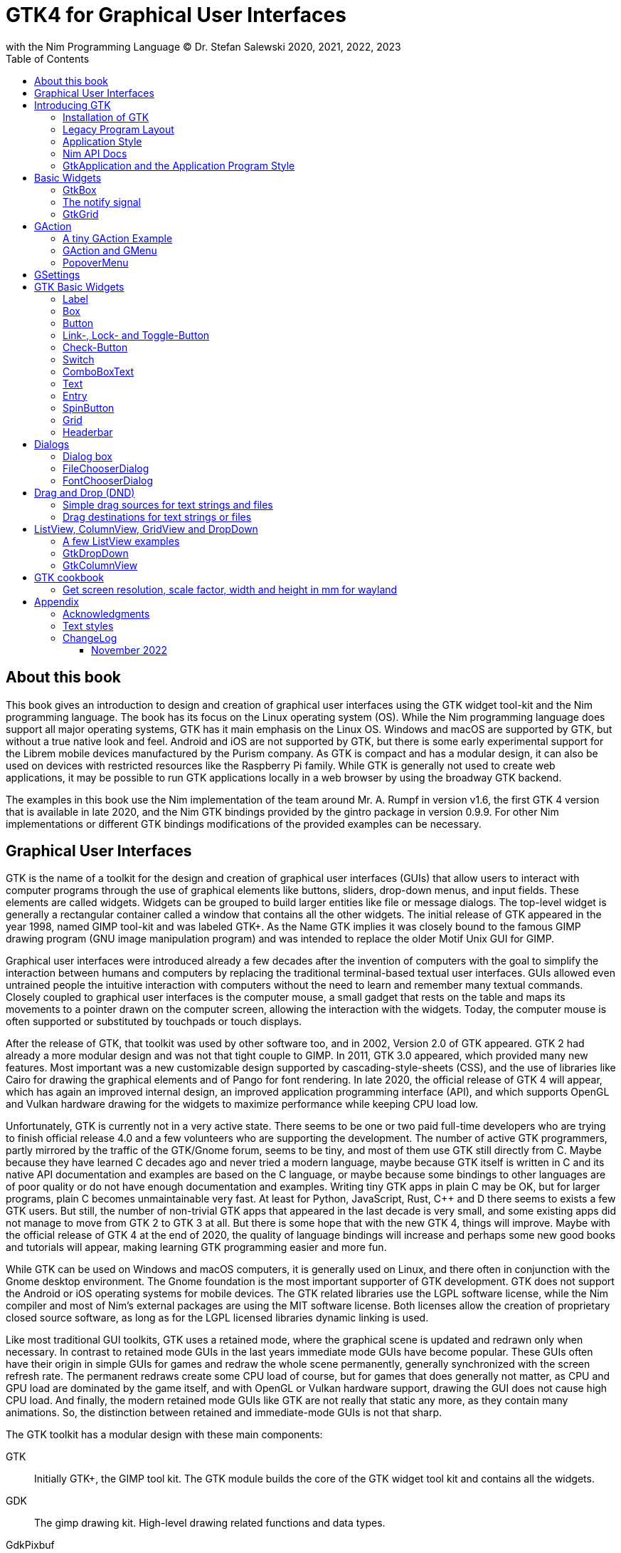 = GTK4 for Graphical User Interfaces
with the Nim Programming Language (C) Dr. Stefan Salewski 2020, 2021, 2022, 2023
//v0.1, 2022-NOV-16
:doctype: book
:toc: left
:icons: font
//:experimental:
:imagesdir: http://ssalewski.de/gtkimages
//:imagesdir: /home/stefan/GtkProgrammingBook
//:source-highlighter: pygments
:source-highlighter: rouge
//:rouge-style: monokai
//:rouge-style: magritte
:rouge-style: molokai
//https://spsarolkar.github.io/rouge-theme-preview/

//:pygments-style: monokai
//:stylesheet: nimbook.css

// all terms in lower case letters!
:wirth: Prof. Niklaus Wirth
:macos: macOS
:uc: microcontroller
:us: micro-second
:oop: Object-Oriented-Programming
:os: operating system
:proc: proc
:procs: procs
:profus: procedures and functions
:curnim: Nim v1.6
:twocom: two's complement
:cpp: C++
//:plus: +
// asterisk
:hashtag: #
:dhashtag: ##
:pp: ++
:behav: behavior
:cdefine: #define
:ios: iOS
:win: Windows
:proc: procedure
:app: application
:gtk2: GTK{nbsp}2
:gtk3: GTK{nbsp}3
:gtk4: GTK{nbsp}4
:gtks: GTK's
:qtversion: 6
:gintroversion: 0.9.9
:nimversion: v1.6
:ebassi: Emmanuele Bassi

// e.g.  exempli gratia
// i. e. id est

////

asciidoctor -a stylesheet=adoc.css gtkprogramming.adoc

We are using these custom roles for clean semantic markup:
(Seems that we have to define these styles at the end of asciidoctor.css, as nimbook.css seems to be ignored?)

[.new]##
[.recent] recently added
[.term] terminal text
[.user] user input
[.code]
[.italic]
[.ndef] new unknown entity like stack
[.code] inline source code segment
[.imp] important
[.key] Nim keyword
[.op] Nim operator
[.var] Variable
[.const] Constant
[.proc] Procedure
[.mac] macro keyword in text
[.lit] Literal
[.func] Function
[.type] Data type
[.str] String type
[.array] Array type
[.tup] Tuple type
[.obj] Object type
[.mod] Module
[.lib] Library
[.plain]
[.name]
[.unit]

We use

<<section title>> for cross references
[[anchor]] for anchors
{nbsp}
+->+ disable replacements
GDK_DPI_SCALE=0.5 ./simplegtk3


sed -E 's/ä([a-zA-Z]+) /\[\.\]\#\1\# /g' nimprogramming.adoc > hhh.adoc
~/.local/bin/pylanguagetool h.txt
~/.local/bin/pylanguagetool --pwl PWL h.txt

Intern references:
* https://docs.asciidoctor.org/asciidoctor/latest/html-backend/default-stylesheet/

////

== About this book

This book gives an introduction to design and creation of graphical user interfaces
using the GTK widget tool-kit and the Nim programming language. The book has its
focus on the Linux {os} (OS). While the Nim programming language does support all
major {os}s, GTK has it main emphasis on the Linux OS. {win} and {macos} are
supported by GTK, but without a true native look and feel. Android and {ios} are not
supported by GTK, but there is some early experimental support for the [.ndef]#Librem#
mobile devices manufactured by the [.ndef]#Purism# company. As GTK is compact and has
a modular design, it can also be used on devices with restricted resources like the
[.ndef]#Raspberry Pi# family. While GTK is generally not used to create web
applications, it may be possible to run GTK applications locally in a web browser by
using the broadway GTK backend.

The examples in this book use the Nim implementation of the team around Mr. A. Rumpf
in version {nimversion}, the first {gtk4} version that is available in late 2020, and
the Nim GTK bindings provided by the [.ndef]#gintro# package in version
{gintroversion}.  For other Nim implementations or different GTK bindings
modifications of the provided examples can be necessary.

//[.normal]

== Graphical User Interfaces

GTK is the name of a toolkit for the design and creation of graphical user
interfaces (GUIs) that allow users to interact with computer programs through the use of
graphical elements like buttons, sliders, drop-down menus, and input fields. These
elements are called widgets. Widgets can be grouped to build larger entities like
file or message dialogs. The top-level widget is generally a rectangular container
called a window that contains all the other widgets. The initial release of GTK
appeared in the year 1998, named [.ndef]#GIMP tool-kit# and was labeled GTK+. As the
Name GTK implies it was closely bound to the famous [.ndef]#GIMP# drawing program (GNU
image manipulation program) and was intended to replace the older Motif Unix GUI for
GIMP.

Graphical user interfaces were introduced already a few decades after the invention
of computers with the goal to simplify the interaction between humans and computers
by replacing the traditional terminal-based textual user interfaces. GUIs allowed
even untrained people the intuitive interaction with computers without the need to
learn and remember many textual commands. Closely coupled to graphical user interfaces
is the computer mouse, a small gadget that rests on the table and maps its movements
to a pointer drawn on the computer screen, allowing the interaction with the widgets.
Today, the computer mouse is often supported or substituted by touchpads or touch
displays.

After the release of GTK, that toolkit was used by other software too, and in 2002,
Version 2.0 of GTK appeared. {gtk2} had already a more modular design and was not
that tight couple to GIMP. In 2011, GTK{nbsp}3.0 appeared, which provided many new
features. Most important was a new customizable design supported by [.ndef]#cascading-style-sheets# (CSS),
and the use of libraries like [.ndef]#Cairo# for drawing the
graphical elements and of [.ndef]#Pango# for font rendering. In late 2020, the official
release of {gtk4} will appear, which has again an improved internal design, an
improved [.ndef]#application programming interface# (API), and which supports
[.ndef]#OpenGL# and [.ndef]#Vulkan# hardware drawing for the widgets to maximize
performance while keeping CPU load low.

//.Smallprint
****

Unfortunately, GTK is currently not in a very active state. There seems to be one
or two paid full-time developers who are trying to finish official release 4.0 and a few
volunteers who are supporting the development. The number of active GTK programmers,
partly mirrored by the traffic of the GTK/Gnome forum, seems to be tiny, and most of
them use GTK still directly from C. Maybe because they have learned C decades ago and
never tried a modern language, maybe because GTK itself is written in C and its
native API documentation and examples are based on the C language, or maybe because some
bindings to other languages are of poor quality or do not have enough documentation and
examples. Writing tiny GTK apps in plain C may be OK, but for larger programs, plain C
becomes unmaintainable very fast. At least for Python, JavaScript, Rust, {cpp} and D
there seems to exists a few GTK users. But still, the number of non-trivial GTK apps
that appeared in the last decade is very small, and some existing apps did not
manage to move from {gtk2} to {gtk3} at all. But there is some hope that with the new
{gtk4}, things will improve. Maybe with the official release of {gtk4} at the end of
2020, the quality of language bindings will increase and perhaps some new good books
and tutorials will appear, making learning GTK programming easier and more fun.

****

While GTK can be used on {win} and {macos} computers, it is generally used on Linux,
and there often in conjunction with the [.ndef]#Gnome desktop environment#. The Gnome
foundation is the most important supporter of GTK development. GTK does not support
the Android or {ios} {os}s for mobile devices. The GTK related libraries use the
LGPL software license, while the Nim compiler and most of Nim's external packages are
using the MIT software license. Both licenses allow the creation of proprietary
closed source software, as long as for the LGPL licensed libraries dynamic linking is
used.

Like most traditional GUI toolkits, GTK uses a retained mode, where the graphical
scene is updated and redrawn only when necessary. In contrast to retained mode GUIs
in the last years immediate mode GUIs have become popular. These GUIs often have their
origin in simple GUIs for games and redraw the whole scene permanently, generally
synchronized with the screen refresh rate. The permanent redraws create some CPU load
of course, but for games that does generally not matter, as CPU and GPU load are
dominated by the game itself, and with OpenGL or Vulkan hardware support, drawing the
GUI does not cause high CPU load. And finally, the modern retained mode GUIs like GTK
are not really that static any more, as they contain many animations.  So, the
distinction between retained and immediate-mode GUIs is not that sharp.

The GTK toolkit has a modular design with these main components:

// description list
GTK:: Initially GTK+, the GIMP tool kit. The GTK module builds the core of the GTK
widget tool kit and contains all the widgets.

GDK:: The gimp drawing kit. High-level drawing related functions and data types.

GdkPixbuf:: Loading and manipulation of images.

GObject:: The GObject module provides an API for [.ndef]#object orientated programming# (OOP) in the
C programming language.

GLib:: GLib provides many supporting functions and advanced data types.

GIO:: Support for input and output operations including asynchronous operations.

GSK:: The GTK Scene Graph Kit is used to optimize the drawing and the widget refresh.

Graphene:: Math support like vectors and matrices.

ATK:: Accessibility support like screen readers or text magnifiers.

Other GTK related modules are [.ndef]#GtkSourceView# for advanced text layout support
as used for text editors like [.ndef]#gedit#, the [.ndef]#rsvg# module for support of
[.ndef]#scalable vector graphics# (SVG) and the [.ndef]#VTE# module for the creation
of terminal windows. GtkSourceView and VTE are not yet available for GTK4.

Additional GTK uses these libraries for drawing and font rendering:

Cairo:: Scalable vector drawing

Pango:: Font rendering

OpenGL, Vulkan:: GPU supported graphics

For Linux systems, there is one more abstraction layer between the GTK toolkit and the
computer hardware, called Wayland.
Wayland is a communication protocol that specifies the communication between a display server and its clients,
as well as a C library implementation of that protocol. Some older Linux systems may still use instead of modern Wayland the legacy
[.ndef]#X Window System#, which was sometimes just called [.ndef]#X11# or [.ndef]#X#. The  X Window System
provided a basic framework for a GUI environment: drawing and moving windows on the display device and interacting with a mouse and keyboard.
 
All these components are written in the C programming language. C is a very old,
restricted and sometimes unsecure language, which can lead to very verbose code,
which is difficult to maintain. As GTK has an object-orientated design, but C
language does not support OOP style, a whole object system called [.ndef]#gobject# was
written for GTK from scratch. And as C does not support high-level data structures
like resizable strings, hash maps, asynchronous in-out operations and much more
important functionality which modern languages generally provide, this was also
written from scratch and is provided in supporting libraries like [.ndef]#glib# and
[.ndef]#gio#. As C does not support automatic memory management, in GTK it is
sometimes necessary to release memory manually, which may lead to the well-known
problems like memory leaks or use after free issues.

It seems to be obvious that all these bloated legacy stuff is nearly unmaintainable
considering the tiny GTK and Gnome community. And today, when we have so many nice
modern programming languages available, nearly no one intends to write apps in C.
When we take into account the fact that GTK does not even support the popular
Android OS for mobile devices, we may ask why we should care for GTK at all still.

Indeed, a popular competitor of GTK is the Qt GUI toolkit with its KDE Linux desktop
environment. Qt appeared already in 1995 with a license model not well suited for
free open-source software (FOSS), and is now available in version {qtversion} with
much less restricted licenses. Qt is written in {cpp} and is unfortunately even much
more bloated than GTK, and it uses a so-called meta object compiler (MOC) as some
form of {cpp} preprocessor. Qt is really very large and includes a lot stuff which is
not really GUI related like network, web and database functionality or support for
many custom data types. All that is also available by modern {cpp} or specialized
libraries, so Qt can be regarded as a bloated application framework that is nearly a
whole {os}.  The advantage of Qt is that it is active developed and supports all
important {os}s including the mobile Android and {ios} systems with a native look and
feel.

As the proprietary {os}s like Windows, {macos}, Android, and {ios} have all their own
native GUI, we do not need a separate toolkit when we plan to develop apps for only
one of these systems. And indeed, users generally prefer apps that only use the native
GUI and avoid additional layers like GTK or Qt.

For many Windows or {macos} users, GTK has the disadvantage that GTK draws all it
widgets itself, it does not use the native graphical elements of the proprietary
systems. GTK allows theming by use of cascading-style-sheets (CSS) so it can be tuned
to look not too strange on Windows and {macos}, but look and feel generally does not
really map to native apps. Qt draws its widgets itself on Linux, but can try to use
native elements on Windows or {macos} since version 4.0, which may provide a more
native look and feel.

One more important GUI toolkit is [.ndef]#wxWidgets#, which uses GTK on Linux and
native GUI elements on Windows and {macos}. Some people like wxWidgets as it is a
really cross-platform GUI toolkit with native look and feel, but at least for Linux
it is just one more layer on top of GTK. And it does not support the mobile {os}s
Android and {ios}.

Besides the large toolkits Qt and GTK there exists many more smaller ones, as the
already mentioned wxWidgets, the FLTK toolkit written in {cpp}, or the old and plain
ones like LessTif or TK.

And finally, we have always the option not to use a GUI toolkit at all but to create a
GUI based on HTML and JavaScript which can be used with web browsers.

The fact that GTK is written in C and so is very hard to maintain is at the same time
a large benefit: As C is a simple language without advanced concepts like classes,
templates, inheritance, or automatic memory management, it is generally very easy to
create bindings to C libraries from other programming languages. For GTK this fact is
even supported by the GTK [.ndef]#gobject-introspection# database which allows to
create bindings to all the GTK related libraries in a semi-automatic process.

So the majority of all the new modern computer programming languages have bindings to
the GTK toolkit. For Qt which is written in {cpp} it is much more difficult to create
bindings, as C++ concepts like C++ classes, templates and the MOC preprocessor makes
automatic bindings generation difficult.

So Qt is mostly used direct from {cpp}, or its well supported Python bindings are
used. Qt language bindings for many other programming languages exists, but it is
hard to keep them up to date. Sometimes Qt GUIs are also created with [.ndef]#QML#,
which allows to create user interfaces in a declarative manner. QML bindings are
available for various programming languages.

While GTK is still used often directly from C, it provides a larger set of official
supported languages bindings which include {cpp} (gtkmm), JavaScript, Python, Rust,
Perl, and Vala. D and Go are also well supported, and for many other programming
languages at least bindings for a subset of GTK exists.

In this book, we will use gobject-introspection based bindings to write GTK apps in
the Nim programming languages. Nim is a modern compiled statically typed language,
that can generate fast native executables from clean high-level source code. As Nim
does not enforce OOP design with inheritance as languages like Java do, our Nim
examples follow the original C examples provided by GTK core developers. Some other
modern languages like Go or Rust use generally a similar approach and do not enforce
OOP and inheritance, while classical OOP languages like Java, Python or Ruby
generally enforce the use of classes and inheritance for GTK apps. {cpp} with its
gtkmm GTK bindings also push its users to OOP design.

We will use for this book semi-automatic generated {gtk4} and {gtk3} bindings which
are generated by the [.ndef]#gintro# package, where g stands for all the gtk related
libraries and intro for introspection as the bindings are generated by use of
gobject-introspection.

You should be aware that for the Nim programming language many more GUI toolkits are
available, some based also on GTK but with a different API design, and some based on
other libraries or written directly in Nim like the NimX module.

Winim:: Nim's Windows API and COM Library (https://github.com/khchen/winim)

wNim:: Nim's Microsoft Windows GUI Framework (https://github.com/khchen/wNim)

wxnim:: Nim wrapper for wxWidgets (https://github.com/PMunch/wxnim)

Fidget:: Fidget - A cross-platform UI library for nim (https://github.com/treeform/fidget)

Fidgetty:: Widget library built using a fork of Fidget written in pure Nim and OpenGL rendered. (https://github.com/elcritch/fidgetty)

Owlkettle:: A declarative user interface framework based on GTK 4 (https://github.com/can-lehmann/owlkettle)

NiGui:: Cross-platform desktop GUI toolkit written in Nim (https://github.com/simonkrauter/NiGui)

GenUI:: This is what might become a really kick-ass cross-platform native UI toolkit (https://github.com/PMunch/genui)

nimx:: Cross-platform GUI framework in Nim (https://github.com/yglukhov/nimx)

WebGui:: Web Technologies based Crossplatform GUI Framework with Dark theme (https://github.com/juancarlospaco/webgui)

nimgui:: cimgui bindings for Nim (https://github.com/zacharycarter/nimgui)

nfltk:: Nimized Fast Light Toolkit  (https://github.com/Skrylar/nfltk)

IUP:: iup wrapper for Nim. Used to be part of the stdlib, now a Nimble package. (https://github.com/nim-lang/iup)

NimQML:: Qt Qml bindings for the Nim programming language (https://github.com/filcuc/nimqml)

ui:: Beginnings of what might become Nim's official UI library (https://github.com/nim-lang/ui)

uibuilder:: UI prototyping with Glade (https://github.com/ba0f3/uibuilder.nim)

sciter:: Nim bindings are work in progress (https://sciter.com/forums/topic/nim-bindings-for-sciter/)

nim-nanovg:: Nim wrapper for the NanoVG vector graphics library for OpenGL (https://github.com/johnnovak/nim-nanovg)

rdgui:: A modular GUI toolkit for rapid (https://github.com/liquidev/rdgui)

nodesnim:: The Nim GUI/2D framework, based on OpenGL and SDL2 (https://github.com/Ethosa/nodesnim)

neel:: A Nim library for making Electron-like HTML/JS GUI apps (https://github.com/Niminem/Neel)

mui:: microui, a tiny immediate-mode ui library (https://github.com/Angluca/mui)

Some of these bindings may currently not compile with the latest Nim compiler or may
not support the new [.ndef]#ARC# memory management. But we recommend to investigate
them before you decide to use gintro, maybe one of them fits better your needs. wNim
should be a good choice when you intend to develop for windows only, nimx may be the
most fun as it is pure Nim, fidget looks really nice, nigui supports native look for
Windows, and finally nimgui is a bindings to the dear imgui immediate mode library.
Most of the above bindings are hosted at GitHub, you can use GitHub, Google or Nimble
search to locate the packages.

== Introducing GTK

Note that we assume for this book that you are already familiar with computer
programming in general and with the Nim programming language. At least you should be
able to open a terminal window and to enter and execute some commands. Some basic
knowledge of the C language would also help, as we sometimes use C code as a starting
point for our Nim programs.

GTK is an event-driven toolkit. That is, we create widgets like buttons or text entry
fields and connect them with one or multiple functions, which are then automatically
called when an input event like a button press or a text entry is discovered by GTK.

For creating a GUI we create and arrange all our widgets, and then connect widget
actions with our handler functions, called callbacks. The callback can perform
arbitrary tasks, this includes modifying the GUI by changing the appearance of
widgets, or by removing widgets or by adding new widgets.

Generally GTK does manage the actual layout of the widgets automatically for us, that
is widgets are automatically arranged and resized to create a clean nice look, and
when we resize the top-level window or add or remove widgets, the layout adapts
itself automatically. This behavior is archived by the boxes in boxes concept
represented by GtkBox -- we create vertical or horizontal boxes, which we can fill
with widgets, and we can put these boxes again in other larger boxes in a recursive
manner. In this way, we can specify the desired layout, but the concrete layout is
done automatically. For example, buttons can resize automatically when the label text
or font size change. The horizontal or vertical boxes are supported by
two-dimensional grids or by special containers like header bars. We can tune the layout
by specifying margins or distances between widgets, or we can modify the visual
appearance with CSS. But generally, we do not create layouts where we specify exact
pixel positions for GUI elements. GTK also offers a fixed positioning and sizing
model, using the GtkFixed and the GtkLayout containers, but that is used only in rare
cases. Recently, GTK also got a new constraint-based layout manager developed by
{ebassi}, which may allow to easily create even more flexible layouts.

We can create the desired widgets directly in our Nim source code, for example by a
call of [.code]#newButton("Sort List")#, or we can decide to create all the widgets
in a declarative fashion in external XML files. In the XML files we can arrange and
group all of our widgets in hierarchical layouts, and we can attach attributes like
size, color or textual labels to the widgets. We can create that XML file manually,
or we can decide to use the interactive [.ndef]#Glade# tool to create the XML file.

Using XML files and the Glade tool may appear simpler, more intuitive and more
flexible. When we create GTK programs directly in the C languages that may be true,
as C is a cryptic and verbose languages, which makes changes really difficult. For
high-level languages like Nim or Python that is not really the case, so it is not
always clear, if the use of external XML files really have a benefit. XML based layouts
have the advantage that the GUI layout can be modified without recompiling the
program source code, so even users that do not have the source code of a program can
modify the GUI layout. But this is only an advantage when we do ship our software
without source code, and when we use the XML files in its original form as external
text files. But in most cases, we integrate the XML files again into our main
executable to simplify the deployment. An additional disadvantage of the use of XML
files is that the Glade tool may not support all widget types and their properties
well, so that manual modifications of the XML files can be necessary.

So for the first part of this book, we will create our GUI layout directly in the Nim
source code. Later we will introduce the use and layout of the XML files, and we will
describe how the GTK builder library component is used to import the XML files and to
access the widgets.

=== Installation of GTK

When you are interested in using GTK with Nim, then we should assume that you have
both already installed on your computer and have played with them.

For Nim, you will find detailed installation instructions on the Nim homepage:
https://nim-lang.org/install.html

On Linux computers, GTK is generally installed by default, or at least made available by
the package manager of your Linux distribution. If you still have an old Linux
system that does not yet provide GTK4, you may install it beside your GTK3. For
example, you may install the latest GTK4 from git with these commands entered in a
Linux terminal window:

----
# https://discourse.gnome.org/t/installing-gtk4-for-testing-on-opt-ii/3349/4
git clone https://gitlab.gnome.org/GNOME/gtk.git
cd gtk
meson --prefix /opt/gtk builddir
ninja -C builddir
ninja -C builddir install

# maybe also necessary:
export GI_TYPELIB_PATH=/opt/gtk/lib64/girepository-1.0
export LD_LIBRARY_PATH=$LD_LIBRARY_PATH:/opt/gtk/lib64/
export PKG_CONFIG_PATH="/opt/gtk/lib64/pkgconfig/"

# you may test your installation with:
GSETTINGS_SCHEMA_DIR=/opt/gtk/share/glib-2.0/schemas /opt/gtk/bin/gtk4-demo
----

The installation of GTK for Microsoft Windows is described on the GTK home page:

https://www.gtk.org/docs/installations/windows/


and for {macos}:

https://www.gtk.org/docs/installations/macos/

If you have problems with the installation, then you may ask for support at the GTK
Internet forum:

https://discourse.gnome.org/

In the rest of this book, we assume that you have also installed the Nim compiler and
a C compiler like gcc or clang.

When you have not yet installed the Nim GTK bindings, then you may enter in a terminal
window:

----
nimble install gintro
----

The gintro package generates the bindings between the GTK libraries and the Nim
language locally on your computer by querying the gobject-introspection database.
The generated modules depend on your {os} (Linux, Windows, Mac, 32 bit, 64 bit) and
on the available GTK version. If you update your GTK system, it may be necessary to
update gintro by [.term]#nimble uninstall gintro; nimble install gintro#. Executing
that sequence is also recommended when a new gintro release is available. You can
also use [.term]#nimble install gintro@head# to get the latest gintro with the latest,
less tested fixes.

.The GTK Nim Bindings
****

The Nim GTK relationship has a long history. It started with low level bindings created
by the [.ndef]#c2nim# tool many years ago. In 2015, we then got low level, c2nim-
generated GTK3 bindings, which are still available in the [.ndef]#oldgtk3# nimble
package. But it was obvious that low level GTK bindings are more than useless -- they
transfer all the ugly aspects of plain C into the Nim world, without transferring the
few benefits of the GTK C API like elaborated C GTK macros and a well documented and
tested API. Nim coding using low level GTK bindings is a pain compared to using C
directly. So it was considered to use GTK's gobject-introspection API to generate
high-level Nim bindings. A first experimental attempt was made already in 2015 by Mr.
Jason Mansour (https://github.com/jdmansour/nim-smartgi), but the project was aborted
soon. At the same time, Mr. Jonne Haß started to create gobject-introspection based
bindings for the new Crystal programming language
(https://github.com/jhass/crystal-gobject), and the Rust project spent much work in
creating gobject-introspection based bindings to the Rust language. In 2016, Dr.
Salewski started a second atempt to write a gobject-introspection based bindings
generator in Nim and for Nim from scratch, with the initial goal to create some
working bindings similar to the oldgtk3 ones. In the following years, work on the new
bindings continued, with the goal to provide really high-level and high quality
bindings covering nearly all GTK related functions and data types. The nimble package
containing the bindings generator was called gintro, and in 2020 support for Nim's
new ARC memory management and for GTK4 was added.

From time to time, there are requests to provide pre-built bindings instead of
generating them locally for each nimble package install. One often raised argument is
quality insurance and audit support. Well, we would have to provide at least six
different sets of the bindings -- for Linux, Windows, and Mac, each in a 32. and 64-bit
variant. And as {gtk4} is actively developed, we would have to update and test all of
them regularly. Still, it would be possible that the newest modules would not work for
people with older GTK versions. This does not mean that this solution is bad and will
not be supported in the future, but the required work load to maintain it would be really
large. Maybe a group of really active volunteers using various {os}s could manage it.
Another often requested solution is providing machine independent bindings similar to what
the c2nim program tries to provide. But the fact is that gobject-introspection is
designed to provide machine dependent information only. So the solution would be to
generate machine dependent files for all supported targets first, and then to compare
the files for differences and try to unify them by including machine sensitive when
statements. Maybe that would be possible.  Unfortunately, the initial
gobject-introspection based files vary drastically with each new GTK release, so we
would need a permanent unifying and testing process.  Maybe we could fully automate
that in some way? If not, then again, the work load for the maintainers would be very
high.

Maybe in the future we will also get high-level GTK bindings from other sources as an
alternative to the gintro based ones. Besides the gobject-introspection based ones, other C
header-based approaches using libclang or using the tree-sitter library would be
possible. Such ideas have been discussed, but we should not have too high
expectations. The information that can be extracted from header files is generally
not sufficient for high-level bindings, and using gobject-introspection is not really
easy and requires much work. But maybe someone will convert a well-working
gobject-introspection based bindings generator to Nim, maybe one that is used by
languages like Go or Rust. As gintro generates high-quality idiomatic bindings, all
bindings generated in an alternative manner should be fully compatible, but maybe would
detect some hidden bugs.

Instead of using gobject-introspection, it was suggested also to directly inspect the
XML GIR files to gain information for the binding generation process. But that seems
to be a bad idea, even considering the fact that the gobject-introspection API is not
well explained and difficult to use.

Finally, one may ask why the bindings are generated at all during the installation process,
and not on the fly during the compilation of user programs. Theoretically, on the-fly
generation may be possible -- Nim macros may be able to query the
gobject-introspection database during the compile process for required data types and
functions. The benefit would be that the latest GIR files would always be used, the user
would never have to update the gintro nimble package. And for each compile of the
user program, only the really needed data would be processed, while with the
pre-generated module files, the whole GTK interface is compiled each time. But for
statically typed languages, on-the-fly bindings generation seems to be strange and
probably is impossible. Compiling an average Nim GTK program takes about 3 seconds
with the current Nim compiler and will become faster when the experimental incremental
compilation will work reliable. So, there is no real reason to complain.

****

=== Legacy Program Layout

{gtk3} introduces the GtkApplication framework, which is continued in {gtk4} and is
generally the recommended way to create GTK applications. Programs based on
GtkApplication seem to be a bit more complicated than the ones with legacy {gtk2}
startup code, but the GtkApplication style offers some benefits like management of
multiple program instances, parameter passing, and it enables new modern layouts with
header bars and hamburger menus. So we will use the GtkApplication style in the rest
of this book.

As you will still find many example programs that still use the old {gtk2} program
startup code, we will present that program shape here first. The following C program,
called simplegtk3.c, uses the old {gtk2} style and can be compiled with this command:

----
gcc -o simplegtk3 simplegtk3.c `pkg-config --libs --cflags gtk+-3.0`
----

You can run it from a terminal window with this command:

----
./simplegtk3
----

The program will open a tiny window containing a single push button. Clicking that
button will write a message to the terminal window. You can terminate the program by
clicking with the mouse on the cross in the upper right corner of the program window.

// GDK_DPI_SCALE=0.5 ./simplegtk3
image::simplegtk3c.png[]

[[simplegtk3.c]]
[source,c]
.simplegtk3.c
----
// based on https://gitlab.gnome.org/GNOME/gtk/-/blob/master/tests/simple.c
// gcc -o simplegtk3 simplegtk3.c `pkg-config --libs --cflags gtk+-3.0`

#include <gtk/gtk.h>

static void
hello (void)
{
  g_print ("hello world\n");
}

int
main (int argc, char *argv[])
{
  GtkWidget *window, *button;
  gtk_init(&argc, &argv);
  window = gtk_window_new(GTK_WINDOW_TOPLEVEL);
  gtk_window_set_title (GTK_WINDOW (window), "hello world");
  gtk_window_set_resizable (GTK_WINDOW (window), FALSE);
  g_signal_connect(window, "destroy", G_CALLBACK(gtk_main_quit), NULL);
  button = gtk_button_new ();
  gtk_button_set_label (GTK_BUTTON (button), "hello world");
  gtk_widget_set_margin_top (button, 10);
  gtk_widget_set_margin_bottom (button, 10);
  gtk_widget_set_margin_start (button, 10);
  gtk_widget_set_margin_end (button, 10);
  g_signal_connect (button, "clicked", G_CALLBACK (hello), NULL);
  gtk_container_add (GTK_CONTAINER (window), button);
  gtk_widget_show_all (window);
  gtk_main();
  return 0;
}
----

The source code has the typical structure of {gtk2} programs written in C language:
The first two lines are only comments, it follows an include directive to make the
gtk library available. The program consists of two functions: the C main() function
which is executed automatically at program startup, and a callback function called
hello(). As usual for C programs, the main() function has two parameters: an array of
optional command-line parameters and the number of parameters. These two parameters
are passed to the gtk_init() function, which has to be called at the beginning of an
old style GTK program. In the main() function, a new top-level window instance is
created by calling gtk_window_new(). Then we set the window title, and we set the
resizable property to false to give that window a fixed size. Then the function
g_signal_connect() is called to connect the "destroy" signal to the predefined
callback function gtk_main_quit() provided by gtk. The destroy signal is emitted for
the window by GTK when we click with the mouse on the window close symbol. In this
case gtk_main_quit() terminates the whole program. After this, we create a button
instance and set some properties of the button, like its label text and its margins, to
reserve some space between the button and the border of the enclosing window. We
connect the "clicked" signal of the button instance to our hello() callback and add
the button to the window. We have to call gtk_widget_show_all() to make the window
and its parents visible. Finally, we call gtk_main() to transfer control to the GTK
main loop. That loop now runs as some form of supervisor, waiting for user actions and
calling the connected callback when appropriate. When the user clicks the close
button of the window, the program terminates, the top-level window is closed, the GTK
main loop stops, and the last line of the C main() function returns the value 0 to
the {os} to indicate that no error has occurred.

A few remarks about the above program: All the GTK widgets are objects, which GTK creates for
us by calls like gtk_button_new(). These "constructor" calls return a pointer to the
widget, and we use this pointer to access and interact with the widget later.  The GTK
widgets build a hierarchy with parent/child inheritance in OOP fashion. The basic GTK
widget is a subclass of the gobject object, and other widgets like windows or
buttons are again subclasses of widget. In GTK C code, the widget is generally used
as the static base type. So when a button widget is used, then a variable of type
widget is declared and gtk_button_new() returns not a button instance but the plain
widget type. This has the consequence that whenever we use a button function on that
instance, we have to cast the widget to a button type, as in
[.code]#gtk_button_set_label (GTK_BUTTON (button), "hello world)"#. That is a
convention chosen by the initial GTK creators.  Note that in C casts like
GTK_BUTTON() do type checks at runtime and give runtime warnings when the types do
not match. We may wonder if we have to free widgets when we do not need them any
longer. Indeed, in C code, that can be necessary in some cases.  GTK uses reference
counting for its objects, meaning that each object has a reference counter. In C, we
can increase that counter to "reference" an object, that is, to ensure that it is kept
alive and is not destroyed by GTK. When we do not need that object any more. we can
decrease the reference counter. If the reference counter drops to zero, then GTK
destroys the object, that is GTK frees its memory and closes related resources. But
often we do not have to really care for that. The reason for that is that GTK uses a
special variant of reference counting: When we create a widget with a constructor
like gtk_button_new(), we get an instance that is marked as "floating". indicating
that the instance is not already owned by someone. Generally, we insert each widget
that we create into another widget, like a window or another container widget, and
that container widget then takes ownership of its child. When we destroy a container
or when our program terminates and the top-level window is destroyed, then all its
children are automatically freed. So we have not to care about all that memory
management in this case. But there are exceptions to this process, so C programmers
sometimes have to carefully check when they have to ref() and unref() resources.
Fortunately, high-level languages like Nim or Python have a garbage collector that
frees all objects when appropriate, so we do not have to worry about this. Nim with gintro
supports even the new ARC memory management, which is deterministic and scope based:
When a widget or another object goes out of scope, it is immediately freed, and all
related resources are closed or released.

In the code above, we use the function g_signal_connect() to connect widgets to a user
defined callback function. The signal type like "clicked" is not an enumeration type,
as we may have expected, but a string. The string data type shall enable the extension of
the signal system -- with enums, that would not be possible. The g_signal_connect()
function allows additional user data to be passed in the form of a plain void pointer to the
callback functions. If there is no data parameter, then NULL is passed. Fortunately, in
Nim, we can do the optional parameter passing in a type-safe way.

Another aspect that we should discuss is the margin size that we have specified for
our button. The margin is the void area around a widget. The literal value 10 used in
the set_margin() functions is a pixel size, as the GTK API is for historic reasons
pixel based. Today, where displays with very high DPI resolution are available, the
pixel is not always a good size unit. Distances like margins are generally related to
text size, so size units like em or ex for the size of letters as used in HTML and
CSS would be a more flexible size unit. To allow using of GTK on screens with very
high DPI values, GTK3 and GTK4 use logical pixels, as opposed to physical ones. This
means the user can configure the desktop environment to scale the pixel size, generally
by factor 1 for ordinary displays and by 2 for high DPI displays. Fractional scaling
factors are not yet supported, so this does not really allow a fine tuning of the
visual layout. Generally, you should know that what really matters is not the DPI
value but the viewing angle: When you have a large display with a low DPI value and you
move it away from your eyes, it will appear like a smaller display with a higher DPI
value.

Now let us investigate how the above C program looks for GTK4:

[[simple.c]]
[source,c]
.simple.c
----
// https://gitlab.gnome.org/GNOME/gtk/-/blob/master/tests/simple.c
// gcc -Wall simple.c -o simple `pkg-config --cflags --libs gtk4`

#include <gtk/gtk.h>

static void
hello (void)
{
  g_print ("hello world\n");
}

static void
quit_cb (GtkWidget *widget,
         gpointer data)
{
  gboolean *done = data;
  *done = TRUE;
  g_main_context_wakeup (NULL);
}

int
main (int argc, char *argv[])
{
  GtkWidget *window, *button;
  gboolean done = FALSE;
  gtk_init ();
  window = gtk_window_new ();
  gtk_window_set_title (GTK_WINDOW (window), "hello world");
  gtk_window_set_resizable (GTK_WINDOW (window), FALSE);
  g_signal_connect (window, "destroy", G_CALLBACK (quit_cb), &done);
  button = gtk_button_new ();
  gtk_button_set_label (GTK_BUTTON (button), "hello world");
  gtk_widget_set_margin_top (button, 10);
  gtk_widget_set_margin_bottom (button, 10);
  gtk_widget_set_margin_start (button, 10);
  gtk_widget_set_margin_end (button, 10);
  g_signal_connect (button, "clicked", G_CALLBACK (hello), NULL);
  gtk_window_set_child (GTK_WINDOW (window), button);
  gtk_widget_show (window);
  while (!done)
    g_main_context_iteration (NULL, TRUE);
  return 0;
}
----

The most important difference is the fact that gtk_main() is not called at the end of
the C main() function, but g_main_context_iteration() is called in a loop. The user
has to provide a way to terminate that loop to exit the program. The above program does
that by calling an additional function called quit_cb() that is called when the top-
level window is going to be destroyed (the user clicks on the x symbol of the main
window), and that sets the done variable of the C main() function to the value true.
The function g_main_context_iteration() has two parameters: a GMainContext, for which
we pass NULL to get the default one, and a boolean value that determines if that
function may block or not. In the quit_cb() callback, the function
g_main_context_wakeup() is called. That function also has a parameter named context
of type GMainContext; here NULL is again passed to use the default one. The
function g_main_context_wakeup() ensures that context is not blocking in the
g_main_context_iteration function.

Other less important differences are that gtk_init() and gtk_window_new() do not have
function parameters in GTK4, that gtk_window_set_child() is used instead of
gtk_container_add() to set the child widget of the top-level window, and that
gtk_widget_show() is used instead of gtk_widget_show_all() to make the widgets
visible.

Now let us create a Nim version of the C code above: We may use the tool c2nim to
generate a nimified version of the C source code, and tune it a bit manually,
resulting in this program:

[[simple.nim]]
[source,nim]
.simple.nim
----
##  https://gitlab.gnome.org/GNOME/gtk/-/blob/master/tests/simple.c
##  nim c simple.nim

import gintro/[gtk4, glib, gobject]

proc hello(b: Button) =
  echo "hello world"

proc quit_cb(window: Window; done: ref bool) =
  done[] = true
  wakeup(defaultMainContext())

proc main =
  var done = new bool
  gtk4.init()
  let window = newWindow()
  window.title = "hello world"
  window.resizable = false
  window.connect("destroy", quit_cb, done)
  let button = newButton()
  button.label = "hello world"
  button.marginTop = 10
  button.marginBottom = 10
  button.marginStart = 10
  button.marginEnd = 10
  button.connect("clicked", hello)
  window.setChild(button)
  window.show
  while not done[]:
    discard iteration(defaultMainContext(), mayBlock = true)

main()
----

The program structure follows closely the C program, there is no need to press the
code in classes. The first two lines are only comments. It follows an import
statement; we import the modules gtk4, glib and gobject unqualified into the global
name space, as is common for Nim.footnote:[You may wonder why the gtk module itself has
a numeric suffix but other companion modules like glib and gobject do not. The
reason for this is that the main libraries, gtk and gdk, are available in versions
2, 3 and 4, and are not backward compatible. But for the companion libraries like glib,
gio, gobject, and some others, only one version is available and is used for gtk3 and
gtk4 together. For the gintro Nim bindings, the gtk3 module was just called gtk for
historic reasons.] We have decided to call the function that contains the largest
code part main(), but that name can be freely selected in Nim. And we have to call
that function explicitly, there is no function that is called automatically in Nim.
Most statements in the Nim program directly correspond to the statements in the C
code. We use method call syntax for most function calls as common in Nim, that is
instead of setChild(window, button) we write window.setChild(button). That may look
like OOP style, but it is at the end just a syntax variant. The gintro module uses
generally short unqualified function names, that is, newWindow() instead of
gtk_window_new(). We could use a module qualifier like gtk4.newWindow(), but that is
only necessary if some of the imported modules export the same symbol (with the same
signature) so that name conflicts occur. The Nim compiler reports the rare name
conflicts as errors, and we can add module prefixes to our Nim source code then. For
the init() function of the gtk4 module, we have decided to use a module prefix from
the beginning; for functions without parameters and with very short trivial names,
the chance for name conflicts increases. And sometimes it is useful to indicate the
origin of a function by use of a module qualifier.  GTK widgets and the other gobject
based types in GTK are objects that are dynamically created on the heap and accessed
by pointers in the C code.  The gintro Nim bindings create a Nim proxy object for each
instance of these types.  Nim constructors like newWindow() or newButton() create a
Nim proxy object on the heap and return its reference; the proxy object is
automatically destroyed when it is no longer needed by our Nim code or by GTK
itself. The proxy object contains a pointer to the GTK object and some more fields
for internal use. While the internal relationship between Nim's proxy objects and
GTK's widgets and other gobject based types is not trivial, for the gintro user these
types behave like ordinary Nim objects handled by Nim's memory management system.

Contrary to GTK itself, the gintro constructors do not always return a reference to a
plain widget, but they return the actual ref type, like Button or Window. For
connecting GTK signals, the type safe connect() macro call is used, which accepts an
optional typed argument. Currently, that optional argument can be a plain value like
int or a reference to an arbitrary type, but var parameters are currently not
supported. So we had to use a ref bool for the parameter of the quit_cb() callback
function, as we want to modify the boolean value in the quit_cb() callback and access
the modified value in the main() {proc}. We have to de-reference the done variable with
the dereference operator [] to access the content. The var parameter type should be
needed only in very rare cases as the optional parameter of the connect macro --
maybe gintro will support them later. The gintro connect macro is type safe; the data
types of all parameters have to match with the data types used in the connected
callback function. That is we have to pass a window or button parameter in the code
above. The data type of the optional parameter has to match also of course. For most
GTK signals, the parameter list of the callbacks consists only of the object itself
and optional one more parameter, but there are some signals that have more
parameters. One way to learn about these signals is to inspect the GTK C API. But we
have to remember that the GTK widget family build a hierarchy, so we may have to look
for the signals also in parent classes. For example, when we inspect the GtkButton API,
we will find only two signals, clicked and activate:
https://developer.gnome.org/gtk4/stable/GtkButton.html#GtkButton.signals. But as
GtkButton is a child of GtkWidget we could also use signals from
https://developer.gnome.org/gtk4/stable/GtkWidget.html#GtkWidget.signals for our
button.

When we set properties or attributes, we have several options: we can use function or method call syntax,
or we can use the equal sign to assign the value.
//When we set properties or attributes we have generally various options, we can use
//function or method call syntax and we can assign the value using the equal sign.
For the setter {proc}, we can generally use the short name without the set name component:

----
setTitle(window, "Hello")
title(window, "Hello")
window.setTitle("Hello")
window.title("Hello")
window.title = "Hello"
----

For setting some properties, like the default size of widgets, we can also use tuple
assignment, as in the last two lines of this code:

[source,nim]
----
setDefaultSize(window, 200, 200) # <1>
gtk.setDefaultSize(window, 200, 200) # <2>
window.setDefaultSize(200, 200) # <3>
window.setDefaultSize(width = 200, height = 200) # <4>
window.defaultSize = (200, 200) # <5>
window.defaultSize = (width: 200, height: 200) # <6>
----

<1> proc call syntax
<2> optional qualified with module name prefix
<3> method call syntax
<4> named parameters
<5> tupel assignment
<6> tupel assignment with named members

The Nim program above still looks a bit bloated due to the four set margin calls, each
with the same literal value of 10. Well, that program shape is a result of the initial C
code, and often the 4 values are not really all identical. But when such code
fragments should occur often in our code then we would define our own setMargin()
{proc} that would get one parameter and assign all four values for us, and we may
define another {proc} with four parameters to assign all 4 margins, we could call it
with button.setMartin(10) and button.setMargin(top = 5, bottom = 5, left = 20, right
= 20). Note that Nim supports default values for {proc} parameters. The gintro package
uses that fact for boolean properties, which generally have the default value true, so
we can use a plain window.setResizable instead of window.setResizable(true).  To set
that property to false, we still have to use window.setResizable(false) or
window.resizable = false.

=== Application Style

Let us now look at the new application program style that was introduced with {gtk3} and is nearly unchanged in {gtk4}.
//Now let us investigate the new application program style that was introduced with
//{gtk3} and is continued in {gtk4} nearly unchanged.
We start with the {gtk4} variant
of the example that is presented at the GTK homepage, its C code has this shape:

[[hello-world.c]]
[source,c]
.hello-world.c
----
// https://gitlab.gnome.org/GNOME/gtk/-/blob/master/examples/hello-world.c
// gcc -Wall hello-world.c -o hello-world `pkg-config --cflags --libs gtk4`
#include <gtk/gtk.h>

static void
print_hello (GtkWidget *widget, gpointer data)
{
  g_print ("Hello World\n");
}

static void
activate (GtkApplication *app, gpointer user_data)
{
  GtkWidget *window;
  GtkWidget *button;
  GtkWidget *box;
  window = gtk_application_window_new (app);
  gtk_window_set_title (GTK_WINDOW (window), "Window");
  gtk_window_set_default_size (GTK_WINDOW (window), 20, 20);
  box = gtk_box_new (GTK_ORIENTATION_HORIZONTAL, 0);
  gtk_window_set_child (GTK_WINDOW (window), box);
  button = gtk_button_new_with_label ("Hello World");
  g_signal_connect (button, "clicked", G_CALLBACK (print_hello), NULL);
  g_signal_connect_swapped (button, "clicked", G_CALLBACK (gtk_window_destroy), window);
  gtk_box_append (GTK_BOX (box), button);
  gtk_widget_show (window);
}

int
main (int argc, char **argv)
{
  GtkApplication *app;
  int status;
  app = gtk_application_new ("org.gtk.example", G_APPLICATION_FLAGS_NONE);
  g_signal_connect (app, "activate", G_CALLBACK (activate), NULL);
  status = g_application_run (G_APPLICATION (app), argc, argv);
  g_object_unref (app);
  return status;
}
----

The main difference between the new application program style and the old {gtk2} style is,
that the C main() function now creates an application, connects the application to
various callbacks, and then calls g_application_run() to execute it. The most
important callback is the activate callback, which creates the application window with
all its widgets and connects callback functions to the widgets.

We can compile and run the above C program when we enter these commands in the terminal
window:

----
gcc -Wall hello-world.c -o hello-world `pkg-config --cflags --libs gtk4`
./hello-world
----

image::hello_world.png[]

The GTK3 variant of above program is nearly identical, instead of
gtk_window_set_child(GTK_WINDOW(window), box) we would use the old
gtk_container_add(GTK_CONTAINER(window), box) to set the box as content for the
window, and to set the button as content of the box we would replace
gtk_box_append(GTK_BOX(box), button) by gtk_container_add(GTK_CONTAINER(box),
button). Another small difference is that GTK3 uses gtk_widget_destroy() instead of
gtk_window_destroy() and gtk_widget_show_all() instead of gtk_widget_show().

After applying those modifications, you could compile the program for GTK3 with

----
gcc -Wall hello-world-gtk3.c -o hello-world-gtk3 `pkg-config --cflags --libs gtk+-3.0`
----

Note that we do not have to call gtk_init() when we use the application style.

In the C main(), function we create our application by calling the function
gtk_application_new(). We pass a string that is used as an application id and some
flag parameters. After we have connected the application variable to our activate
callback function, we run the application by calling g_application_run() of the gio
library. The application then runs until the application window is closed or until we
call gtk_window_destroy() on it. We can pass the command line arguments as parameters
to g_application_run(). The function returns an integer value as the status result, which
is used as the return value of the main() function and passed to the {os} as the
result of the program execution. In the C code, g_object_unref(app) is called before
the status value is returned to the OS and the program is terminated. Earlier, we said
that even in C code, we generally do not have to free objects or resources because
most objects, like widgets, are initially unowned after creation, and when we add them
to containers, the container takes ownership. For top-level windows or the GTK
application, that is not the case, so their constructors return a none floating object
with a reference count set to one, and we have to destroy() or unref() them.

In the activate() callback, we call gtk_application_window_new(app) to create a top
level application window, which is a subclass of a GTK window. In the activate()
callback, we create a box as a container for our button widget. Containers like boxes
are used to arrange and group widgets. The GTK box constructor gtk_box_new() has two
parameters: an orientation and a spacing value. The orientation determines if the
contained widgets should be arranged vertically or horizontally. The spacing is an
integer value that determines the distance between the contained widgets, the value
is given in logical pixels. The box widget is then set as a child of the application
window by calling the function gtk_window_set_child(). After that, we create a button
widget with a "Hello World" label text and connect that button to a callback function
called print_hello(), which shall print a message to the terminal window when we click
with the mouse on that button. This program connects another callback function to our
button in a very special fashion:
//We want that our application window is closed and
//the program terminates when we click on the button.
When we click the button, we want our application window to close and the program to terminate.
For that, we want to directly call
the gtk_window_destroy() function on our application window as a callback function.
The problem is that when we connect a callback function to a button, then GTK would
pass
the button instance as the first parameter to the callback.
//the button instance to the callback as first parameter.
But we intend to call
gtk_window_destroy() as a callback with our application window as a parameter. For this
rarely used special case, GTK offers a variant of g_signal_connect() which is called
g_signal_connect_swapped() and which passes the optional user_data parameter to the
callback. In this way, we can pass the application window as user_data parameter
directly to the gtk_window_destroy() function. In Nim, this form of swapped parameter
passing is currently not supported, so we have to define our own function, which gets
the window as optional parameter and then calls destroy() on it. After we have
connected all the callback functions to our button, we call gtk_box_append() to insert
the button widget into the box. Finally, we call gtk_widget_show() on our application
window to make it and all of its children visible, and we are done.

We have created our application window, a box widget, and a button widget. We inserted
the box as a child into the window, and we inserted the button widget into the box.
Note that the order in which we build that hierarchy is not important; we can first
insert the button into the box or first insert the box into the window. Also note
that we can connect multiple callback functions to the same widget. In this case, the
order is important, as the callback functions are called in the order in which they were
connected. For our button, if we had connected the print_hello() callback function
last, that one would never get called, as the window would have been destroyed before. Also
note that we can connect different widgets to the same callback function, i.e., we
could create multiple button widgets and connect them all to our print_hello()
callback function.

Now let us see how the above program looks in the Nim programming language by using
the gintro bindings. We applied the conversion tool c2nim on the above C code and
slightly edited the result manually:

----
c2nim -o hello_world.nim hello-world.c
----

[[hello_world.nim]]
[source,nim]
.hello_world.nim
----
##  https://gitlab.gnome.org/GNOME/gtk/-/blob/master/examples/hello-world.c
##  nim c helloWorld.nim

import gintro/[gtk4, gobject, gio]

proc destroyWindow(b: Button; w: gtk4.ApplicationWindow) =
  gtk4.destroy(w)

proc printHello(widget: Button) =
  echo("Hello World")

proc activate(app: gtk4.Application) =
  let window = newApplicationWindow(app)
  window.title = "Window"
  window.defaultSize = (20, 20)
  let box = newBox(Orientation.horizontal, 0)
  window.setChild( box)
  let button = newButton("Hello World")
  button.connect("clicked", printHello)
  button.connect("clicked", destroyWindow, window)
  box.append(button)
  window.show

proc main =
  let app = newApplication("org.gtk.example", {})
  app.connect("activate", activate)
  let status = app.run
  quit(status)

main()
----

The Nim source code fully matches the C code. In most cases, we use method call
syntax, and for window title and default size, we use an assignment instead of a
{proc} call to set the properties. For the newApplication() call, we explicitly
specify the empty set for the flag parameter, but we could have left that out as it
is the default. In the C code, gtk_application_new() passes plain integer flag values,
which can be combined by bitwise or operations, and G_APPLICATION_FLAGS_NONE is
passed when no bit flag should be set. In Nim, we use a bitset with a {} default for
the empty set. Finally, we used the quit {proc} of the system module to return the status
result to the OS. The only small difference between the Nim code and the C code is that we
do not use connectSwapped() but instead call an intermediate destroyWindow() {proc} that
obtains the application window as an additional parameter and calls destroy() on it
to close the top-level window and to terminate the program. Providing a type safe
connectSwapped() {proc} for the Nim bindings seems to be hard, and we would need it
only in rare cases in real world code. Note that for the connect() macro, the type of
the optional parameter has to match exactly the data type used in the callback
signature, that is while the body of the destroyWindow() {proc} would work with a
plain GTK window, which is a parent type of GTK application window, we have to use
still GTK application window in the {proc} signature, otherwise the compiler would
complain about incompatible types.
This is a limitation of current gintro bindings, and it stems from the fact that the connect macro simply enforces type matching without investing the actual types of the provided callback function and checking for type compatibility.
//That is a limitation of current gintro bindings
//and results from the fact that the connect macro simple enforce type matching, it
//does not actually invest the actual types of the provided callback function and
//checks for type compatibility.
If we have to use a plain GTK window type for the
second parameter of the destroyWindow() callback for some reason, then we can make it
work again with a type conversion like button.connect("clicked", destroyWindow,
gtk4.Window(window)).

We can compile and run our Nim program with the following commands from a terminal
window:

----
nim c hello_world.nim
./hello_world
----

The above compiler invocation builds the executable in default debug mode with a
lot of runtime checks enabled and without enabled optimizations for the C compiler
back end, so the executable size is large and the program would not run very fast.
Generally, we compile our Nim programs with the option -d:release to restrict checks
to the most important ones and to enable back end optimizations after we have tested our
program well in debug mode. That results in a smaller and faster executable. We can
further reduce the executable size by compiling our Nim program with the new Nim ARC
memory management and by enabling link time optimization for the C compiler back end:

----
nim c -d:release --gc:arc -d:useMalloc --passC:-flto hello_world.nim
----

Here we additional use -d:useMalloc to use plain malloc() instead of Nim's own memory
allocation. That command gives us an executable size of about 40 kByte with gcc 10
back end, which is still larger than the C executable, but not that much. We could
disable all checks by specifying -d:danger instead of -d:release to further decrease
the executable size. Note that with the above options, our program is compiled for optimal
performance.
//If executable size is more important than performance then we could try
//other compiler options like --opt:size, but for GUI desktops applications that makes
//not much sense.
If executable size is more important than performance, we could try other compiler options like --opt:size, but that makes little sense for GUI desktop applications. 

=== Nim API Docs

Unfortunately, it is nearly impossible to provide a full set of commented API docs for
the gintro Nim GTK bindings. The GTK-related modules consist of more than 10,000
functions and about 2,000 data types, constants, and enums. It is planned to list them
all on some HTML pages, but that would provide only the symbol names and the
signature for {proc}s. Copying the C comments verbatim would not make much sense, and
rewriting all comments for Nim would be a gigantic effort. Generally, the best
solution for Nim is to follow the C API docs, which are generated by GTK directly
from the GTK C source code. The C API docs are, in most cases, of good quality and not
outdated, and the differences to the Nim API are generally obvious. For example, if
you are interested in using GTK buttons, you can enter "GtkButton", "GTKButton gtk4"
or "GTKButton API" into the search field of an internet search engine, and you should
get the matching GTK API page like
https://developer.gnome.org/gtk4/stable/GtkButton.html. You may also consider
installing the GTK devhelp tool, which provides the GTK C API without generating
Internet traffic.

For stubborn cases, it may be useful to use the Linux grep tool from the terminal
window. Let us assume that you want to create a new button widget with a label, and
you know that for C
https://developer.gnome.org/gtk4/stable/GtkButton.html#gtk-button-new-with-label is
used for that. So maybe you tried from Nim [.code]#let button =
newButtonWithLabel("Run program")# but the Nim compiler tells you that this function
is not available. Well, the problem is obvious -- Nim supports function overloading,
so we have newButton(): Button and newButton(label: string): Button. But sometimes we
are just too tired. We know the name of the C function, so let us use that as a
starting point:

----
grep -C3 gtk_button_new_with_l ~/.nimble/pkgs/gintro-#head/gintro/*
...
proc gtk_button_new_with_label(label: cstring): ptr Button00 {.importc, libprag.}

proc newButton*(label: cstring): Button =
  let gobj = gtk_button_new_with_label(label)
  let qdata = g_object_get_qdata(gobj, Quark)
...
----

The gintro generated modules are generally located in
~/.nimble/pkgs/gintro-#head/gintro/ and contain clean and ordered code. Data types
and methods working on these types are grouped together. Let us assume that you want
to create a new GTK application but are not sure which flags are available. Two
grep calls should give us all the information we need:

----
grep -C3 gtk_application_new ~/.nimble/pkgs/gintro-#head/gintro/gtk4.nim
...
proc gtk_application_new(applicationId: cstring; flags: gio.ApplicationFlags): ptr Application00 {.
    importc, libprag.}

proc newApplication*(applicationId: cstring = ""; flags: gio.ApplicationFlags = {}): Application =
  let gobj = gtk_application_new(safeStringToCString(applicationId), flags)
  let qdata = g_object_get_qdata(gobj, Quark)
  if qdata != nil:
...
grep -B12 "ApplicationFlags\*" ~/.nimble/pkgs/gintro-#head/gintro/gio.nim
type
  ApplicationFlag* {.size: sizeof(cint), pure.} = enum
    isService = 0
    isLauncher = 1
    handlesOpen = 2
    handlesCommandLine = 3
    sendEnvironment = 4
    nonUnique = 5
    canOverrideAppId = 6
    allowReplacement = 7
    replace = 8

  ApplicationFlags* {.size: sizeof(cint).} = set[ApplicationFlag]
----

For the second grep call, we took advantage of the fact that the flags are exported,
so an export marker must follow the name. We had to put quotes around the search
string and to escape the asterisk.

=== GtkApplication and the Application Program Style

For {gtk3} and {gtk4} programs, we generally use the application program style. In
this style, we use a small, arbitrary-named main {proc} that creates our application
by calling newApplication(), then connect the application to a set of callback {proc}s
with application-specific signals, and finally calls run() to run the GTK main loop.
All further program execution is now guided by GTK signals, which cause the execution of
our callback functions. The GtkApplication class is a subclass of GApplication of
module gio and supports signals like "startup", "activate", "open", "shutdown" and
some more.

Understanding the GtkApplication class is probably the most demanding task for new GTK
programmers. Indeed, it is not easy to understand the whole GtkApplication API; the
API documentation is extensive, and information is distributed over many places:

- https://developer.gnome.org/GtkApplication/
- https://developer.gnome.org/gtk4/stable/GtkApplication.html
- https://developer.gnome.org/gio/stable/GApplication.html
- https://wiki.gnome.org/HowDoI/GtkApplication/CommandLine

Some beginners fear the application style and fall back to the old {gtk2} shape of
programming with its gtk.init() and gtk.main() calls. But the application style
offers a lot of benefits, including the new look with hamburger menus and the GTK
menubar, the GActions, which decouple user actions from concrete input sources like
keyboard or mouse, the automatic handling of program parameters and arguments, and
the handling of single or multiple windows or program instances.

For the beginning, you can ignore most of the signals of the GTKApplication class and
connect your activate() {proc} only to the activate signal of the GtkApliclation
class, as we did in our previous examples. Later, you can add more signals and
distribute your whole startup code across multiple callback {proc}s.

The most important GtkApplication signals are:

startup:: set up and initialize the application

activate:: program launch without file arguments, so open a default initial window

open:: launch with file arguments, display file content

shutdown:: do cleanup work, closing files, or saving documents

When our application program starts, then the startup signal is emitted. We can
connect a startup callback {proc} to this signal that can perform some initialization
tasks that are not directly related to showing a new window. When our program is
invoked without file parameters, then the activate signal is emitted next, and our
activate callback {proc} may open an empty window for the user. In the case that the
user passes some file parameters, the open signal is emitted instead of the activate
signal, and we have to open the specified files. Generally, GTK applications use only
a single program instance. If the user attempts to start a second instance of a
single-instance application, then GtkApplication will send signals to the already
running first instance, and we will receive additional activate or open signals. In
this case, the second instance will exit immediately, without calling startup or
shutdown. Our application programs generally terminate when we close all open
windows, but we can use the function g_application_hold() to prevent the termination of
our program. When our program finally terminates, we get the shutdown signal, and our
connected shutdown callback function can do some cleanup work or maybe save all open
files.

==== Primary and Remote Instances

One important decision we have to make when we write a program is how the program
should behave when we start it with and without arguments and when we start it
multiple times. The most basic solution would be to open a separate window for each
passed file argument, and to open more distinct windows when the program is started
multiple times. But that is not always what the user may expect: For a text editor or
image processing program, the user may desire only one large window that is divided
into multiple areas for each passed file, or maybe some sort of stacked display. And
when a new program instance is launched, the user may expect that the provided
file arguments are passed to the already running program instance. The GtkApplication
class can handle all this for us.

When we start our application, then the first program instance is called the primary
instance. When we launch the program again, that program instance is called a
remote instance. GTK uses the term "local instance" to refer to the current process,
which can be the primary instance or a remote one.

Signals are always emitted in the primary instance only. For remote instances,
messages are sent to the primary instance, and signals are then emitted in the primary
instance.

==== Dealing with the Command Line

Normally, GtkApplication programs will assume that arguments passed on the command
line are files to be opened.
//In the case that files were given, our GtkApplication
//program will receive these files in the form of GFile objects from the open signal.
If files were provided, our GtkApplication program will receive them in the form of GFile objects from the open signal.
If no arguments are passed, then the activate signal is emitted, and the activate
callback {proc} may open its main window with an empty document.

The GtkApplication class also supports more advanced command.line handling like the
processing of --help, --version, and other program options. We will not discuss these
advanced options here; you may consult the API documentation for details:

- https://developer.gnome.org/GtkApplication/


==== Minimal Application Example

The following code example is the skeleton of a text editor program. We use the
signals startup, activate, open, and shutdown. We also define callback {proc}s for
some of the other signals available for the GtkApplication class to show their shape,
but they are not really active. Our program shall open an empty text window when
launched with no argument and open a text file when a file argument is available.
When we call the program again with a file argument, then the existing text window is
reused for the new text file. As {gtk4} may not yet support the GtkSourceView widget,
we have used a plain GtkTextView for displaying the text. That widget is embedded in
a GtkScrolledWindow to provide scrollbars and scrolling functionality. With some
minimal changes, you can also use the code below for {gtk3}: Replace setChild() with
add() calls, and show() with showAll(). For {gtk3}, you can also replace the TextView
widget type with SourceView and then use the advanced functionality of the gtksource
module to support stuff like syntax highlighting for program files.

As before, our main() {proc} creates the application, connects the callback {proc}s to
signals, and runs the application program. As we want to support the open signal, we
have to pass the command line parameters to the run() {proc}. As Nim does not give us
direct access to the command line argument string array, we have to construct it by
querying paramStr() for each argument. Note that we pass the flag
ApplicationFlag.handlesOpen to the newApplication() call to tell GTK that it should
not ignore file arguments. To keep the example short, we made the activate {proc}
dumb.
/(It creates a textview, a scrolled widget and the main window and inserts the
//widgets into each other.
It generates a textview, a scrolled widget, and the main window, then inserts them into one another.
A smarter activate() {proc} should try to detect an already
existing window of an already running primary program instance as it does the open()
callback.  The open() callback {proc} uses app.getActiveWindow() to check if a
primary instance of our program is already running and reuses that window if
possible. Otherwise, it creates new widgets in the same way as the activate() {proc}
does. Then it calls loadContents() to load the textual content from the provided
GFile into a string and sets that text as the buffer content of the textview widget.

Note that this is only a minimal skeleton. For a real text editor program, we would
have to do much more checks, and we may want to handle multiple file arguments. We
will learn in later sections of this book how we can do that and which widgets
support the display of multiple texts.

[[textview.nim]]
[source,nim]
.textview.nim
----
# nim c textview.nim
# ./textview textview.nim
# minimal GtkApplication example
import gintro/[gtk4, gobject, glib, gio] # , gtksource] # gtksource is not yet available for GTK4

from OS import paramCount, paramStr

proc shutdown(app: Application) =
  echo "shutdown"

proc startup(app: Application) =
  echo "startup"

proc handleLocalOptions(app: Application; vd: VariantDict): int =
  echo "handle-local-options"

proc nameLost(app: Application): bool =
  echo "name-lost"

proc open(app: Application; files: seq[GFile]; hint: string) =
  var
    contents: string
    etagOut: string
    length: uint64
    buffer: TextBuffer
    window: gtk4.Window
    view: gtk4.TextView
  echo "open"
  for f in files:
    echo f.uri
  window = app.getActiveWindow
  if window != nil: # instead of opening a new window reuse existing one
    let h = ScrolledWindow(window.getChild)
    view = TextView(h.getChild)
  else:
    window = newApplicationWindow(app)
    window.title = "Text View"
    window.defaultSize = (800, 600)
    let scrolledWindow = newScrolledWindow()
    view = newTextView() # gtksource.newView()
    window.setChild(scrolledWindow) # add() for GTK3
    scrolledWindow.setChild(view) # add() for GTK3
  if files.len > 0:
    if loadContents(files[0], cancellable = nil, contents, length, etagOut):
      assert length.int == contents.len
      echo "hint: ", hint
      echo "etag: ", etagOut
      buffer = view.getBuffer
      buffer.setText(contents, contents.len)

  show(window) # showAll() for GTK3

proc commandLine(app: Application; cl: ApplicationCommandLine): int =
  echo "command-line"

proc activate(app: Application) =
  echo "activate"
  let window = newApplicationWindow(app)
  window.title = "Empty Text View"
  window.defaultSize = (800, 600)
  let scrolledWindow = newScrolledWindow()
  let view = newTextView() # gtksource.newView()
  window.setChild(scrolledWindow) # add() for GTK3
  scrolledWindow.setChild(view)
  show(window) # showAll() for GTK3

proc main =
  let app = newApplication("org.gtk.example", {ApplicationFlag.handlesOpen})#, handlesCommandLine})
  app.connect("startup", startup)
  app.connect("activate", activate)
  app.connect("command-line", commandLine)
  # app.connect("handle_local_options", handleLocalOptions)
  app.connect("open", open)
  app.connect("name-lost", nameLost)
  app.connect("shutdown", shutdown)
  let argLen = paramCount() + 1
  var argStr = newSeq[string](argLen)
  for i in 0 ..< argLen:
    argStr[i] = paramStr(i)
  discard run(app, argLen, argStr) # we have to pass an argString to support open signal handling files

main()
----

You can launch that program with or without a file argument, and launch it again with
a different file argument to replace the text shown in the textview widget.

----
nim c textview.nim
./textview &
./textview textview.nim
./textview anothertext.txt
----

We do not provide a picture for this program as it is not very interesting; it is
only a window with some textual content and some optional scrollbars at the right and
at the bottom of the window.

== Basic Widgets

In this chapter, we will present some simple widgets that are useful and easy to
understand and use. We have already used the toplevel widgets GtkWindow and
GtkApplicationWindow that build generally the outer rectangular container for our
whole graphical user interface. Windows normally have a title and decorations that
are under the control of the windowing system and allow the user to manipulate the
window (resize it, move it, close it,etc.). In {gtk3} and {gtk4}, windows can have only
one single child, but this child can be a container widget, which can hold many
widgets, including more container widgets. So all the widgets are arranged in a
hierarchical fashion, starting with the top-level window widget.

=== GtkBox

Let us assume that we want to create some sort of buying app that, in its simplest
form, may contain a text entry field where we can type in what we want to buy and a
button to order that article. And we may want to have a textual label beside our text
entry field. So a sketch of our widget arrangement may look like this:

----

 label entry

   button

----

The label and the text entry should be arranged horizontally beside each other, and
centered below these two widgets there should be the buy button. GTK offers various
container widgets to create such a layout. We will start with the GtkBox container,
which can arrange widgets horizontally beside each other or vertically below each
other. For the label and the entry, we create a horizontal box and insert these
widgets in that box. Then we create another vertical box in which we first insert
the first box and then the button. And we are done.

----
  -----------------
 |                 |
 |  -------------  |
 | | label entry | |
 |  -------------  |
 |                 |
 |      button     |
  -----------------
----

image::basicWidgets1.png[]

[[basicWidgets.nim]]
[source,nim]
.basicWidgets.nim
----
##  nim c --gc:arc basicWidgets1.nim

import gintro/[gtk4, gobject, gio]
import std/with

proc buttonCB(button: Button; entry: Entry) =
  let input = entry.text
  if input.len == 0:
    echo "Ordered a big bag of nothing!"
  else:
    echo "Ordered some ", input
    entry.setText("") # clear entry for new input
    discard entry.grabFocus # let keyboard input go again to this entry widget

proc activate(app: gtk4.Application) =
  let window = newApplicationWindow(app)
  let vbox = newBox(Orientation.vertical, 25) # outer box
  let hbox = newBox(Orientation.horizontal, 25) # inner box above button
  let label = newLabel("Food:")
  let entry = newEntry()
  entry.widthChars = 32 # widthChars function is from GtkEditable interface
  let button = newButton("Buy it now!")
  hbox.append(label)
  hbox.append(entry)
  vbox.append(hbox)
  vbox.append(button)
  button.connect("clicked", buttonCB, entry)
  with vbox:
    setMarginStart(25)
    setMarginEnd(25)
    marginTop = 10 # with a recent Nim compiler assignment inside with block works also
    marginBottom = 10
  with window:
    setChild(vbox)
    title = "Mississippi App"
    defaultSize = (400, 100)
    # show # works
  window.show # but this is more clear

proc main =
  let app = newApplication("org.gtk.example")
  app.connect("activate", activate)
  let status = app.run
  quit(status)

main()

----

The basic shape of the above program is again similar to our first <<hello_world.nim>>
example: We have a main() {proc} that creates our application, connects it to the
activate callback {proc}, and finally runs the app. The activate callback creates all
of our widgets and inserts them in a hierarchical way into the container widgets. The
button widget is connected to a callback {proc} that gets the entry widget as an
additional parameter, so that this {proc} can access our textual input by calling
getText(entry), which is equivalent to entry.text with method call syntax and without
the optional get prefix for the {proc} name. In the code above, we use the new "with"
macro introduced in Nim version 1.2, which saves us from typing the widget names many
times.

//Unfortunately the assignment operator does not work in combination with the
//"with" macro, so we have to use plain {proc} calls.

The box containers are created with a call of newBox(), which needs an Orientation
enum parameter and an integer parameter specifying the spacing between the widgets in
the container in logical pixels. We insert our child widgets into the GtkBox
container using the append() {proc}. We could have also used prepend(). To learn more
about the GtkBox class, you may visit

+ https://developer.gnome.org/gtk4/stable/GtkBox.html

or invoke the [.term]#devhelp# tool.

The GtkLabel is a plain, mostly passive widget that is used to display some textual
descriptions. It offers many functions to modify its appearance or change the
textual content; for more information, you may consult

+ https://developer.gnome.org/gtk4/stable/GtkLabel.html

The GtkEntry widget is used for entering single lines of text. GtkEntry offers a
large set of functions and properties to modify its appearance. We can set the
maximum number of characters, make the text invisible for password queries, or set the
alignment of the text when the text is smaller than the widget size. The widgets
allow simple editing with keys like left, right, and backspace; you can click on
individual characters with the mouse to modify the insert position, or you can use
the default popup menu when you press the right mouse button when the mouse pointer
hovers above that widget. You can also connect to the "activate" signal of the
GtkWidget to activate a callback {proc} when the user presses the enter key to
confirm his textual input.

For more information, see

+ https://developer.gnome.org/gtk4/stable/GtkEntry.html

One special property of the GtkEntry widget is the fact that it implements the
GtkEditable interface, see

+ https://developer.gnome.org/gtk4/stable/GtkEditable.html

So all the functions of GtkEditable can be used on GtkEntry widgets as well. We use
in our example above the function setWidthChars() in the form
[.code]#entry.widthChars = 32# to give it the right size to show up to 32 characters
-- you can type in longer text, it scrolls.

Don't forget that all these widgets are children of the parent GtkWidget class, so
you can use all the GtkWidget functions also.
/(We use grabFocus() in the buttonCB()
//{proc} to let keyboard input go continuously to this widget, so that the user has not
//to click with the mouse pointer into the entry widget before it accepts keyboard
//input again.
In the buttonCB() procedure, we use grabFocus() to allow keyboard input to flow continuously to this widget, eliminating the need for the user to click the mouse pointer into the entry widget before it accepts keyboard input again.

+ https://developer.gnome.org/gtk4/stable/GtkWidget.html

=== The notify signal

We said that each GTK widget provides a set of signals, which we can use to
catch user actions like pressing a button or entering some text when
we connect a handler (callback) procedure to the named signal.
For example, a button provides the "clicked" signal, and a text entry widget
provides the "activate" signal, which is emitted when the user has entered some text and
terminates the input by pressing the ENTER or RETURN key. Most widgets have also
a set of properties (attributes). Whenever a property of a widget is changed then
the "notify" signal is emitted. When we connect to this "notify" signal, then we get
informed whenever one of the widget properties is changed. In the callback handler,
we can use the function paramSpec.getName() to get the actual name of the changed property.
Typically, we are only interested in changes of a single property. In that case, we can
use a so-called detailed "notify" signal of the form "notify::detail". In the following example, we
will use an entry widget, and connect to the "notify::cursor-position" signal.
The entry widget implements the editable interface, and this interface provides a set of properties,
including the "cursor-position" property. We connect our notify() callback to the detailed signal
"notify::cursor-position". When the cursor position in the entry changes, because the user
types in new characters or moves the cursor, our callback is called. Notify callbacks have
as their second parameter an instance of type ParamSpec. This data type is not used that often --
in a notify callback, we may use the getName() function on the parameter to get the name of
the changed property. This may be needed when we connect to the plain "notify" signal
and have to decide which property was actually changed. We will learn some more details
about the GtkEntry widget in a later section, and we will use the notify signal for a more
useful property later in the book, when we introduce the GtkDropDown list widget.

[[notify.nim]]
[source,nim]
.notify.nim
----
import gintro/[gtk4, gobject, gio, glib]

proc activate(e: Entry) =
  echo "You entered: ", e.buffer.text

proc notify(e: Entry; paramSpec: ParamSpec) =
  echo "notify:", paramSpec.getName
  echo e.getPosition

proc activate(app: gtk4.Application) =
  let window = newApplicationWindow(app)
  let entry = newEntry()
  entry.connect("activate", activate)
  # entry.connect("notify", notify) # this would give us a lot of notifications
  entry.connect("notify::cursor-position", notify)
  window.setChild(entry)
  window.present

proc main =
  let app = newApplication("org.gtk.example")
  app.connect("activate", activate)
  discard app.run

main()
----

=== GtkGrid

image::grid.png[]

The GtkGrid is a container widget that is used to arrange child widgets in a
rectangular shape like a table or a matrix. In {gtk3}, a similar container called
GtkTable was available, but GtkTable is now deprecated. We create a new grid widget
with the newGrid() constructor, and we insert arbitrary other widgets by using the
attach() {proc}. As parameters of attach(), we pass the child widget, the column and
row coordinates where we want to insert the child, and optionally a width and height if
that child should span more than one single cell. The GtkGrid also accepts negative
position coordinates, which is useful when we have already created a grid with
coordinates starting at zero and then want to add a header label at the top or other
widgets at the left. We do not have to modify our existing code, we can just use
negative coordinates for our forgotten stuff. GtkGrid offers some more functions, for
example to set the spacing between children or to remove attached widgets again, see

+ https://developer.gnome.org/gtk4/stable/GtkGrid.html

The following example creates a plain employee status table. We use GtkCheckButtons
as child widgets, which are widgets that use a visible check mark to indicate a
boolean state. In the example, we use a label widget spanning all columns to display a
headline, and at the left, a label widget for each employee to display the name. We
connect each CheckButton widget to a toggled() callback {proc} using the "toggled"
signal. The GtkCheckButton is a child of the GtkToggleButton, which provides the
"toggled" signal. We use two distinct callback functions for this signal so that we
can differentiate between vacation and retirement statuses. But still, we need the name
of the employee in the callback procedure to display the new status. We have
different ways to enable this: we could sub-type our CheckButton class to store
additional information, or we could pass an optional parameter when we connect to the
toggled callback. We will explain sub-typing in later sections when we have to store
additional information in our widgets. For now, we can also use the fact that we can
give widgets names using the setName() function. So we can just attach the name of
the employee directly to the widget. To make the code below not too verbose, we have not
cared much about the visual appearance. For a real application, we would care more about
alignment, justification, and separation of the various widgets, and maybe style some
labels using CSS or Pango text attributes. We will learn how to do that in later
sections.

[[grid.nim]]
[source,nim]
.grid.nim
----
##  nim c --gc:arc grid.nim
import gintro/[gtk4, gobject, gio]
import strutils

proc toggledVacCB(b: CheckButton) =
  echo "Vacation state: ", b.name, if b.active: " Yes" else: " No"

proc toggledRetCB(b: CheckButton) =
  echo "Retirement state: ", b.name, if b.active: " Yes" else: " No"

proc activate(app: gtk4.Application) =
  let window = newApplicationWindow(app)
  let grid = newGrid()
  let head = newLabel("Available Devs")
  let name = newLabel("Name")
  let vacation = newlabel("Vacation")
  let retired = newLabel("Retired")
  window.defaultSize = (40, 60)
  grid.columnSpacing = 25
  grid.attach(head, column = 0, row = -2, width = 3, height = 1)
  grid.attach(name, 0, -1)
  grid.attach(vacation, 1, -1)
  grid.attach(retired, 2, -1)
  for i, p in pairs("araq mratsim bassi clasen".split):
    let lab = newLabel(p)
    let vac = gtk4.newCheckButton("Vac.")
    vac.setName(p)
    vac.connect("toggled", toggledVacCB)
    let ret = gtk4.newCheckButton("Ret.")
    ret.setName(p)
    ret.connect("toggled", toggledRetCB)
    grid.attach(lab, column = 0, row = i)
    grid.attach(vac, column = 1, row = i)
    grid.attach(ret, column = 2, row = i)
  window.setChild(grid)
  window.show

proc main =
  let app = newApplication("org.gtk.example")
  app.connect("activate", activate)
  let status = app.run
  quit(status)

main()
----

The main() {proc} is again identical to the ones in our previous examples. In the
activate {proc}, we create the window, the grid, some labels, and a few
check buttons. We use the overloaded function of newCheckButton(), which accepts a
string that is displayed on the right of the check box. The C name for that function
is gtk_check_button_new_with_label(). We attach the header label at column 0 and row -2
at the top of our grid and let it extend over 3 columns by specifying width = 3.
Next, we set column headings for all 3 columns by attaching labels. It follows a loop
where we iterate over all our employees, create a label widget with the name of the
employee, and two status widgets for vacation and retirement states, and attach them to
the grid. Finally, we set the grid as a child of our window and show() the window with
all its child widgets. We have connected our ToggleButton widgets to two distinct
callbacks for vacation and retirement states. When we click with the mouse on a check
box to toggle the current state, then our callback functions print the new state to
the terminal window. The callback retrieves the name of the employee from the widget
by calling getName() on the widget and the new state by calling getAcctive() -- we
used method call syntax and left out the get prefix here. In the code above, we set
the default window size to a really small value, so the window extends automatically
to the required size to contain the grid with all its child widgets. This ensures
that the top-level window has no unused void areas. And we use setColumnSpacing() to
separate the columns of the grid horizontally. Note that we use named parameters for
the first attach() call when we attach the head widget. For the later attach() calls,
we use positional arguments and use the default 1 for width and height value. For
more info about the GtkCheckButton see

+ https://developer.gnome.org/gtk4/stable/GtkCheckButton.html


//=== GtkScrolledWindow

//+ https://developer.gnome.org/gtk4/stable/GtkScrolledWindow.html

== GAction

Before we continue with more widgets, we will introduce you to the concept of actions.

In the previous example programs, we connected widgets directly to our callback
functions using the connect() macro call. This is easy but not very flexible.
//Maybe
//we want the user to call the same callback function also from a popdown menu item or
//from a keyboard shortcut?
Perhaps we want the user to be able to call the same callback function from a popup menu item or a keyboard shortcut?

The concept of actions avoids a tight coupling of functionality to actual GUI
elements. Actions are a way to tell the GTK toolkit about a piece of functionality in
our program and to give it a name. We can map those actions to GUI elements like
widgets, popup menu items, or keyboard key sequences to give the user access to that
functionality.
The connection to the GUI elements can occur directly in our program
code, or we may do the connections through XML files.

The {gtk3} library had its own action type called GtkAction, which has been deprecated since
version 3.10 and should not be used any more. Instead, we use the GAction class, which
is provided by the GIO library and is used for {gtk3} and {gtk4}. GAction is
generally used together with the GtkApplication class, which we introduced earlier.

Indeed, GAction is merely the interface to the concept of an action. Various
implementations of GActions exist, including GSimpleAction, which we will use in the
following examples. Another important implementation of GAction is GPropertyAction,
which can be used to control the properties of GObjects.

An action has four pieces of information associated with it:

* a name as an identifier (usually an all-lowercase, untranslated English string)

* an enabled flag indicating if the action can be activated or not

* an optional state value for stateful actions

* an optional parameter type, used when activating the action

An action supports two operations:

* activation, invoked with an optional parameter
* state change request for stateful actions, invoked with the new requested state value

Most actions in our GTK {apps} will be stateless actions with no parameters.  These
actions can be represented by plain menu items without special decoration, like a
"quit", "print" or "new document" menu item.

Stateful actions can have a plain boolean state like on/off or yes/no or a state with
multiple possibilities like left/center/right for text justification in an editor.

Stateful actions with a boolean state are used when the actions should modify the state
of the whole app, or of a window like "display line numbers" in a text editor or
"fullscreen" for a window. This type of action is called a toggle action as it
toggles the boolean state (true/false). Toggle actions use no parameters, the
activation always toggles the state. In menu items, the "true" state is represented by
a visible check mark.

If the state of a stateful action cannot be represented by a boolean state, then an
enumeration of the possible values is used as a state indicator, typically as a string
like left/center/right for text justification. These actions are also called radio
actions and are represented by radio buttons or radio menu items. These actions have
a parameter type equal to their state type, and activating them with a particular
parameter value changes the state to that value.

Actions can be bound or scoped to the whole app, or to single windows. For example,
the "fullscreen" action or "save" and "print" actions for windows containing a
document impact only a single window, while actions like "about" or "preferences"
impact the whole application. Actions scoped to single window instances allows each
window to have its own state independently from the other window instances. We use
the function addAction() with a window as the first parameter to add an action to a
window instance or with our GtkApplication as first parameter to add the action to
the whole application.

To specify the scope when we map the action to widgets, menu items, or keyboard keys,
we have to prefix the action name with the prefix "win." for window bound
actions and with "app." for actions bound to the whole app.

References:

* https://developer.gnome.org/gio/stable/GAction.html
* https://developer.gnome.org/gio/stable/GSimpleAction.html
* https://developer.gnome.org/GAction/

=== A tiny GAction Example

The use of GAction seems complicated, and so some people still avoid it. But
it is flexible and currently the best supported way to create interactions with the
user, so we will use it in the rest of this book. We will start with a very simple
application with only a single action (save), which we map to a button widget and at
the same time to a key sequence (control shift s). That example is similar to a
Python code listing from https://developer.gnome.org/GAction/. In the next section, we
will then create a larger app with an overlay menu based on a C example provided by
the GTK developers (testgaction.c).

C code usually uses the function g_action_map_add_action_entries() with an array of
GActionEntry structs as a parameter to create the desired action, like

----
 static GActionEntry app_entries[] =
{
  { "preferences", preferences_activated, NULL, NULL, NULL },
  { "quit", quit_activated, NULL, NULL, NULL }
};

static void
example_app_startup (GApplication *app)
{
  ...
  g_action_map_add_action_entries (G_ACTION_MAP (app),
                                   app_entries, G_N_ELEMENTS (app_entries),
                                   app);
  ...
}
----

This is comfortable but not really type safe and is not available in Nim. In Nim, we
use the function newSimpleAction() to create stateless actions and then use the
connect() macro to connect that action to a callback function. The callback function
receives the action and a variable of type GVariant as parameters and can accept one
more arbitrary optional parameter. The GVariant parameter would contain the actual
state for stateful actions; for stateless actions, it is generally ignored. After we
have created the action, we connect it with the addAction() function to the ActionMap
of our GTK window. The GtkApplicationWindow provides an interface to GActionMap, but
as the interface itself and the interface provider are defined in different modules
(GIO vs. GTK), we have to convert the ApplicationWindow to ActionMap with a call of
actionMap(window) before we can add the action.
//Finally we call the function
//setActionName() to map the save action to our MenuButton and setAccelsForAction() to
//map the save action also to a keyboard key sequence.
Finally, we call the functions setActionName() and setAccelsForAction() to map the save action to our MenuButton and a keyboard key sequence, respectively.
We prefix the action name with
"win." to indicate that the action is bound to the current active window.

//== GSimpleAction

[[gaction0.nim]]
[source,nim]
.gaction0.nim
----
# nim c --gc:arc gaction0.nim
import gintro/[gtk4, glib, gobject, gio]

proc saveCb(action: SimpleAction; v: Variant) =
  echo "saveCb"

proc appActivate(app: Application) =
  let window = newApplicationWindow(app)
  let action = newSimpleAction("save")
  discard action.connect("activate", saveCB)
  window.actionMap.addAction(action)
  let button = newButton()
  button.label = "Save"
  window.setChild(button)
  button.setActionName("win.save")
  setAccelsForAction(app, "win.save", "<Control><Shift>S")
  show(window)

proc main =
  let app = newApplication("org.gtk.example")
  connect(app, "activate", appActivate)
  discard run(app)

main()
----

Our save callback function contains only an echo statement, which writes a message to
the terminal window when the action is activated. In a real application, that function
would save the content of the currently active window.

In the example code above, we used actions bound to single window instances. We added
our action to the action map of our window, and we used the prefix "win." when we
mapped the action to a button widget and to a keystroke sequence. We can easily
modify the code to bind the action to the whole app: We call the addAction() function
on the GtkApplication instance and use the "app." prefix for the action name when we
map it to the button widget and to the key sequence:

----
app.addAction(action)
...
  button.setActionName("app.save")
  setAccelsForAction(app, "app.save", "<Control><Shift>S")
----

For stateless actions, it does not really matter if we use actions scoped to single
window instances or to the whole app, but for stateful actions, it can make a
difference: Only actions bound to window instances can have checkmarks or radio
buttons that differ for each window. Note that when we create the action with the
newSimpleAction() call, we use the action name without a prefix, but for the
setActionName() call as well as for the setAccelsForAction() call, a prefix is
necessary, and it has to exactly match the action scope: We select a global scope by
calling addAction() on the app instance and have to use "app." prefixes then.  Or we
call addAction() on a window instance and have to use the "win." prefix.
//If the prefix
//would not match the action scope or if we use no prefix at all, then keyboard
//shortcuts would not work and buttons or menu items would be displayed greyed out and
//would not work also.
If the prefix does not match the action scope, or if no prefix is used, keyboard shortcuts will not work, and buttons or menu items will be greyed out and will not work. 

=== GAction and GMenu

Our next example program creates a popup menu bound to a menu button.  We map a set
of actions to the items of our menu. This includes simple stateless actions, a toggle
action with a boolean state, and a stateful action with three states numbered 1, 2, and
3. The menu items display a checkmark for the toggle action when enabled, and the
stateful action with the three states is displayed with the corresponding radio menu
items. The example is based on a C language GAction example called testgaction.c
found in the GTK4 tests directory.

image::gaction.png[]

[[gaction.nim]]
[source,nim]
.gaction.nim
----
import gintro/[gtk4, glib, gobject, gio]

const menuData = """
  <interface>
    <menu id="menuModel">
      <section>
        <item>
          <attribute name="label">Normal Menu Item</attribute>
          <attribute name="action">win.normal-menu-item</attribute>
        </item>
        <submenu>
          <attribute name="label">Submenu</attribute>
          <item>
            <attribute name="label">Submenu Item</attribute>
            <attribute name="action">win.submenu-item</attribute>
          </item>
        </submenu>
        <item>
          <attribute name="label">Toggle Menu Item</attribute>
          <attribute name="action">win.toggle-menu-item</attribute>
        </item>
      </section>
      <section>
        <item>
          <attribute name="label">Radio 1</attribute>
          <attribute name="action">win.radio</attribute>
          <attribute name="target">1</attribute>
        </item>
        <item>
          <attribute name="label">Radio 2</attribute>
          <attribute name="action">win.radio</attribute>
          <attribute name="target">2</attribute>
        </item>
        <item>
          <attribute name="label">Radio 3</attribute>
          <attribute name="action">win.radio</attribute>
          <attribute name="target">3</attribute>
        </item>
      </section>
    </menu>
  </interface>"""

proc changeLabelButton(action: gio.SimpleAction; parameter: glib.Variant; label: Label) =
  label.setLabel("Text set from button")

proc normalMenuItem(action: gio.SimpleAction; parameter: glib.Variant; label: Label) =
  label.setLabel("Text set from normal menu item")

proc toggleMenuItem(action: gio.SimpleAction; parameter: glib.Variant; label: Label) =
  let newState = newVariantBoolean(not action.getState.getBoolean)
  action.changeState(newState)
  label.setLabel("Text set from toggle menu item. Toggle state: " & $newState.getBoolean)

proc submenuItem(action: gio.SimpleAction; parameter: glib.Variant; label: Label) =
  label.setlabel("Text set from submenu item")

proc radio(action: gio.SimpleAction; parameter: glib.Variant; label: Label) =
  var l: uint64
  let newState: glib.Variant = newVariantString(parameter.getString(l))
  action.changeState(parameter)
  let str: string = "From Radio menu item " & getString(newState, l)
  label.setLabel(str)

proc activate(app: gtk4.Application) =
  let
    window = newApplicationWindow(app)
    box = newBox(gtk4.Orientation.vertical, 12)
    menubutton = newMenuButton()
    button1 = newButton("Change Label Text")
    actionGroup: gio.SimpleActionGroup = newSimpleActionGroup()
    label: Label = newLabel("Initial Text")

  var action: SimpleAction
  action = newSimpleAction("change-label-button")
  discard action.connect("activate", changeLabelButton, label)
  actionGroup.addAction(action)

  action = newSimpleAction("normal-menu-item")
  discard action.connect("activate", normalMenuItem, label)
  actionGroup.addAction(action)

  var v = newVariantBoolean(true)
  action = newSimpleActionStateful("toggle-menu-item", nil, v)
  discard action.connect("activate", toggleMenuItem, label)
  actionGroup.addAction(action)

  action = newSimpleAction("submenu-item")
  discard action.connect("activate", submenuItem, label)
  actionGroup.addAction(action)

  v = newVariantString("1")
  let vt = newVariantType("s")
  action = newSimpleActionStateful("radio", vt, v)
  discard action.connect("activate", radio, label)
  actionGroup.addAction(action)
  window.insertActionGroup("win", actionGroup)

  label.setMarginTop(12)
  label.setMarginBottom(12)
  box.append(label)
  menuButton.setHalign(gtk4.Align.center)

  var builder = newBuilderFromString(menuData)
  var menuModel: gio.MenuModel = builder.getMenuModel("menuModel")
  var menu = newPopoverMenuFromModel(menuModel)
  menuButton.setPopover(menu)
  box.append(menubutton)
  button1.setHalign(gtk4.Align.center)
  button1.setActionName("win.change-label-button")
  box.append(button1)
  window.setChild(box)
  window.show

proc main =
  let app = newApplication("org.gtk.example")
  app.connect("activate", activate)
  let status = app.run
  quit(status)

main()
----

When you run this example program, you will get a window with a label displaying a
textual message, a plain button widget that updates the label message when you click
the button, and a menu button that displays a popup menu when you click it. Each
menu item also allows you to update the label message.

For this example, we use an XML string constant to construct our menu. The GTK
developers generally recommend using XML files for the description of the GUI
layout whenever possible. We noticed already earlier in this book that the advantages
of XML files are not always obvious when using high-level languages like Nim. But
for menu construction, XML files are indeed helpful, and as the C code on which this
example is based also uses XML for the menu, we do the same. In the next section, we
then construct the same menu without XML directly with elementary GTK function calls.
One disadvantage of XML files is that they are plain multi line text strings, so the
C or Nim compiler can not validate them in advance. We have to run the code to see if
everything is correct, or maybe use other validating tools for the XML. Or we may try to
create the XML string with tools like Glade from the beginning. For now, we just take
the XML menu string directly from the provided testgaction.c example program. That
string has the well-known shape of ordinary XML files. For processing and accessing
XML GUI definitions, GTK provides the GtkBuilder library. We call
newBuilderFromString() with our XML string as argument to open the XML file, and them
builder.getMenuModel() to access the whole menu construct. As an argument of
getMenuModel() we pass an id string, which we had defined inside our XML string
constant as [.code]#<menu id="menuModel">#. Finally, we map that menuModel to a GTK
menu button by calling setPopover(). The XML menu definition is divided into multiple
sections, each of which contains one or more item definitions. Each item has two
attributes: label and action. The attribute label specifies the string that is
displayed as menu item text, and the attribute action is the name of a GAction that
we define in our program. We prefix the action name with "win." to indicate that it
is scoped to the current window. For the radio item entries, we use an additional
attribute called target that specifies the actual argument, which is passed to the
action callback function when the action is activated.  And finally, one item of our
menu is enclosed in a submenu section to create a submenu.

In the activate() procedure, we create all our desired actions and connect them to
callback functions in a way similar to how we did it in the previous example. One
difference is that we add the created actions not directly to the application or to
the application window, but we create an ActionGroup by calling
newSimpleActionGroup() first, add all the actions to that group, and finally call the
statement window.insertActionGroup("win", actionGroup) to add the group with all our
actions to our application window. Grouping actions in this way can have some
advantages, e.g., we can easily deactivate or remove an action group
from a window or from the whole app.

In addition to some stateless simple actions, which we create again with a call of
newSimpleAction(), this example uses actions with states. We use a call of
newSimpleActionStateful("toggle-menu-item", nil, v) to create a toggle action with
a boolean state. We have to pass the initial boolean state to this call via a GVariant
data type, which we create with a call to newVariantBoolean(). The reason that we cannot
just pass the actual boolean value directly to that procedure but have to use a
GVariant is, that C and Nim are both typed languages, which means that all three
parameters of proc newSimpleActionStateful() must have a well-defined data type,
which is GVariant for the last parameter.  A Variant is a special container type,
which has a well-defined data type but can wrap other data types. Don't confuse the
GVariant that we use here with Nim's own variant data type. Both have a similar
purpose but are completely different.  As Nim supports {proc} overloading, we would
indeed be free to define our own newSimpleActionStateful() {proc}, which accepts a
plain bool as the third parameter, and then call the GTK proc with the same name but with a
variant type passed as the last parameter. But since this is not yet supported by current
gintro bindings, we would have to write the necessary code manually.

For creating our radio actions, some more code is necessary: We use again a call of
newSimpleActionStateful() to create the radio actions. But for this type of stateful
action, we have to pass the initial state as well as the data type of the state
parameter.
//For passing the parameter type we have to create a GVariantType variable
//with a call of newVariantType("s").
To pass the parameter type, we must first create a GVariantType variable with newVariantType("s")
Here we pass the string "s" as a parameter to
indicate that we want a string variant type.  You can find the strings that we have
to pass for desired types at
https://developer.gnome.org/glib/stable/glib-GVariantType.html.  For a double type, we
would have to pass "d", for example. As the last parameter, we have to pass a GVariant
again to specify the initial state.
//In this case we create a string variant with a
//call of newVariantString("1") with initial state "1".
In this case, we create a string variant with the initial state "1" by calling newVariantString("1").


Unfortunately, the requirement for GVariant and GVariantType data types makes our code a little verbose, but the gintro package's automatically generated bindings do not currently support a simpler method.
//The need of GVariant and GVariantType data types makes our code a bit verbose
//unfortunately, but the automatically created bindings of the gintro package support
//no simpler method currently.
Maybe later versions will do, but that involves manual
work, which of course needs documentation as well. Of course, you can write your own
helper procedures. Unfortunately, that can make it harder for others to understand
your code, when the reader knows GTK well but not your customization procs. So we
leave that out for now.

At the end of this section, we have to discuss the callback functions that we connect
with our actions.  For the stateless actions it is not very interesting. The
parameter list of the callback functions contains a variable of GVariant type, but
that variable has no content for stateless actions. For the callbacks connected to
the stateful actions, we have more work to do:

[source,nim]
----
proc toggleMenuItem(action: gio.SimpleAction; parameter: glib.Variant; label: Label) =
  let newState = newVariantBoolean(not action.getState.getBoolean)
  action.changeState(newState)
  label.setLabel("Text set from toggle menu item. Toggle state: " & $newState.getBoolean)

proc radio(action: gio.SimpleAction; parameter: glib.Variant; label: Label) =
  var l: uint64
  let newState: glib.Variant = newVariantString(parameter.getString(l))
  action.changeState(parameter)
  let str: string = "From Radio menu item " & getString(newState, l)
  label.setLabel(str)
----

The most important point is that we have to call action.changeState(newState) to set
the new state. Without that call, the state is not updated, and the check mark and the
radio buttons would not update their visual appearance. Unfortunately, changeState()
needs again a parameter of variant type. For the toggleMenuItem() procedure, the provided
variant parameter is not used, as it is a plain boolean toggle action. So we extract
the actual state from the action itself, invert the boolean state, and create a new
boolean variant of that state, which we pass to the changeState() function. For the
radio() callback, it is similar, but the variant parameter already contains the actual
new state, which we specified in the menu items in the XML string.  We can pass that
variant parameter directly to changeState() to change the visual appearance of the
radio menu items, or we can extract the actual string from the variant parameter by
calling getString() on it to extract the string. We use that string to update our
label widget.  You may wonder why the getString() procedure has an additional
parameter of type uint64.  In C, this is an optional out parameter, which is used to
retrieve the actual string length.footnote:[ C strings are plain character arrays
terminated with \x00 to indicate their end, and in C, the length of strings is not
directly available but is determined by searching for the terminating \x00 character.
For long text strings, the search has some costs, so it can be useful to provide the
actual string length as a function out parameter.]
//In C, for such out parameters, a
//pointer to a storage location is passed, where the library can store the value, and
//GTK allows passing NULL (nil) in case that the parameter should not be used.
In C, a pointer to a storage location where the library can store the value is passed for such parameters, and GTK allows passing NULL (nil) if the parameter should not be used.
//
The gobject-introspection-generated gintro bindings map such out parameters to Nim's var
parameter, which avoids the ugly and dangerous use of pointers. But unfortunately, the
optionality of parameters is lost in the process of conversion to the var type. There is
an open issue about this topic in the gintro github issue tracker, but still, there is
no good solution. One suggestion was to convert procedures with optional var parameters to
functions that return these data as function results, where the function result is
a tuple in the case of more than one optional var parameter or in the case that there is
already a non-void function result in the C library. But doing that conversion fully
automatically is not that easy, and the result may be confusing for the user. So we
may create some overloaded functions manually when necessary.

For connecting the actions to our callback functions, we used the "activate" signal,
which is provided by the GSimpleAction class. GSimpleAction provides also a
"change-state" signal, and we may be tempted to use that one instead for stateful
actions. But that signal is a bit problematic, as it may lead to infinite recursion
when we call changeState() in our callback functions. As a final note, we should
mention that stateful actions can also be used when no callback is actually
connected; in this case, GTK calls changeState() directly, and we may query the
actual state then from the action variable. But whenever we connect our own callback
function, then we have to call changeState() ourselves to update the state.

References:

* https://developer.gnome.org/gio/stable/GAction.html
* https://developer.gnome.org/gio/stable/GSimpleAction.html
* https://developer.gnome.org/glib/stable/glib-GVariantType.html
* https://developer.gnome.org/gio/stable/GSimpleActionGroup.html

=== PopoverMenu

Instead of using a dedicated popup menu bound to a menu button, we can attach popup
menus also to other widgets. This may be useful for tools using a GtkDrawingArea or
a GtkTextView, where the user may pop up a context menu at the current mouse cursor position.
Adding a PopoverMenu to the label widget from our previous example is easy:
We reuse the menu data structure and the related procedures.
To our previously passive label widget, we add a GestureClick and connect
this gesture object to a handler function called pressed(), which pops up the
menu at the current mouse pointer position. 

[[popovermenu.nim]]
[source,nim]
.popovermenu.nim
----
import gintro/[gtk4, gdk4, glib, gobject, gio]

const menuData = """
  <interface>
    <menu id="menuModel">
      <section>
        <item>
          <attribute name="label">Normal Menu Item</attribute>
          <attribute name="action">win.normal-menu-item</attribute>
        </item>
        <submenu>
          <attribute name="label">Submenu</attribute>
          <item>
            <attribute name="label">Submenu Item</attribute>
            <attribute name="action">win.submenu-item</attribute>
          </item>
        </submenu>
        <item>
          <attribute name="label">Toggle Menu Item</attribute>
          <attribute name="action">win.toggle-menu-item</attribute>
        </item>
      </section>
      <section>
        <item>
          <attribute name="label">Radio 1</attribute>
          <attribute name="action">win.radio</attribute>
          <attribute name="target">1</attribute>
        </item>
        <item>
          <attribute name="label">Radio 2</attribute>
          <attribute name="action">win.radio</attribute>
          <attribute name="target">2</attribute>
        </item>
        <item>
          <attribute name="label">Radio 3</attribute>
          <attribute name="action">win.radio</attribute>
          <attribute name="target">3</attribute>
        </item>
      </section>
    </menu>
  </interface>"""

proc changeLabelButton(action: gio.SimpleAction; parameter: glib.Variant; label: Label) =
  label.setLabel("Text set from button")

proc normalMenuItem(action: gio.SimpleAction; parameter: glib.Variant; label: Label) =
  label.setLabel("Text set from normal menu item")

proc toggleMenuItem(action: gio.SimpleAction; parameter: glib.Variant; label: Label) =
  let newState = newVariantBoolean(not action.getState.getBoolean)
  action.changeState(newState)
  label.setLabel("Text set from toggle menu item. Toggle state: " & $newState.getBoolean)

proc submenuItem(action: gio.SimpleAction; parameter: glib.Variant; label: Label) =
  label.setlabel("Text set from submenu item")

proc radio(action: gio.SimpleAction; parameter: glib.Variant; label: Label) =
  var l: uint64
  let newState: glib.Variant = newVariantString(parameter.getString(l))
  action.changeState(parameter)
  let str: string = "From Radio menu item " & getString(newState, l)
  label.setLabel(str)

proc pressed(gesture: GestureClick; n_press: int; x, y: float; menu: PopOverMenu) =
  #We are placing our menu at the point where
  #the click happened, before popping it up.
  let r = gdk4.Rectangle(x: x.int32, y: y.int32, width: 1, height: 1)
  setPointingTo(cast[Popover](menu), r)
  popup(cast[Popover](menu))

var menu: PopOverMenu

proc activate(app: gtk4.Application) =
  let
    window = newApplicationWindow(app)
    box = newBox(gtk4.Orientation.vertical, 12)
    button1 = newButton("Change Label Text")
    actionGroup: gio.SimpleActionGroup = newSimpleActionGroup()
    label: Label = newLabel("Initial Text")

  var action: SimpleAction
  action = newSimpleAction("change-label-button")
  discard action.connect("activate", changeLabelButton, label)
  actionGroup.addAction(action)

  action = newSimpleAction("normal-menu-item")
  discard action.connect("activate", normalMenuItem, label)
  actionGroup.addAction(action)

  var v = newVariantBoolean(true)
  action = newSimpleActionStateful("toggle-menu-item", nil, v)
  discard action.connect("activate", toggleMenuItem, label)
  actionGroup.addAction(action)

  action = newSimpleAction("submenu-item")
  discard action.connect("activate", submenuItem, label)
  actionGroup.addAction(action)

  v = newVariantString("1")
  let vt = newVariantType("s")
  action = newSimpleActionStateful("radio", vt, v)
  discard action.connect("activate", radio, label)
  actionGroup.addAction(action)
  window.insertActionGroup("win", actionGroup)

  label.setMarginTop(12)
  label.setMarginBottom(12)

  let press: GestureClick = newGestureClick()
  press.setButton(gdk4.BUTTON_PRIMARY)
  label.addController(press)
  box.append(label)

  var builder = newBuilderFromString(menuData)
  let menuModel = builder.getMenuModel("menuModel")
  menu = newPopoverMenu(menuModel)
  menu.setParent(label)
  press.connect("pressed", pressed, menu)

  button1.setHalign(gtk4.Align.center)
  button1.setActionName("win.change-label-button")
  box.append(button1)
  window.setChild(box)
  window.present

proc main =
  let app = newApplication("org.gtk.example")
  app.connect("activate", activate)
  let status = app.run
  quit(status)

main()
----

== GSettings

The GSettings class provides a convenient way to permanently store configuration
data and bind it to properties of widgets or other gobject-based data types.
The configuration data is described in an XML file, which is then converted into a
binary database.

For using GSettings in our own programs, we have first to create an XML file that
defines the name and type of each configuration entry, and additional provides a default
value, and optionally a summary and a description. The file name of such XML files
must always end with ".gschema.xml". The following example has only one field called
like-nim of type boolean (b):

//[[gsettings.nim]]
[source,xml]
//.gsettings.nim
//----
----
<schemalist>
  <schema path="/org/gnome/recipes/"
         id="org.gnome.Recipes">
    <key type="b" name="like-nim">
      <default>false</default>
      <summary>I like Nim</summary>
      <description>
        I like or like not
        the Nim programming language.
      </description>
    </key>
  </schema>
</schemalist>
----

To use such a configuration, we have to properly install it on our computer. But
before we describe that installation process in more detail, let us see how we can use
the gsettings configuration in our app. The code below creates a check button and
binds its boolean state to the "like-nim" property of the above configuration.  When you
run the app, you can click on the check button to toggle its state.  The new state is
automatically stored in the gsettings configuration.  If you terminate the app and
launch it again, the check button shows its previous state, even after a reboot of
your computer.

[[gsettings.nim]]
[source,nim]
.gsettings.nim
----
# gsettings.nim -- basic use of gsettings
# nim c --gc:arc gsettings.nim
# https://blog.gtk.org/2017/05/01/first-steps-with-gsettings/
import gintro/[gtk4, gobject, gio]

# unused
#proc toggle(b: CheckButton) =
#  echo b.active
#  let s = newSettings("org.gnome.Recipes")
#  discard s.setBoolean("like-nim", b.active)

proc activate(app: Application) =
  let window = newApplicationWindow(app)
  window.title = "GSettings"
  window.defaultSize = (200, 200)
  let b = newCheckButton("I like Nim")
  b.halign = Align.center
  #b.connect("toggled", toggle) # we don't need this for plain binding!
  let s = newSettings("org.gnome.Recipes")
  if s.getBoolean("like-nim"):
    echo "I like Nim language"
  `bind`(s, "like-nim", b, "active", {SettingsBindFlag.set, get})
  window.setChild(b)
  show(window)

proc main =
  let app = newApplication("org.gtk.example")
  app.connect("activate", activate)
  let status = app.run
  quit(status)

main()
----

//Above program has again the well know application style.
The above program uses the well-known application style once more.
In the activate() procedure, we
first create our application window and a new check button.  Then we load our
gsetting with the newSettings() function, to which we pass the id string
"org.gnome.Recipes" which we specified in our XML file.  We can query the boolean
state of the "like-nim" property with a call to s.getBoolean().  Finally, we bind that
property to our check button using the bind() procedure. As bind is a Nim keyword, we have
to enclose that procedure name in backticks, which is sometimes also called
stropping.footnote:[Indeed, we can avoid the backtics when we just use method call
syntx like s.bind().] The bind procedure requires five arguments -- the settings instance,
a settings property, a widget, a widget property, and a set with the bind flags.  For
the settings property, we use the "like-nim" one, which is the only one that is
already declared in our XML file. The widget is our check button with its "active"
property. Our check button is a subclass of a toggle button, and from
https://developer.gnome.org/gtk4/stable/GtkToggleButton.html#GtkToggleButton.properties
we know that it has this property, which is mapped to its boolean state and the
visibility of its check mark.  Finally, we set the set and get flags in the bind flags
parameter to bind our check button bidirectionally to that settings property. This
simple bind call only works due to the fact that the settings property as well as
the check button property have the same data type, boolean in this case. If we want
to bind properties with different data types, then we have to use converter procedures,
which you may find in the gsettings C API documentation.  If the plain binding of a gesettings
property to a widget property is not sufficient for a more advanced use case, then
you can connect your widget to ordinary signals like the "toggled" signal and
matching callback functions that can retrieve and set the gsettings properties
directly, as shown in the commented-out toggle() proc in the above code example.

Now let us investigate how we can install the configuration file on our computer.  At
runtime, GSettings looks for configurations in the glib-2.0/schemas subdirectories of
all directories specified in the XDG_DATA_DIRS environment variable. The usual
location to install schema files is /usr/share/glib-2.0/schemas.  But gsettings loads
not the XML files directly but a "compiled binary" called gschemas.compiled, which is
generated from all the XML files in that directory.  In principle, we could copy our XML
file into the /usr/share/glib-2.0/schemas directory, cd into that directory, and type
"glib-compile-schemas ." to "compile" all the XML files, including our own, into the
"gschemas.compiled" database.  We would need root privileges for that. But that is a
dangerous operation; if for some reason the resulting gschemas.compiled database is
corrupted, then most of our GTK/Gnome programs would not work any more. So we better
keep our own database separate.
//For that there exists at least two ways, which we can
//do as ordinary user without root privileges.
There are at least two ways for us to act as ordinary users without requiring root privileges.

Unfortunately, it is not enough to just put our XML file or the compiled version of that
file into the same directory where our executable is located, as gsettings does
not load schema files from the current directory automatically. But we can tell
gsettings to load additional schemas from a specific directory by setting the
GSETTINGS_SCHEMA_DIR environment variable, which is generally empty by default. So
one method for a fast test of our program is

----
cd
mkdir testdir
cp gsettings.nim testdir
cp test.gschema.xml testdir
glib-compile-schemas testdir
testdir/gsettings
----

We create a new directory, copy our Nim source code and the XML file there, and call
glib-compile-schemas for the whole directory. Finally, we can launch our application.

In a similar way, we can create a directory that will permanently store our own
schema files, maybe named mySchemas.
//For that, you have to make an entry like
You must include an entry like

----
export GSETTINGS_SCHEMA_DIR="~/mySchemas"
----

//in one of your shell startup scripts like .bashrc or similar which are automatically
//executed at computer startup.
in one of your shell startup scripts, such as.bashrc or similar, which are automatically executed when the computer boots.
Of course, you have to execute "glib-compile-schemas"
for that directory whenever you add more XML files.

Finally, a similar method is to add one more custom path to the XDG_DATA_DIRS
environment variable. But then we have to respect the fact that the actual path is
the glib-2.0/schemas subdirectory of the entries.

So we can add a line like

----
XDG_DATA_DIRS=$XDG_DATA_DIRS:~/myGsettingsStore/
----

to ~/.bashrc or equivalent files and populate that directory by
commands like

----
mkdir -p ~/myGsettingsStore/glib-2.0/schemas
cp test.gschema.xml ~/myGsettingsStore/glib-2.0/schemas
glib-compile-schemas ~/myGsettingsStore/glib-2.0/schemas
----

****

Unfortunately, these explanations about storing the gsetting configurations are valid
only for Linux systems, and you have to know which startup script is used by your
Linux distribution. For other operating systems, you may have to consult internet
search engines or the GTK/Gnome forum for more details.

****

References:

* https://developer.gnome.org/gio/stable/GSettings.html
* https://blog.gtk.org/2017/05/01/first-steps-with-gsettings/
* https://developer.gnome.org/GSettings/
* https://developer.gnome.org/gio/stable/glib-compile-schemas.html

== GTK Basic Widgets

In this chapter, we will introduce simple but useful basic widgets and explain the
widgets that we introduced earlier in more detail. All these widgets are really easy
to use.
//We have constructor functions with names which starts with "new" like
//newButton(), we can add these widgets to containers, and connect them directly to
//signals or map them to GActions.
We have constructor functions that begin with "new," such as newButton(), and we can add these widgets to containers and connect them to signals directly or map them to GActions.
You should also study the C API documentation of
these simple widgets to learn about all the other functionality that is also
available, like provided functions, available signals, or widget properties.  Remember
that GTK widgets build a class hierarchy, so functionality may be provided by parent
classes.  For example, the GtkCheckButton is a subclass of the GtkToggleButton, and both
are, of course, widgets, so you may have to consult all that API documentation to find
functions or properties that you may desire. Also consider using the devhelp tool to
navigate the C API docs. For the more advanced and complicated widgets like
GtkTreeView, GtkListView, and GtkDrawingArea, we will give only minimal examples in
this chapter to give you a basic sense of what they are and how they can be used.
GtkTreeView and GtkListView are powerful widgets for displaying large textual and other
data sets. And the GtkDrawingArea is a widget where we can draw arbitrary
two-dimensional graphics by using drawing functions from the Cairo graphics library. We can
use the GtkDrawingArea for pure display purposes, or we can combine it with user input
activities to create advanced CAD tools. One more advanced GTK widget is the
GtkGLArea, which can be used to display three-dimensional OpenGL graphics.  But as
creating graphics with OpenGL is a wide area for which many whole books have been
written, we will not try to cover that topic in this book.

The GTK widgets can be grouped into three types: container widgets that arrange other widgets,
like GtkBox or GtkGrid; into mostly passive widgets for displaying data, like the
GtkLabel; and active widgets that accept user input, like GtkEntry. For an
overview, you may visit the widget gallery page:

* https://developer.gnome.org/gtk4/stable/ch08.html

=== Label

The GtkLabel is a simple widget that can display some text. The text can have
multiple lines when desired, can wrap automatically, and can support style attributes
like italic or boldface. The label widget is mostly used to label other widgets or to
display some textual messages to the user.  GtkButtons use label widgets to display
their text.  For the actual text display, the Pango library is used, which supports many
advanced text renderings like right-to-left text and many attributes like
strike-through, underline, overline (since Pango version 1.46), and many more.  GtkLabels,
like all GTK widgets, support utf-8 unicode text, which allows display of glyphs from
exotic languages as well as a large range of symbols.

The GtkLabel is one of the simplest GTK widgets, and the C API documentation should be
easy to understand and can be used in Nim straightforward:

* https://developer.gnome.org/gtk4/stable/GtkLabel.html

==== Properties

GTK uses the concept of properties to set or modify the internal state of GTK widgets
or other entities.  For most properties, GTK offers setter and getter functions, which
we use when available, so we don't have to deal with properties that often.
//But in some
//cases it is necessary, so we will introduce the basics at this point already.
However, in some cases, it is necessary, so we will cover the fundamentals right away.
GTK properties have textual names like "wrap" or "gtk-application-prefer-dark-theme" and
a typed state like boolean true or false, integer states, or states of other types. In C
code, most often the function g_object_set() is used to set one or multiple
properties. That function uses multiple untyped arguments. As it is not type safe, it
is not provided by gobject-introspection and is not available in most high-level GTK
bindings, including Nim. Instead, we use g_object_set_property(), called just
setProperty(), to set single properties in Nim.  Unfortunately, that procedure needs a
GValue as a third parameter, which makes its use a bit complicated.

The following example program defines a helper procedure called toBoolVal() to create
a GValue with a matching type and content from a Nim bool value. We use the resulting
GValue to set the wrap property of our label and the
"gtk-application-prefer-dark-theme" property of our whole application. Both
properties expect a boolean GValue.

image::label.png[]

[[label.nim]]
[source,nim]
.label.nim
----
import gintro/[gtk4, gobject, gio]

proc toBoolVal(b: bool): Value =
  let gtype = typeFromName("gboolean")
  discard init(result, gtype)
  setBoolean(result, b)

proc activate(app: gtk4.Application) =
  let d = gtk4.getDefaultSettings()
  setProperty(d, "gtk-application-prefer-dark-theme", toBoolVal(true))
  let window = newApplicationWindow(app)
  window.title = "Window"
  window.defaultSize = (100, 20)
  let box = newBox(Orientation.vertical, 20)
  window.setChild( box)
  let label1 = newLabel("This text does not wrap")
  let label2 = newLabel("But this very long text can wrap automatically")
  #label2.setWrap(true)
  label2.setProperty("wrap", toBoolVal(true))
  box.append(label1)
  box.append(label2)
  window.show

proc main =
  let app = newApplication("org.gtk.example")
  app.connect("activate", activate)
  let status = app.run
  quit(status)

main()
----

In our toBoolVal() procedure, we have to create a GType variable first. For this, we can use
the typeFromName() proc, to which we have to pass the correct GTK type name, or, with
recent gintro versions, we could use getType() procs like gBooleanGetType() directly.
Guessing the right name is not always easy -- for string types, we would have to use
gStringGetType() or typeFromName("gchararray"). With that GType, we can first init() a
GValue variable and then set its value. GValues are used a lot in the GtkListView and
GtkThreeView widgets; we will learn more about GTypes and GValue variables later when
we explain these widgets.  In the above example program, we use the function
setProperty() two times. First, we set the property
"gtk-application-prefer-dark-theme" for our whole application to true. To do that, we
query the default settings with a call to getDefaultSettings() and then set that
boolean value. The result is that our whole app uses a dark color scheme when
available. The second use of setProperty(), again for a boolean variable, is to set
the "wrap" property of one of our label widgets. For this, the label class provides
the function setWrap(), which we generally would use. We used a GtkBox to arrange our
two labels vertically in our window. We will learn more details about the GtkBox
containers in the next section.

While GtkLabels are most of the time passive entities, they provide some signals like
"activate-link" and "move-cursor".  By default, label text can not be copied to the
clipboard, but we can call setSelectable() on a label widget to make it selectable.
Then we can click with the mouse on the text, select all or part of the text,
and the label widget will get a popup menu that pops up when we press the right
mouse button, allowing us to select and copy the label text to the clipboard. This can be
useful when a label displays messages that we may want to copy elsewhere.  One of
the many useful functions offered by labels is setEllipsize(), which determines how
text not fitting into the available area is handled. That function is often used in
conjunction with setMaxWidhChars() or setWidhChars().  Our second example program
below displays some chess pieces using utf8 unicode glyphs and an ordinary text
that is displayed in a small font and that is shortened by showing an ellipsis when
the enclosing window is small. The label widget with the chess pieces is made
selectable, so you can copy the content into another window, maybe into an instance
of the the Gedit text editor.

image::label2.png[]

[[label2.nim]]
[source,nim]
.label2.nim
----
import gintro/[gtk4, gobject, gio, pango]

proc activate(app: gtk4.Application) =
  let window = newApplicationWindow(app)
  let box = newBox(Orientation.vertical, 20)
  window.setChild( box)
  let label1 = newLabel()
  label1.setUseMarkup
  label1.setSelectable
  label1.setMarkup("<big>\u2654\u2655\u2656\u2657\u2658\u2659\u265A\u265B\u265C\u265D\u265E\u265F</big>")
  let label2 = newLabel("<small>Some less important message that nobody really reads</small>")
  label2.setUseMarkup
  label2.setEllipsize(pango.EllipsizeMode.end)
  box.append(label1)
  box.append(label2)
  window.show

proc main =
  let app = newApplication("org.gtk.example")
  app.connect("activate", activate)
  let status = app.run
  quit(status)

main()
----

In both label texts, we use HTML tags like <big> or <small> to modify the text
display. Currently, we have to additionally call setUseMarkup() on the label to tell it
that HTML tags should be used. We may expect that in the case that we use
setMarkup(), that should not be necessary -- maybe it is a bug of the early {gtk4}
release? Modifying the label display directly with enclosed tags is convenient but
limited to only a few attributes. In the next section, we will learn how we can use
XML UI files to do more advanced text customization.

==== GtkLabels and XML UI files

Earlier in this book, we used already XML files to describe the structure of popup
menus.  And we said at the beginning of the book that GTK allows us to declare the whole
GUI or parts of it with XML UI files, which are then loaded by the GTK builder. Below
you can see such an XML UI file, that describes a label and two buttons, which are
arranged into a GtkGrid widget.

image::builder.png[]

[[builder.ui]]
[source,xml]
.builder.ui
----
<?xml version="1.0" encoding="UTF-8"?>
<interface>
  <object id="window" class="GtkWindow">
  <!--
  <object id="window" class="GtkApplicationWindow">
  -->
    <property name="title">Grid</property>
    <child>
      <object id="grid" class="GtkGrid">
         <child>
          <object id="label" class="GtkLabel">
            <property name="label">Label with red background</property>
            <attributes>
              <attribute name="weight" value="PANGO_WEIGHT_BOLD"/>
              <attribute name="background" value="red" start="11" end="14"/>
            </attributes>
            <layout>
              <property name="column">0</property>
              <property name="row">-1</property>
              <property name="column-span">2</property>
            </layout>
          </object>
        </child>
        <child>
          <object id="button1" class="GtkButton">
            <property name="label">Button 1</property>
            <layout>
              <property name="column">0</property>
              <property name="row">0</property>
            </layout>
          </object>
        </child>
        <child>
          <object id="button2" class="GtkButton">
            <property name="label">Button 2</property>
            <layout>
              <property name="column">1</property>
              <property name="row">0</property>
            </layout>
          </object>
        </child>
      </object>
    </child>
  </object>
</interface>
----

This UI file has the common shape of XML files. Contained widgets have a class that
determines the type of the widget and an id that allows access to that widget from
our program file. The outermost entity is the GtkWindow, with a GtkGrid as a child,
which again has a label and two buttons as children. If using such XML files has more
advantages than disadvantages, is not always clear, but the GTK developers
generally recommend using them instead of creating the whole GUI structure in
program code. Indeed, the XML UI file looks clean and simple most of the time, but
creating valid files or debugging corrupted files is not that simple. We took our
above file from the GTK4 source distribution and added only the label section, which
is again taken from the GtkLabel API docs.
GTK offers the tool Glade which allows to
create such XML UI files interactively, we may explain that tool at the end of this
book.
But you should find some tutorials or videos about the Glade tool on the
internet. One advantage of XML UI files is that by modifying that file, we can tune
the GUI without recompiling the source code of the program.  At least when the XML UI
file is really shipped as a separate text file. But often, it is shipped as a
compressed binary resource file or it is included as a string in the program source
file. In the XML UI file above, we can change the label text, its appearance, or its
presentation at all, and our program should still work!  And the XML file makes it easy
to tune the visible appearance of our label widget by use of attributes like "weight"
or "background". Now let us investigate the program source code that uses above XML
UI description:

[[builder.nim]]
[source,nim]
.builder.nim
----
# https://developer.gnome.org/gtk4/unstable/ch01s05.html
# builder.nim -- application style example using builder/glade xml file for user interface
# nim c --gc:arc builder.nim
import gintro/[gtk4, gobject, gio]

proc hello(b: Button; msg: string) =
  echo "Hello", msg

proc activate(app: Application) =
  let builder = newBuilder()
  discard builder.addFromFile("builder.ui")
  #let window = builder.getApplicationWindow("window")
  let window = builder.getWindow("window")
  window.setApplication(app)
  let label = builder.getLabel("label") # not really necessary, out label is fully passive
  var button = builder.getButton("button1")
  button.connect("clicked", hello, "")
  button = builder.getButton("button2")
  button.connect("clicked", hello, " again...")
  show(window)

proc main =
  let app = newApplication("org.gtk.example")
  app.connect("activate", activate)
  let status = app.run
  quit(status)

main()
----

Our program has again the well-known app structure. In the activate procedure, we create a
builder object by calling newBuilder() and then load the GUI structure by calling
addFromFile(). After that, we can access the widgets with calls like getWindow(),
getButton(), or getLabel(). For the window, we have to set the application with a call
to setApplication(). In the above code, we connect our widgets to our callback
functions by use of the connect macro.  In principle, that connection could be done in
the XML UI files as well, but the gintro bindings do not support that currently and
probably never will.  Note that we call show(window) at the end of the activate()
proc as we did in all of our apps before. It would be possible to save that proc call
when we add the <property name="visible">True</property> to the window class in the
XML file, but GTK developers regard this as a bad practice.

==== Mnemonics in Label Text

Mnemonics can be used in label widgets as some form of keyboard shortcuts: We can put
the underscore character '_' in the text of a label to indicate that the following
character should be a keyboard shortcut to activate a widget.  That can be useful if
we have a GUI window with multiple buttons or multiple text entry fields and we want
to control the GUI from the keyboard without use of the mouse device. So we just have
to press the left "alt" key and a matching key to activate a button or to activate an
entry field to accept keyboard input.  Mnemonics are not used that much in {gtk4} as
GAction provides a more flexible way to map actions to various user input, but as
mnemonics are still available and really easy to use, we will give a short example:

image::label3.png[]

[[label3.nim]]
[source,nim]
.label3.nim
----
import gintro/[gtk4, gobject, gio]

proc entryCb(e: Entry) =
  echo "Searching for: ", e.text

proc activate(app: gtk4.Application) =
  let window = newApplicationWindow(app)
  let box = newBox(Orientation.horizontal, 10)
  window.setChild(box)
  let label = newLabelWithMnemonic("_Find")
  label.setUseUnderline(true)
  let entry = newEntry()
  let dummy = newEntry()
  label.setMnemonicWidget(entry)
  entry.connect("activate", entryCb)
  box.append(label)
  box.append(entry)
  box.append(dummy)
  discard dummy.grabFocus
  window.show

proc main =
  let app = newApplication("org.gtk.example")
  app.connect("activate", activate)
  let status = app.run
  quit(status)

main()
----

The code above creates a label with Mnemonics support and two text entry fields.  We
would need only the search entry field, but as long as it is the only one, it would
always get user input, so we add one more dummy entry that can get keyboard focus.
We create the label widget with a call of newLabelWithMnemonic("_Find"). The
underscore in front of the 'F' character indicates that this character should be used
as a keyboard shortcut. The call of setUseUnderline(true) tells the label widget that
keyboard shortcuts should be really used, and setMnemonicWidget() tells which other
widget should be activated by the label. You may wonder why the call of
setUseUnderline(true) is necessary when it is obvious from the use of
newLabelWithMnemonic() that shortcuts should be used. But it is indeed necessary
currently; maybe it is still an early {gtk4} bug. Often label widgets are contained in
other widgets, i.e., in button widgets. In that case, the call of setMnemonicWidget()
is not needed, the enclosing widget is activated in that case.  To use the shortcut,
you press the left "alt" key and the letter "f" which will make the search widget
active accepting keyboard input. Maybe click with the mouse into the dummy widget
before to see the effect better.  Pressing the left "alt" key underlines the action key
in the label widget to give you a hint as to which key is in use. In our example, we put the
underscore in from of the first capital letter of our label text. But we can put it
everywhere in the text string, and lower- and upper-case characters work the same. A
call of newLabelWithMnemonic("Fi_nd") would make "alt" "n" the shortcut.
Unfortunately, these form of shortcut definitions can easily lead to conflicting
characters when many shortcuts are in use or when the program is translated into
other languages.


==== Pango Text Attributes

At the end of this section, we will investigate how we can modify our label text through the
use of Pango attributes. The following example program creates two Pango attributes,
one to modify the background color of our label and another one to display the
label text as strikethrough. For both attributes, we set the range where we want to
apply them. Attributes can overlap.  Then we create an attribute list,
add our two attributes to the list, and finally call setAttributes() to apply the
attribute list to our label.

image::label4.png[]

[[label4.nim]]
[source,nim]
.label4.nim
----
import gintro/[gtk4, gobject, gio, pango]

proc activate(app: gtk4.Application) =
  let window = newApplicationWindow(app)
  let label = newLabel("Some text with red background and overlapping strikethrough")
  let attrColor = newAttrBackground(uint16.high, 0, 0) # <1>
  let attrStr = newAttrStrikethrough(true) # <2>
  attrColor.startIndex = ATTR_INDEX_FROM_TEXT_BEGINNING + 15 # <3>
  attrColor.setEndIndex(29.uint32) # <4>
  attrStr.indices = (24.uint32, 32.uint32) # <5>
  let attrList = newAttrList() # <6>
  attrList.insert(attrColor) # <7>
  attrList.insert(attrStr)
  label.setAttributes(attrList) # <8>
  window.setChild(label)
  window.show

proc main =
  let app = newApplication("org.gtk.example")
  app.connect("activate", activate)
  let status = app.run
  quit(status)

main()
----

<1> create a background color attribute using RGB color values with range 0 .. uint16.high
<2> create a strikethrough attribute
<3> set start index. Index starts at zero, so we can use the constant ATTR_INDEX_FROM_TEXT_BEGINNING (0.uint32)
<4> set end index, the constant ATTR_INDEX_TO_TEXT_END is an alias for uint32.high
<5> we can also use a tuple assignment
<6> create a new attribute list
<7> insert our two attributes into the attribute list
<8> apply the attribute list to our label

For setting the index ranges of our attributes, we can use set functions, value
assignment, or tuple assignment.
//Setting the indices in the call of the attribute
//constructor directly as is used in Python GTK bindings is not yet supported by the
//gintro language bindings.
The gintro language bindings do not yet support setting the indices directly in the call to the attribute constructor, as is done in Python GTK bindings.
We may declare such extended constructors manually if we
really need them often, but generally, labels with many Pango text attributes
are not used that often. Note that the indices use the data type uint32 and that
the indices count byte positions, not Unicode glyphs.

Another option to modify the visual appearance of GTK labels and other widgets is the
use of CSS (Cascading-Style-Sheets). We will learn more about CSS later in this book.

References:

* https://developer.gnome.org/gtk4/stable/GtkLabel.html
* https://developer.gnome.org/gtk4/stable/GtkSettings.html
* https://developer.gnome.org/pango/stable/pango-Markup.html
* https://developer.gnome.org/pango/stable/pango-Text-Attributes.html

=== Box

image::box.png[]

The GtkBox is a simple container widget that is used to arrange child widgets into a
single row or column, depending on the value of its “orientation” property.

We used box widgets already in the introductory sections of this book. In this section,
we will explain some properties and functions of the GtkBox widget in more
detail. The following example program creates a horizontal box, which will arrange
its child widgets in a single row.

[[box.nim]]
[source,nim]
.box.nim
----
import gintro/[gtk4, gobject, gio, pango]

proc activate(app: gtk4.Application) =
  let window = newApplicationWindow(app)
  let box = newBox(Orientation.horizontal, 20)
  #box.baseLinePosition = BaselinePosition.bottom
  #box.setHomogeneous
  window.setChild( box)
  let label1 = newLabel("<small>Available\nchess pieces</small>")
  label1.setYalign(1) # bottom
  label1.setUseMarkup
  let label2 = newLabel()
  label2.setMarkup("<big>\u2654\u2655\u2656\u2657\u2658\u2659\u265A\u265B\u265C\u265D\u265E\u265F</big>")
  label2.setYalign(1)
  #label2.setUseMarkup # set from setMarkup() call
  box.append(label1)
  box.append(label2)
  window.show

proc main =
  let app = newApplication("org.gtk.example")
  app.connect("activate", activate)
  let status = app.run
  quit(status)

main()
----

//To create the container widget we call newBox(Orientation.horizontal, 20).
We use newBox(Orientation.horizontal, 20) to create the container widget.
The first
parameter determines the orientation, and the optional second parameter the empty
space between its children in logical pixels. We add that box as a child of our window
by calling setChild(). Finally, we create two label widgets, append both to the box,
and call show() on our window to display all of our widgets. The first label has two
rows of text (\n inserts a line break) and we apply the pango attribute <small> to
decrease the text size. The second label has only one text line with unicode glyphs,
and we apply the attribute <big> to make it appear larger.

The GtkBox class provides the functions append() and prepend() to add new child
widgets at the end (right/bottom) or start (left/top) of the container. We can
also use insertChildAfter() to insert a new widget after an already-inserted one.
Removing children from a box widget or reordering of children is also possible by
using the remove() or reorderChildAfter() functions. But these operations are not
that common, and we would need access to the already contained children for these
operations. The widget parent class of the box widget provides various functions to
access contained children; we will learn more about that later in this book. When we
use insertChildAfter() to insert a widget, then we have to be sure that the "after"
widget is really a child of that box, and when we use reorderChildAfter(), then of
course both child widgets have to be in the box. If that is not the case, then a GTK
runtime error will occur. An useful function of the GtkBox widget is
setHomogeneous() which can be used to give all children in the box the same size
extend. The function setSpacing() can be used to modify the pixel spacing for all
the child widgets. Note that GTK uses logical pixels -- for high-resolution displays,
one logical pixel can correspond to multiple physical pixels, depending on the user's
GUI settings. For horizontal boxes, the GtkBox class provides the function
setBaselinePosition(), which is not used that often and has only an effect when at
least one of the widgets in the box has set its valign property to Align.baseline.
For our example, we do not use the function setBaselinePosition(), but we use the fact
that label widgets by default use all available space in a box, and we call the
function setYalign(1) for both labels to align the text to the bottom.

****

Aligning widgets in containers is a bit complicated. Often, the default alignment is
OK, but when it is not, it can be difficult. First, we have to decide if the children in the
container should expand to take up all the available space or not. And then the GtkWidget
class provides various functions and properties to modify the actual alignment. We
will describe all the various options later in this book in a separate section.

****

As the children of GtkBox widgets can be again boxes, we can construct interesting
two-dimensional layouts. At the beginning of the book, we have already used the
GtkGrid widget to arrange children in a tabular layout, and you may wonder if the
GtkGrid can completely replace nested boxes. But that is not always possible, as the
GtkGrid generates layouts that look like a regular matrix, with optionally joined
cells. And sometimes using boxes is simpler or more flexible than using grid widgets.
The following program generates a layout with three nested box widgets
//which would be not possible to archive with a single grid widget:
that would not be possible to archive with a single grid widget:

image::box2.png[]

[[box2.nim]]
[source,nim]
.box2.nim
----
import gintro/[gtk4, gobject, gio]

proc activate(app: gtk4.Application) =
  let window = newApplicationWindow(app)
  let hbox1 = newBox(Orientation.horizontal, 25)
  let hbox2 = newBox(Orientation.horizontal, 25)
  let vbox = newBox(Orientation.vertical)
  var l: Label
  for el in ["A", "B", "C"]:
    l = newLabel(el)
    l.hexpand = true
    hbox1.append(l)
  for el in ["D", "E"]:
    l = newLabel(el)
    l.hexpand = true
    hbox2.append(l)
  vbox.append(hbox1)
  vbox.append(hbox2)
  window.setChild(vbox)
  window.show

proc main =
  let app = newApplication("org.gtk.example")
  app.connect("activate", activate)
  let status = app.run
  quit(status)

main()
----

Finally we should mention, that the GtkBox widget implements the GtkOrientable
interface, so that we can flip existing boxes dynamically at run-time of our program.
Here flip stand for rotate by 90 degree, we switch between Orientation.horizontal and
Orientation.vertical. That can be useful in rare cases, e.g., when the containing
window is resized by the user. The following app flips the box when the user clicks
on the button widget. We will learn more details about the GtkButton widget later in
this book.

[[box3.nim]]
[source,nim]
.box3.nim
----
import gintro/[gtk4, gobject, gio]

proc flipBox(b: Button; box: Box) =
  box.setOrientation(Orientation(1 - box.getOrientation.ord))

proc activate(app: gtk4.Application) =
  let window = newApplicationWindow(app)
  let box = newBox(Orientation.vertical, 20)
  window.setChild( box)
  let label = newLabel("You can flip this box")
  let button = newButton("Flip")
  button.connect("clicked", flipBox, box)
  box.append(label)
  box.append(button)
  window.show

proc main =
  let app = newApplication("org.gtk.example")
  app.connect("activate", activate)
  let status = app.run
  quit(status)

main()
----

NOTE: Remember that each Gtk widget can be put at least once into a GTK container
widget. Whenever you try to insert the same widget again in the same or into another
container, then you will get a GTK run-time error. This means that you would have to
create multiple label widgets for the case that you wanted to display the same text
multiple times. You can not reuse the same widget. Also you should avoid trying to
copy widgets, use one more constructor call like newLabel("My message") instead.
Maybe later the gintro bindings will support the copying of widgets, but currently they
do not support it. This does not mean that you cannot reuse widgets: You can remove
widgets from containers and insert them in another container or again in the same
container. In C, some caution is needed, as widgets may get destroyed when we remove
them from containers due to GTK's refcounting system. So in C, we generally call
g_object_ref() on the widget before we remove it from a container to keep it alive
until we insert it again. In Nim referencing widgets that way should not be needed.
We may give examples for removing and re-inserting widgets with the gintro bindings
later in the book.

References:

* https://developer.gnome.org/gtk4/stable/GtkBox.html
* https://developer.gnome.org/gtk4/stable/gtk4-Orientable.html
* https://developer.gnome.org/gtk4/unstable/gtk-migrating-3-to-4.html#id-1.7.4.3.11

=== Button

image::button.png[]

The GtkButton widget is used to trigger a callback function that is called when the
button is pressed. Generally, the GtkButton widgets contain a label widget, which is
used to display a short text, or a symbolic icon. But the GtkButton can also contain
most other GTK widgets. The GtkButton widget supports only two signals: the
"clicked" and the "activate" signal. We use only the "clicked" signal to call our
callback function when the button is pressed. The "activate" signal is for GTK
internal use only. The program below creates a box container widget and fills it
with various button variants:

[[button.nim]]
[source,nim]
.button.nim
----
import gintro/[gtk4, gobject, gio]

proc buttonCb(b: Button) =
  echo "click"

proc activate(app: gtk4.Application) =
  let window = newApplicationWindow(app)
  let box = newBox(Orientation.horizontal, 10)
  window.setChild( box)
  let b1 = newButton("Click Me")
  let b2 = newButtonWithMnemonic("_Mnemonic")
  let b3 = newButtonFromIconName("document-print")
  let b4 = newButton("\u2654")
  let b5 = newToggleButton("Toggle Button")
  let b0 = newButton("CSS Styled")
  let cssProvider = newCssProvider()
  let data = "button {color: yellow; background: green;}"
  cssProvider.loadFromData(data)
  let styleContext = b0.getStyleContext
  assert styleContext != nil
  addProvider(styleContext, cssProvider, STYLE_PROVIDER_PRIORITY_USER)
  for b in [b0, b1, b2, b3, b4, b5]:
    box.append(b)
    b.connect("clicked", buttonCb)
  window.show

proc main =
  let app = newApplication("org.gtk.example")
  app.connect("activate", activate)
  let status = app.run
  quit(status)

main()
----

For the button b1, we pass a text argument to the constructor function newButton().
That way, a label is created, which is used to display that text on the button. In the
section about GtkLabel widgets, we explained that GTK supports mnemonics to activate
widgets. To use mnemonics, we put an underscore character (_) into a text string to
make the following character a keyboard shortcut, which is activated by pressing the
ALT key and that character simultaneously. We use that for button b2. For button b3,
we decided to display an icon instead of a textual message. For that, we call the
newButtonFromIconName() constructor and pass a valid icon name. To get an overview of
the available icons, you may launch the gtk4-icon-browser. The button b4 is again a
plain GtkButton, but we use Unicode glyphs as text. Button b5 is a GtkToggleButton, a
subclass of the parent GtkButton. The GtkToggleButton behaves like a mechanical
switch and is drawn differently when in a pushed-down state. The toggle button supports,
in addition to the "clicked" signal of its parent class, the "toggled" signal, which is
emitted whenever the state changes between the pressed and released states.  Generally, we
would connect the toggle button to the "toggle" signal, but to keep our program short
we also use the available "clicked" signal. Finally, button b0 is again a plain
GtkButton, but we use CSS styling to change its colors. We said earlier that CSS can
be used to customize the GTK GUI. Here we give only a very simple example to show
that it is possible. Beginners generally ask about functions for styling widgets and
expect at least a simple function to set foreground and background colors and maybe
some more widget properties. Most of the time, GTK does not offer such simple styling
functions. One reason for that is that GTK3 and GTK4 uses not just plain background and
foreground colors but can use also background images, color gradients, transparency
effects, and much more. The other reason is, that customizing widgets, is in most cases
a bad idea. The themed GTK GUI is designed carefully for a nice appearance, and the
user may have customized it further for her own needs. Maybe the user has selected a
high contrast color scheme and larger fonts because of visual restrictions.
//So graphical customized widgets or whole apps generally look ugly and maybe can not used
//at all by some people.
As a result, graphically customized widgets or entire apps generally look ugly and may be inaccessible to some users. 

But with CSS, custom styling is generally possible with some effort. In our example,
we call the function newCssProvider() to create a CssProvider object and load it from
a string with the desired style properties. For simple style changes, using a plain
string as source is convenient, but for larger customization, the function
loadFromPath() can be used to load the data from an external CSS text file. The data
string starts with the name of the widget that we want to modify, followed by the
necessary information enclosed in curly braces. As we have direct access to our
widget, we call getStyleContext() to get its style context and then call
addProvider() to add our new CSS information. This way, we can change the size,
margins, and padding of widgets and many other styling properties. But these forms of
styling are not always that easy and may sometimes not work as expected at all. For
styling widgets which are not directly accessible but contained deeply nested in
other widgets, we have to use the function addProviderForScreen(getDefaultScreen(),
...) instead of the pair getStyleContext() and addProvider(). In the second half of
the book, we will learn more about CSS styling and we will discover the gtk-inspector
tool, which allows us to inspect and even modify CSS properties and other useful data
interactively from running applications.

To keep our example code short, we connect all of our buttons to the same plain
callback function, which only prints the message "clicked" when one of the buttons is
pressed. Earlier in the book, we introduced GActions and showed how we could connect
actions with widgets, keyboard input, and other input sources. For larger applications
the use of GActions may be a better solution than connecting signals directly to
callbacks. We should also mention that the GtkWidget parent class of the GtkButton
provides the function setSensitive(), which can be used to make widgets insensitive.
For button widgets, that means that mouse clicks are ignored.

For advanced use cases, we can use the newButton() constructor without arguments and
then call setChild() on the button instance to explicitly set a child widget. The
child widget may be a label styled with Pango attributes, an icon or image widget, or
most other widget classes. When the child of the button is a label widget, then the
function getLabel() can be used to get the label text. To set a new label text, the
function setLabel() can be used.footnote:[From the API docs, it is not fully clear
what happens when the button already has a child that is not of the GtkLabel class --
from the context, we may assume that it is replaced.] The function setIconName() can
be used to set a named icon as a child of the button -- an existing child is replaced.
To set an existing widget as a child of a button, the function setChild() is available,
and getChild() can be used to retrieve a child, maybe to modify it. Finally, we can
use the function setHasFrame() with a boolean argument to determine if a frame should
be drawn around the button.

Direct children of the GtkButton class are the already mentioned GtkToggleButton,
the GtkLinkButton, and the GtkLockButton. A GtkToggleButton is a GtkButton that will
remain “pressed-in” when clicked. Clicking again will cause the toggle button to
return to its normal state. A toggle button is created by calling either
newToggleButton() or newToggleButtonWithMnemonic(). When you pass a string parameter
to the first function, then a label widget is created as a child; otherwise, you should
call setChild() to set the child widget. The state of the toggle button can be set by
calling setActive() on the toggle button instance, and retrieved by calling
getActive(). Finally, the function setGroup() is available to set the group for the
button instance, which is a related set of other toggle buttons. In a group of
multiple toggle buttons, only one button can be active at a time. The group of toggle
buttons behaves like radio buttons in this case; that is, you press one and the
previuosly pressed one releases automatically. Note that the same effect can be
achieved via the GtkActionable API, by using the same action with parameter type and
state type 's' for all buttons in the group and giving each button its own target
value.

Toggle buttons have the advantage that they use the area of the label text for their
function, so no additional space is consumed. But unfortunately, it can be difficult
to determine the actual state of the toggle button from its visual appearance.
//So other buttons with retained boolean state like the GtkCheckButton, the GtkSwitch and
((GtkRadioButtons are additional available.
Other buttons with a retained boolean state, such as the GtkCheckButton, GtkSwitch, and GtkRadioButtons, are thus available as alternatives.
//Additional GTK offers many specialized
//buttons like font-, color or filechooser buttons or menu- and spinbuttons.
Furthermore, GTK provides many specialized buttons such as font-, color-, file-, menu-, and spinbuttons.
You may visit the widget gallery linked below to discover more button like classes. We will
describe a few of them in the following sections of the book.

Note that you can also use a GtkBox populated with multiple widgets as a child of
button widgets. That way, for example, it is possible to have a textual label and an
icon as the active area of a button.footnote:[ That style was used in GTK2 and other GUI
toolkits in the early days but is not recommended for GTK3 and GTK4 any more.]

References:

* https://developer.gnome.org/gtk4/stable/GtkButton.html
* https://developer.gnome.org/gtk4/stable/GtkToggleButton.html
* https://developer.gnome.org/gtk4/stable/ch08.html

=== Link-, Lock- and Toggle-Button

image::linklockbutton.png[]

The GtkLinkButton, the GtkLockButton, and the GtkToggleButton are direct subclasses of
the GtkButton. The GtkToggleButton maintains a boolean state and changes its
visual appearance when in the pressed-down state. We discussed the toggle button already
in the previous section, together with the plain GtkButton widget.

The GtkLinkButton is a GtkButton with a hyperlink, similar to the ones used in HTML
web pages. It is useful to show references to resources like the help or support pages of
our app. A link button is created by calling the constructor function newButton()
with a string containing an URI and optionally with an additional label text argument.
The URI bound to the GtkLinkButton can be set specifically by calling the setURI()
function, and retrieved by calling getURI().

By default, the GtkLinkButton widget calls showURI() when the button is clicked. This
function launches the default application for showing a given URI or shows an error
dialog if that fails. This behaviour can be overridden by connecting to the
“activate-link” signal of the link button and returning gdk4.EVENT_STOPT from the
callback function.

The GtkLockButton is a widget that can be used in control panels or preferences
dialogs to allow users to obtain and revoke authorizations needed to operate the
controls. The required authorization is represented by a GPermission object. Concrete
implementations of GPermission may use PolicyKit or some other authorization
framework. As GtkLockButtons are used most often only in system tools and we have to
learn about GPermission to use it, we will not discuss that button in detail.

The following program creates a GtkLockButton and a GtkLinkButton. The lock button
has no function. The link button is connected to a callback function that prints the
URI when the button is clicked.

[[linklockbutton.nim]]
[source,nim]
.linklockbutton.nim
----
import gintro/[gtk4, gdk4, gobject, glib, gio]

proc buttonCb(b: LinkButton): bool =
  echo "clicked: ", " ", b.getURI
  return gdk4.EVENT_PROPAGATE

proc activate(app: gtk4.Application) =
  let window = newApplicationWindow(app)
  let box = newBox(Orientation.horizontal, 50)
  window.setChild( box)
  let p = newSimplePermission(false)
  let lock = newLockButton(p)
  let link = newLinkButtonWithLabel("https://developer.gnome.org", "GTK/Gnome")
  box.append(lock)
  box.append(link)
  link.connect("activate-link", buttonCb)
  window.show

proc main =
  let app = newApplication("org.gtk.example")
  app.connect("activate", activate)
  let status = app.run
  quit(status)

main()
----

//The newLockButton() constructor function expects as argument a permission object
//which we create with a call of newSimplePermission(false) with default false state.
The newLockButton() constructor function expects a permission object as an argument, which we create by calling newSimplePermission(false) with the default false state.
In a real application, we would have had to provide code for handling that button. To the
newLinkButton() constructor, we pass an URI and a label text as arguments. We connect
the "activate-link" signal to a callback function that prints the URI when the link
is clicked. While most of the callback functions that we used in our previous
examples had no return parameter, the callback function of the "activate-link" signal
has to return a boolean value. In this case, the return value determines if or if not
that signal is further processed when our own callback is done. We can return the
boolean constants gdk4.EVENT_PROPAGATE to allow processing of that signal by other
functions, or gdk4.EVENT_STOP to stop the propagation. In our example, we return
gdk4.EVENT_PROPAGATE at the end of our callback function to allow further processing
by GTK. The result is that a web browser with our specified URI is opened
automatically when available. If we do not want that behaviour we could return
gdk4.EVENT_STOP to avoid this.

We can construct a link button with a call to newLinkButton() that passes only a URI
string if the button should display the URI, or we can call newLinkButton() with an
additional string that is used as label text. Later, we can extract the URI string
with a call to getURI() or set a different URI with setURI(). After the user has
clicked on the button for the first time, the boolean property "visited" is set to
true and the look of the button changes. We can set and query the visited state with
the getVisited() and setVisited() functions.

References:

* https://developer.gnome.org/gtk4/stable/GtkLockButton.html
* https://developer.gnome.org/gtk4/stable/GtkLinkButton.html

=== Check-Button

image::checkbutton.png[]

The GtkCheckButton is a widget with a label and a discrete toggle button. In {gtk4},
the GtkCheckButton is a direct child of the GtkWidget class. A group of multiple
check buttons can form a set of radio buttons in which only one button can be active
at a time. For that variant, pressing down one member of the group releases the
previously pressed one automatically, like for station or wavelength-range keys of
historic broadcast radio devices.

The following example program creates 3 ordinary check button widgets and 3 radio
button variants:

[[checkbutton.nim]]
[source,nim]
.checkbutton.nim
----
import gintro/[gtk4, gobject, gio]

proc checkCb(ch: CheckButton) =
  echo ch.getLabel, " toggled: ", ch.getActive

proc activate(app: Application) =
  let window = newApplicationWindow(app)
  let bh = newBox(Orientation.horizontal, 10)
  let bv1 = newBox(Orientation.vertical)
  let bv2 = newBox(Orientation.vertical)
  window.setChild( bh)
  bh.append(bv1)
  bh.append(bv2)
  let ch1 = newCheckButton("Red")
  let ch2 = newCheckButton("Yellow")
  let ch3 = newCheckButton("Green")
  for ch in [ch1, ch2, ch3]:
    bv1.append(ch)
    ch.connect("toggled", checkCb)
  let r1 = newCheckButton("Sun")
  let r2 = newCheckButton("Rain")
  let r3 = newCheckButton("Snow")
  for ch in [r1, r2, r3]:
    bv2.append(ch)
    ch.connect("toggled", checkCb)
  r2.setGroup(r1)
  r3.setGroup(r1)
  window.show

proc main =
  let app = newApplication("org.gtk.example")
  app.connect("activate", activate)
  let status = app.run
  quit(status)

main()
----

A radio group is created by calling setGroup() on all but the first member. The first
setGroup() call creates the initial group with only two members, and each subsequent
call of setGroup() adds one more button to that group. We connect all of our check
buttons to the same callback function to keep the example code short. The callback
function extracts the label text from the check button passed as an argument and prints
its new state. Note that for the radio buttons, one click on a button to activate it
automatically releases the previously pressed button in the group, resulting in one
additional call of our callback function. We create a new check or radio button with
a call to newCheckButton(). When we give a string argument, the button gets a label
next to the active area. In most cases, we need a label to inform the user about the
purpose of that button, but when our check button has a neighborhood relationship with
another widget, a label may not be necessary. We can later set or modify the label
text with setLabel() or retrieve the label text with getLabel(). As for most widgets,
we can also create check buttons with mnemonics by using the constructor function
newCheckButtonWithMnemonic() or by later activating of mnemonics by calling
setUseUnderline() on the check button widget. The function setGroup() is used to
group multiple check buttons into a radio group. Note that the same effect can be
achieved via the GtkActionable API by using the same action with parameter type and
state type 's' for all buttons in the group and giving each button its own target
value. The boolean state of check buttons can be set with a call to setActive() and
queried with a call to getActive(). Finally, the check button widget provides the
function setInconsistent() to set the visual state of a button to an "in between"
state. This function affects only the visual appearance of the button, not its
functionality. This may be necessary when there is a temporary no clear boolean state
for a property. Generally, we would set the widget to a consistent state as soon as
possible by calling setInconsistent() with a false argument, i.e., when the user
clicks that button again or when other conditions change.

References:

* https://developer.gnome.org/gtk4/stable/GtkCheckButton.html

=== Switch

image::switch.png[]

The GtkSwitch is one more simple widget with a boolean on/off state. The user can
switch the state by clicking in the empty area or by dragging the handle. The
GtkSwitch consists only of the graphical symbol with its active area; there is no
label text directly connected to the switch widget. So the GtkSwitch is generally
placed beside another widget so that the user can guess on what the switch works.
The position of the slider and the color of the active area indicate the switch's on/off state, which should be clear enough for the default GUI theme.
//The on/off state of the switch is recognized by the position of the slider and the
//color of the active area, which should be clear enough at least for the default GUI
//theme.
The GtkSwitch can also handle situations where the underlying state changes
with a delay, i.e., when the user turns on Bluetooth or WLAN. The example program
below creates a horizontal box with two label widgets and two switches:

[[switch.nim]]
[source,nim]
.switch.nim
----
import gintro/[gtk4, gdk4, gobject, glib, gio]

proc switchCb(s: Switch; newState: bool; num: int): bool =
  echo "switched ", num, " to ", newState
  return gdk4.EVENT_PROPAGATE

proc activate(app: Application) =
  let window = newApplicationWindow(app)
  let bh = newBox(Orientation.horizontal, 10)
  let l1 = newLabel("Switch 1")
  let l2 = newLabel("Switch 2")
  let s1 = newSwitch()
  let s2 = newSwitch()
  s1.connect("state-set", switchCb, 1)
  s2.connect("state-set", switchCb, 2)
  for w in [l1, s1, l2, s2]:
    bh.append(w)

  window.setChild(bh)
  window.show

proc main =
  let app = newApplication("org.gtk.example")
  app.connect("activate", activate)
  let status = app.run
  quit(status)

main()
----

We use the same callback function for both switches and connect it to the "state-set"
signal. To discriminate between the two switches, we pass an additional parameter to our
callback function. The callback function receives the new state of the switch via a
boolean parameter and has to return a boolean result indicating if the signal should
be further processed by other signal handlers or if the signal emission should stop.
When our callback function returns gdk4.EVENT_STOP then the signal is not further
processed by GTK, which means that the user action changes only the position of the
slider but the color of the switch widget does not change automatically. That can be
used to indicate delayed state changes, like turning on WLAN or Bluetooth. In that
case, we call setState() when the state change is complete to bring the switch to a
consistent state.

References:

* https://developer.gnome.org/gtk4/stable/GtkSwitch.html

=== ComboBoxText

image::comboboxtext.png[]

The GtkComboBoxText widget is a simple variant of the GtkComboBox that hides the
model-view complexity for simple text-only use cases.  That widget behaves similarly to
a pop-up menu. When we click on the widget, a list of text strings pops up, and we can
select one string from the list. That widget supports the "changed" signal. The
connected callback function is called whenever the user selects a different string
from the list.  We create a ComboBoxText with the constructor function
newComboBoxText() and can add entries by using appendText(), insertText(), and
prependText(). There are also functions append(), insert(), and prepend() that
allow to additional specify a string id for each entry, but these functions are not
too useful for the plain GtkComboBoxText variant.  We can remove text entries by
calling the function remove() with the element index as an argument, or we can use
removeAll() to clear the whole list. We can also create a list with an additional
entry field by calling the constructor function newComboBoxTextWithEntry(), which
allows the user to type in arbitrary text strings.  In the callback function, we can
access the index of the user selection with the getActive() function and the
corresponding text with getActiveText().

[[comboboxtext.nim]]
[source,nim]
.comboboxtext.nim
----
import gintro/[gtk4, gobject, gio]

proc changed(cbt: ComboBoxText) =
  echo "changed to: ", cbt.getActive, " ", cbt.getActiveText

proc activate(app: gtk4.Application) =
  let window = newApplicationWindow(app)
  let cb = newComboBoxText()
  for t in ["zero", "one", "two", "three"]:
    cb.appendText(t)
  cb.setActive(0)
  cb.connect("changed", changed)
  window.setChild(cb)
  window.show

proc main =
  let app = newApplication("org.gtk.example")
  app.connect("activate", activate)
  let status = app.run
  quit(status)

main()
----

The above program creates four list entries and connects the callback function to the
"changed" signal. The function setActive() is called to pre-select an entry.

References:

* https://developer.gnome.org/gtk4/stable/GtkComboBoxText.html
* https://developer.gnome.org/gtk4/stable/GtkComboBox.html

=== Text

image::text.png[]

The GtkText widget is a single-line text entry field. It provides the basic
functionality for the GtkEntry and the GtkSearchEntry widgets. Those widgets provide
optical decorations like a frame and can display icons or a progress display, while
the GtkText itself has no decorations.
//For multi-line editable we have also the
//GtkTextView widget.
We also have the GtkTextView widget for multi-line editables.

The GtkText widget provides a single-line text entry field with all the advanced
editing functionality like scrolling when the entered text is larger than the widget
allocation, cursor movement, delete and backspace support, and a popup menu with cut,
copy, and paste support. It is even possible to expand that popup menu with more menu
entries, but that requires some effort and is not often necessary, so we will not demonstrate
it in this section.

The following program creates three variants of the GtkText widget. The first widget
shows a message about its purpose as long as the user has not yet entered any actual
text. The second text field sets its visibility property to false to hide the entered
text, as is common for password entries. The third text entry field is an ordinary
GtkText widget, but we use the function setMaxWidthChars(4) to restrict its size to
exactly 4 characters. Note that GtkText is a direct child of GtkWidget, and it
implements the GtkEditable interface, from which we took the setMaxWidthChars()
function.  The GtkEntry widget, which uses the functionality of GtkText, is also a
direct child of the GtkWidget class but not a child of GtkText.

[[text.nim]]
[source,nim]
.text.nim
----
import gintro/[gtk4, gobject, gio]

proc activate(t: Text) =
  echo "You entered: ", t.buffer.text

proc activate(app: gtk4.Application) =
  let window = newApplicationWindow(app)
  let box = newBox(Orientation.horizontal, 20)
  window.setChild( box)
  let t1 = newText()
  let t2 = newText()
  let t3 = newText()
  let f1 = newFrame()
  let f2 = newFrame()
  let f3 = newFrame()
  f1.setChild(t1)
  f2.setChild(t2)
  f3.setChild(t3)
  box.append(f1)
  box.append(f2)
  box.append(f3)
  t1.placeHolderText = "Search ..."
  t2.visibility = false
  t3.setMaxWidthChars(4)
  for t in [t1, t2, t3]:
    t.connect("activate", activate)
  window.show

proc main =
  let app = newApplication("org.gtk.example")
  app.connect("activate", activate)
  let status = app.run
  quit(status)

main()
----

In the example program above, we put each text widget into a GtkFrame widget to
better show its extents. The GtkFrame is a decorative container that is used to
frame single widgets or visually group multiple widgets.  The GtkText class
provides many functions to adapt its appearance or its functionality, which we cannot
discuss all of here. Whenever you need some special function, you should
consult the GtkText API as well as the related classes like GtkEditable and
GtkWidget. As usual, we create the text fields with the newText() constructor. For
each text field, we create a frame widget, put all the frame widgets into a horizontal
box, and finally set that box as a child of the main window. We use the "activate"
signal to connect all the text fields to the same callback function, which prints the
entered text when the user hits the return or enter key. Note that the GtkText widget
uses an GtkEntryBuffer object to store the actual text content. In our callback
function, we had to access the buffer object to get the actual text content.  Buffers
can be shared between multiple text fields, but that is only useful in rare cases.
Also note that we can use the function setAttributes() to style the text of a text
field with Pango text attributes, maybe to change the font size or colors. For details
about pango text attributes, refer to the GtkLabel section.

In our example program, we used the activate signal to call our callback function
whenever the user confirms his input by pressing the return or enter key. In a few
cases, we may desire an immediate call of a callback function whenever the user
modifies the input without waiting for confirmation by return or enter. This is
indeed possible when we make use of the fact that the GtkText widget implements the
GtkEditable class, which supports the "changed" signal. So we can add a modified
callback in this way:

[source,nim]
----
proc changed(e: Editable) =
  echo "You entered just now: ", e.getText
# ...
  for t in [t1, t2, t3]:
    connect(cast[Editable](t), "changed", changed)
----

Currently, casting the text fields to editable is necessary to make this work, as
current gintro bindings do not seem to provide a converter function from GtkText to
GtkEditable.

References:

* https://developer.gnome.org/gtk4/stable/GtkText.html
* https://developer.gnome.org/gtk4/stable/GtkEntryBuffer.html
* https://developer.gnome.org/gtk4/stable/GtkEditable.html
* https://developer.gnome.org/gtk4/stable/GtkEntry.html
* https://developer.gnome.org/gtk4/stable/GtkTextView.html

=== Entry

image::entry.png[]

The GtkEntry is a single-line text entry widget.  It provides most of the
functionality that we already know from the GtkText widget.
//The GtkEntry uses
//internally the GtkText widget functions, while it is not a subclass of GtkText but a
//direct subclass of GtkWidget.
Even though it is not a subclass of GtkText but a direct subclass of GtkWidget, the GtkEntry uses the GtkText widget functions internally
Like the GtkText widget, the GtkEntry widget implements the
GtkEditable interface.  The entry widget supports basic editing functions, and
pressing the right mouse button over its active area opens a popup menu that
provides cut/copy/paste functionality and allows us to insert Unicode symbols.  If the
entered text is longer than the visible size of the input field, then the text
scrolls so that the cursor position is always visible.  When using an entry for
querying passwords or other sensitive information, the widget can be put into
“password mode” using the setVisibility() function.  In this mode, entered text is
displayed using “invisible” placeholder characters. By default, GTK uses the best
placeholder character that is available in the current font, but the character can be
changed with the function setInvisibleChar().  The GtkEntry widget also has the
ability to display progress or activity information. We can call the function
setProgressFraction() to display a progress state between 0 and 1, or we can call
setProgressPulseStep() and progessPulse() to move the progress bar in steps, maybe
bouncing back and forth.  Additionally, GtkEntry can display icons on either side of
the entry. These icons can be activated by clicking, can be set up as drag sources,
and can have tooltips.footnote:[We will learn more about "drag and drop" and about
tooltips later.]

The following program creates an entry widget with placeholder text, an icon at
the right, and a progress indicator:

[[entry.nim]]
[source,nim]
.entry.nim
----
import gintro/[gtk4, gobject, gio]

proc activate(e: Entry) =
  echo "You entered: ", e.buffer.text
  e.progressPulse
  #entry.setProgressFraction(0.7) # use this if we know the exact progress state in %

proc iconPress(e: Entry; p: EntryIconPosition) =
  echo "You clicked: ", p
  discard e.buffer.deleteText(0, -1) # delete all

proc activate(app: gtk4.Application) =
  let window = newApplicationWindow(app)
  let entry = newEntry()
  entry.marginStart = 10
  entry.marginEnd = 10
  entry.marginTop = 10
  entry.marginBottom = 10
  entry.setProgressPulseStep(0.2)
  entry.setPlaceholderText("Enter some text")
  entry.setIconFromIconName(EntryIconPosition.secondary, "edit-clear")
  entry.setIconActivatable(EntryIconPosition.secondary, true)
  entry.connect("activate", activate)
  entry.connect("icon-press", iconPress)
  window.setChild(entry)
  window.show

proc main =
  let app = newApplication("org.gtk.example")
  app.connect("activate", activate)
  let status = app.run
  quit(status)

main()
----

The icon is connected to the iconPress() callback function, which clears the text
buffer. Whenever we enter some text in the widget, the connected activate() callback
function prints that text to the terminal window and pulses the progress bar.  To
increase the visibility of the widget's border frame and the pulse bar, we set the
margins to 10 logical pixels for all four borders of the entry widget. The GtkEntry C
API provides some more functions to customize entry widgets for concrete use cases.
The purpose of those functions should be obvious; for details, you can consult the C
API documentation.

References:

* https://developer.gnome.org/gtk4/stable/GtkEntry.html

=== SpinButton

image::spinbutton.png[]

//The GtkSpinButton looks and behaves similar to the GtkEntry widget, but is used for
//numeric input and has additional to the input field two buttons which allows to
//increment or decrement the displayed numeric value with the mouse instead of the
//keyboard.
The GtkSpinButton widget looks and behaves similarly to the GtkEntry widget, but it is used for numeric input and has two buttons in addition to the input field that allow you to increment or decrement the displayed numeric value with the mouse rather than the keyboard.
The GtkSpinButton can restrict the input values to an allowed range and
round them to a specified precision, i.e., the number of decimal places.

The spin button uses an internal GtkAdjustment object to store the allowed input
ranges, the current value, and the used increments.  Internally, both the adjustment
and the spin button store and process the numeric value as a C double, but some
functions like getValueAsInt() allow us to retrieve the rounded integral value.

The entry field of the spin button widget has by default the correct size to display
all values of the allowed input range with the desired precision.  But this automatic
sizing can be overwridden by explicitly setting the “width-chars” property.

The following example program creates two spin button widgets and connects both to a
valueChanged() callback function that is called whenever the numeric value is
changed by user input:

[[spinbutton.nim]]
[source,nim]
.spinbutton.nim
----
import gintro/[gtk4, gobject, gio]

proc valueChanged(s: SpinButton) =
  echo "value changed: ", s.getValue, " (", s.getValueAsInt, ")"

proc activate(app: gtk4.Application) =
  let window = newApplicationWindow(app)
  let adj1 = newAdjustment(50.0, 0.0, 100.0, 1.0, 10.0, 0.0) # value, lower, upper, stepIncrement, pageIncrement, pageSize
  let adj2 = newAdjustment(value = 0, lower = 0, upper = 10.0, stepIncrement = 0.01, pageIncrement = 1.0, pageSize = 0.0)

  let b1 = newSpinButton(adj1, 5.0, 0)
  let b2 = newSpinButton(adj2, 0.0, 2)
  b1.connect("value-changed", valueChanged)
  b2.connect("value-changed", valueChanged)
  let box = newBox(Orientation.horizontal, 25)
  box.append(b1)
  box.append(b2)
  window.setChild(box)
  window.show

proc main =
  let app = newApplication("org.gtk.example")
  app.connect("activate", activate)
  let status = app.run
  quit(status)

main()
----

First, we create two adjustment objects with a call to the newAdjustment()
constructor function.  That constructor has six arguments of type C double (Nim float) --
the last one is the pageSize, which is zero by default and ignored for spin buttons.
The other five numbers are the initial value, the lower and upper bounds of the valid
input range, and the step- and page-increments. The step increment is the amount by
which the displayed value changes when we click on one of the two buttons with the
left mouse key or when we press the up or down array keys of our keyboard. The page
increment is used for larger steps -- when the middle mouse button is pressed or when
the shift key is held while the arrow keys of the keyboard are used.

To create a spin button, we pass the adjustment object and two numeric values to the
newSpinButton() constructor function. The numeric values are the climb rate and
the number of decimal digits to display. Understanding the climb rate is not that
easy.  When we press the up or down buttons with the mouse or hold the up or down
array keys of the keyboard pressed for a longer period of time, then the numeric values
continuously increase or decrease.  When we set the climb rate to zero, the
increase or decrease rate is constant. But when we set the climb rate to a value
greater than zero, then the steps with which the contents change increase in size,
allowing a faster but less accurate adjustment.

For our first spin button, we intend a valid input range from zero to 100 with a start
value of 50, and we do not want fractional results, so we set the last parameter
digits in the newSpinButton() call to zero. To allow fast modifications of the input
value with the mouse or with the arrow keys, we use a climb rate of 5.

//Our second spin button shall have an input range from 0.00 up to 10.00.
Our second spin button's input range should be 0.00 to 10.00.
//We use a climb rate of zero, which ensures that value changes occur always slowly in 0.01 increments.
We use a climb rate of zero to ensure that value changes occur in 0.01 increments at all times.

When we launch our program, type the value zero into the first spin button, and press
the "value increase" button of both widgets for a longer time period, we get these
values printed in the terminal window:

----
value changed: 0.0 (0)
value changed: 1.0 (1)
value changed: 2.0 (2)
value changed: 3.0 (3)
value changed: 4.0 (4)
value changed: 5.0 (5)
value changed: 6.0 (6)
value changed: 7.0 (7)
value changed: 8.0 (8)
value changed: 14.0 (14)
value changed: 20.0 (20)
value changed: 26.0 (26)
value changed: 32.0 (32)
value changed: 38.0 (38)
value changed: 44.0 (44)
value changed: 55.0 (55)
value changed: 66.0 (66)
value changed: 77.0 (77)
value changed: 88.0 (88)
value changed: 99.0 (99)
value changed: 100.0 (100)

value changed: 0.01 (0)
value changed: 0.02 (0)
value changed: 0.03 (0)
value changed: 0.04 (0)
value changed: 0.05 (0)
value changed: 0.06 (0)
value changed: 0.07000000000000001 (0)
value changed: 0.08 (0)
value changed: 0.09 (0)
value changed: 0.09999999999999999 (0)
value changed: 0.11 (0)
value changed: 0.12 (0)
----

So for the first spin button, we get increments of one for the first eight values, then the
increment increases by 5 to 6, and finally the increment increases again by 5 to 11.
The final value is clamped at 100.  For the second spin button, the increment has the
constant value of 0.01, but we have to care for the fact that floating point numbers are
approximations of real numbers, so we may have to restrict the number of decimals
when we print the values. And of course we have to avoid tests for exact equality, as
they generally fail for floats due to tiny numeric errors.

GTK also provides a newSpinButtonWithRange() constructor function, which needs only
the arguments min, max, and step and no adjustment object as a parameter.  The other
values, like the initial value, increment, and precision, are then automatically
generated.
In general, using this function makes little sense because we have to remember how all the unspecified settings are deviated and because we rarely get exactly what we need.
//Generally it makes not much sense to use this function, as we have to
//remember how all the unspecified settings are deviated and because in most cases we
//do not get exactly what we need.
The function setAdjustment() can be used to replace
the adjustment object of a spin button, and the function setDigits() is available to
set the displayed number of digits after the decimal point. The functions setRange()
can be used to modify the input range, and setIncrements() can be used to modify the
step and page increments. Retrieving these values is possible with the corresponding
getter functions, like getRange(). Finally, we can set and get the numeric value with
getValue() and setValue(), or we can retrieve the value as an integral number with
getValueAsInt(). The function setWrap() allows us to determine if a spin button value
wraps around to the opposite limit when the upper or lower limit of the range is
exceeded, and with setSnapToTicks(), we can control whether values are set to the
nearest multiple of the step increment when a spin button is activated after
providing an invalid value. By calling the configure() function and passing an adjustment
object, a climb rate, and the number of digits, we can also fully reconfigure a spin
button.  Finally, we can call the functions spin() to increment or decrement a spin
button’s value in a specified direction by a specified amount, or call the update()
function to manually force an update of the spin button.

In the example program above, we used the "value-changed" signal to connect our
callback function.  For that signal, our callback function is called when the user
presses the up or down buttons, the up or down array keys of the keyboard, or when the
user has typed in a new value and then confirms the value by pressing enter.  If the
value is unchanged or clamped, our callback is not called. As the GtkSpinButton
implements the GtkEditable interface, we can also connect to the "changed" signal to
get the text typed in by the user immediately.  
Furthermore, the GtkSpinButton provides the "input" signal, which we can use in some cases to accept numeric text input, such as allowing the user to type "max" or "" to change the actual value.
//Additional the GtkSpinButton provides
//the "input" signal, which we may use in special cases to accept numeric text input,
//maybe allow the user to type "max" or "+" to change the actual value.
In a similar
way, the "output" signal could be used to modify the displayed value. Maybe we want to
display "max" when the value is clamped to the upper bound, always add a "+" sign or
leading zeros to the displayed numbers, or maybe suppress decimal places when they
are zero.  Finally, the "wrapped" signal is available for a special action when the
value wraps around due to user input.

References:

* https://developer.gnome.org/gtk4/stable/GtkSpinButton.html
* https://developer.gnome.org/gtk4/stable/GtkAdjustment.html

=== Grid

image::grid2.png[]

The GtkGrid is a container widget that is used to arrange child widgets
in a tabular layout with rows and columns. Adjacent cells of the grid can be joined,
and the indices of the cells can expand in either a positive or negative direction, allowing
easy extension of existing grids in all directions. A new grid container widget
is created with the constructor function newGrid(), which needs no arguments.
Then we can add child widgets by using the attach() function, which requires a
column and a row index and optionally accepts a width and a height parameter
for the case that the child should span multiple rows or columns. 
It is also possible to add a child next to an existing child with the function attachNextTo().

The following example program creates a grid container widget with label and entry
child widgets. To keep the example code short, we do not connect the entry widgets to
callback functions; you may refer to the <<Entry>> section for details about the
"activate" signal.

[[grid2.nim]]
[source,nim]
.grid2.nim
----
import gintro/[gtk4, gobject, gio]

proc activate(app: gtk4.Application) =
  let window = newApplicationWindow(app)
  window.title = "Employees"
  let grid = newGrid()
  for i, t in ["First Name", "Surname", "Job", "Retire Date"]:
    let l = newLabel(t & ": ")
    l.xAlign = 1
    let e = newEntry()
    grid.attach(l, 0, i)
    grid.attach(e, 1, i)
  window.setChild(grid)
  window.show

proc main =
  let app = newApplication("org.gtk.example")
  app.connect("activate", activate)
  let status = app.run
  quit(status)

main()
----

We use the attach() function to create the grid cells and insert the
child widgets. We use column and row indices, starting at zero
and extending to positive values with no gaps. The order
in which we add the child widgets is arbitrary, we could use negative
indices or skip row or column indices. But we should not try to put
more than one child widget into one single grid cell. If multiple
widgets should reside in one cell, then we have to first put those child widgets
in a box, and then we can add that box to a cell of the grid.
//For our label widgets
//we set the alignment value to 1 to make them right aligned.
We set the alignment value for our label widgets to 1 to make them right aligned.

The GtkGrid widgets implement the  GtkOrientable interface,
so we can use the function setOrientation() with enum parameters
Orientation.horizontal or Orientation.vertical to rotate
the grid by 90 degrees.

//We can attach child widgets next to already contained children by use of the function attachNextTo().
Using the attachNextTo() function, we can attach child widgets next to already contained children.
We have to pass the grid, the new child, the existing child, and an enum PositionType with possible values
left, right, top, and bottom. Optionally, we can pass a width and height parameter, which has the value 1 by default.
With attachNextTo(), we can also insert new child widgets by possibly shifting existing widgets.
The attachNextTo() function allows nil as a third parameter. Then the new widget is inserted
at position zero, and the concrete behaviour is determined by the  PositionType enum parameter.

We can use the function getChildAt(), passing the cell indices as parameters, to get a child widget, and
then possibly call remove() on the result or another known child to remove a widget.  
The function queryChild() can be used to get the position and spans of child widgets, and
with insertRow() and insertColumn(), we can insert whole rows or columns, or remove
them with removeRow() and removeColumn().
//Cells with children spanning multiple cells
//expands or shrink in that case.
Cells with children that span multiple cells expand or contract in this case.
Finally, there is a function called insertNextTo() that inserts rows or columns next to an existing child widget, with the concrete behavior determined by the PositionType enum (insert to the left, right, upon, or below the existing child).
//Finally a function called insertNextTo() is available which
//inserts rows or columns next to an existing child widget, where the concrete behaviour is again
//determined by the PositionType enum (insert to the left, to the right, upon or below the existing child.)
Further function called setRowHomogeneous(), setColumnHomogeneous(), setRowSpacing() and
setColumnSpacing() to give all rows or columns the same width or height and a separation are available.
//There are additional functions called setRowHomogeneous(), setColumnHomogeneous(), setRowSpacing(), and setColumnSpacing() that can be used to //give all rows or columns the same width or height and a separation.
Finally, the grid class provides a few functions to modify the baseline position of child widgets, which we will
not try to explain here. Maybe later we will manage to give a useful example for different baseline positions.

Note that the GtkGrid supports cursor navigation between cells -- in our above example, you can move
with the keyboard's up and down keys between the different entry widgets.

References:

* https://developer.gnome.org/gtk4/stable/GtkGrid.html

=== Headerbar

image::headerbar.png[]

A very simple and useful widget is the GtkHeaderbar, which is often used as a
replacement for the ordinary window title and can contain menu buttons or other
widgets. The GtkHeaderbar was introduced in GTK3 but strongly modified for GTK4. The
GTK developers provide a C program called testheaderbar.c, which demonstrates many
different ways in which headerbar widgets can be used. In this section, we will
present a common use case where the window title is replaced with the headerbar
widget and that headerbar widget contains a menu button. As we have already created a
program with a menu button and a popup menu with gactions, we will reuse that code
nearly unchanged:

[[headerbar.nim]]
[source,nim]
.headerbar.nim
----
# https://gitlab.gnome.org/GNOME/gtk/-/blob/master/tests/testheaderbar.c
# gcc -Wall testheaderbar.c -o testheaderbar `pkg-config --cflags --libs gtk4`

import gintro/[gtk4, glib, gobject, gio]

const menuData = """
  <interface>
    <menu id="menuModel">
      <section>
        <item>
          <attribute name="label">Normal Menu Item</attribute>
          <attribute name="action">win.normal-menu-item</attribute>
        </item>
        <submenu>
          <attribute name="label">Submenu</attribute>
          <item>
            <attribute name="label">Submenu Item</attribute>
            <attribute name="action">win.submenu-item</attribute>
          </item>
        </submenu>
        <item>
          <attribute name="label">Toggle Menu Item</attribute>
          <attribute name="action">win.toggle-menu-item</attribute>
        </item>
      </section>
      <section>
        <item>
          <attribute name="label">Radio 1</attribute>
          <attribute name="action">win.radio</attribute>
          <attribute name="target">1</attribute>
        </item>
        <item>
          <attribute name="label">Radio 2</attribute>
          <attribute name="action">win.radio</attribute>
          <attribute name="target">2</attribute>
        </item>
        <item>
          <attribute name="label">Radio 3</attribute>
          <attribute name="action">win.radio</attribute>
          <attribute name="target">3</attribute>
        </item>
      </section>
    </menu>
  </interface>"""

proc changeLabelButton(action: gio.SimpleAction; parameter: glib.Variant; label: Label) =
  label.setLabel("Text set from button")

proc normalMenuItem(action: gio.SimpleAction; parameter: glib.Variant; label: Label) =
  label.setLabel("Text set from normal menu item")

proc toggleMenuItem(action: gio.SimpleAction; parameter: glib.Variant; label: Label) =
  let newState = newVariantBoolean(not action.getState.getBoolean)
  action.changeState(newState)
  label.setLabel("Text set from toggle menu item. Toggle state: " & $newState.getBoolean)

proc submenuItem(action: gio.SimpleAction; parameter: glib.Variant; label: Label) =
  label.setlabel("Text set from submenu item")

proc radio(action: gio.SimpleAction; parameter: glib.Variant; label: Label) =
  var l: uint64
  let newState: glib.Variant = newVariantString(parameter.getString(l))
  action.changeState(parameter)
  let str: string = "From Radio menu item " & getString(newState, l)
  label.setLabel(str)

proc activate(app: gtk4.Application) =
  let
    window = newApplicationWindow(app)
    box = newBox(gtk4.Orientation.vertical, 12)
    menubutton = newMenuButton()
    button1 = newButton("Change Label Text")
    actionGroup: gio.SimpleActionGroup = newSimpleActionGroup()
    label: Label = newLabel("Initial Text")
    header = newHeaderBar() # <1>

  window.setTitle("Headerbar as titlebar") # <2>
  window.setTitlebar(header) # <3>
  var action: SimpleAction
  action = newSimpleAction("change-label-button")
  discard action.connect("activate", changeLabelButton, label)
  actionGroup.addAction(action)

  action = newSimpleAction("normal-menu-item")
  discard action.connect("activate", normalMenuItem, label)
  actionGroup.addAction(action)

  var v = newVariantBoolean(true)
  action = newSimpleActionStateful("toggle-menu-item", nil, v)
  discard action.connect("activate", toggleMenuItem, label)
  actionGroup.addAction(action)

  action = newSimpleAction("submenu-item")
  discard action.connect("activate", submenuItem, label)
  actionGroup.addAction(action)

  v = newVariantString("1")
  let vt = newVariantType("s")
  action = newSimpleActionStateful("radio", vt, v)
  discard action.connect("activate", radio, label)
  actionGroup.addAction(action)
  window.insertActionGroup("win", actionGroup)

  label.setMarginTop(12)
  label.setMarginBottom(12)
  box.append(label)
  menuButton.setHalign(gtk4.Align.center)

  var builder = newBuilderFromString(menuData)
  var menuModel: gio.MenuModel = builder.getMenuModel("menuModel")
  var menu = newPopoverMenuFromModel(menuModel)
  menuButton.setPopover(menu)
  # box.append(menubutton) # <4>
  menuButton.setIconName("open-menu-symbolic") # <5>
  header.packEnd(menuButton) # <6>
  button1.setHalign(gtk4.Align.center)
  button1.setActionName("win.change-label-button")
  box.append(button1)
  window.setChild(box)
  window.show

proc main =
  let app = newApplication("org.gtk.example")
  app.connect("activate", activate)
  let status = app.run
  quit(status)

main()
----

The differences between the code above and the previous <<gaction.nim>> example are indeed
tiny. We will use annotations to point you to the modification. Some lines of the above
code end with a numeric digit included in a circle to mark that line, and we will
refer to that location with the same digit here:

<1> ceate a new header bar widget
<2> give the window a nice title
<3> set our header widget as the window titlebar
<4> remove or comment out this line as we will add the menu button to our headerbar now
<5> set a nice icon image for our menu button
<6> add the menu button to the headerbar

Headerbars can contain more widgets, e.g., an "Open" and a "Save" button as used for
the Gedit editor, or a text entry widget to support text search. We use the functions
packEnd() and packStart() to add widgets to the right or left side of our headerbar.

If you know the headerbar widget already from {gtk3}, you may wonder about the
gtk_header_bar_set_subtitle() function, which was used in {gtk3} to set subtitles,
i.e., the file path below the document name in the gedit editor. This function is not
directly provided in {gtk4}, but maybe we can insert a vertical box into the headerbar
widget that then displays the title and subtitle when desired. But maybe that subtitle
is not that useful at all, and its use makes the titlebar really thick.

In the above example, we used the function setIconName() to change the image of our menu
button. GTK provides a program called gtk4-icon-browser, which can be used to find
icons and their names. And you may consult the references mentioned below.

References:

* https://developer.gnome.org/gtk4/stable/GtkHeaderBar.html
* https://developer.gnome.org/icon-naming-spec/
* https://specifications.freedesktop.org/icon-naming-spec/icon-naming-spec-latest.html

== Dialogs

The dialog box is a graphical control element in the form of a small pop-up window that communicates information
to the user and prompts them for a response or selection.
Dialog boxes are classified as "modal" or "modeless" depending on whether they block interaction with the
software that initiated the dialog.
The simplest type of dialog box is the alert, which displays a message and may require an acknowledgment
that the message has been read, usually by clicking "OK", or a decision as to whether or not an action should
proceed, by clicking "OK" or "Cancel".
An example of a plain dialog is the "About" box found in many software programs,
which usually displays the name of the program and the version number and may also include
a list of the author names and  copyright information.
Another example of the use of dialog boxes is asking for confirmation for actions
that may result in the loss of important data, e.g., closing a program that has an unsaved data buffer or overwriting an existing file.

Non-modal or modeless dialog boxes are used when the requested information is not essential to continue,
and the window can be left open while work continues elsewhere. An example of some form of modeless dialogs  are
toolboxes, which can be separated or detached from the main application window.
In general, good software design calls for dialogs to be of the non-modal type where possible, since they do not
interrupt the workflow and do not
force the user into a particular mode of operation. An example might be a dialog with settings for the
current document, e.g., the background and text colors. The user can continue adding text to the main
window, whatever color it is, but can change it at any time using the dialog. (This isn't meant to
be an example of the best possible interface for this; often the same functionality may be accomplished
by toolbar buttons on the application's main window.) 

Modal dialogs can be classified as system modal, application modal, or document modal. System modal
dialogs block the whole GUI, e.g., the shutdown dialog for the computer or serious, unrecoverable system errors.
Application modal dialogs block the whole application instance, while document modal dialogs block
only the editing of a single document.

In addition to the classic dialog box, GTK provides a set of highly specialized dialogs, the most common and important of which is the well-known GtkFileChooserDialog. 
//Additional to the classic dialog box GTK offers a set of highly specialized dialogs, from which
//the most used and most important one is the well-known GtkFileChooserDialog.
Other specialized dialogs are
the GtkFontChooserDialog, the GtkColorChooserDialog, the GtkAppChooserDialog,
the GtkPageSetupUnixDialog, and the GtkPrintUnixDialog. A simplified variant of the GtkDialog
is the GtkMessageDialog, but that one is not available by gobject-introspection and is currently
unavailable in the gintro Nim GTK bindings. All these specialized dialogs are
subclasses of the GtkDialog class. And finally, there are the GtkNativeDialog
with its child GtkFileChooserNative and the GtkAboutDialog, which are not subclasses
of the GtkDialog but direct children of the GtkWindow.

You should also note that the existing dialog variants are mostly convenient classes
that allow easy creation of dialog boxes with a predefined look that integrates well
into the GUI. If you have special needs, you can also create your own custom dialog boxes
based on the GtkWindow class.

=== Dialog box

image::dialog.png[]

The GtkDialog is a subclass of the GtkWindow and is used to create popup windows.
Dialog boxes are a convenient way to prompt the user for a small amount of input,
to display a message, or to ask a question, but their popup behaviour interrupts the user's workflow
and should be used with care.

GTK treats a dialog as a window split vertically. The top section is a GtkBox, which may contain widgets
to display information like a label.
The bottom area is known as the “action area”, in which buttons or other actionable widgets
should be packed, like "OK" and "Cancel" buttons. 

We create a new dialog box with a call to the constructor function newDialog(), which takes no arguments.
//The GTK C API offers the convenience function gtk_dialog_new_with_buttons() which allows to
//set the dialog title, some boolean flags, and to add some buttons.
The GTK C API includes the gtk_dialog_new_with_buttons() function, which allows you to set the dialog title, some boolean flags, and add some buttons.
//But as that function uses untyped varargs
//arguments it is not type safe and not supported by gobject-introspection.
However, because that function takes untyped varargs arguments, it is not type safe and cannot be used with gobject-introspection.
So with Nim and the gintro bindings, we have to use 
the newDialog() constructor function and add the title, buttons, other widgets, and flags with separate functions.

A “modal” dialog (that is, one that freezes the rest of the application from user input), can be created by calling
the setModal() function with the dialog window as an argument.

We can add various buttons to the dialog window with the function addButton(), to which we pass
a label text and a response id. For the response id, we can use one of the predefined negative enums
or our own positive integer constants.  
Clicking one of the buttons will emit the  “response” signal, and our connected callback function will
receive the matching response id. These buttons also support mnemonics (see <<Mnemonics in Label Text>>),
so we can use "_Yes" as a label text, and the "Y" will become underlined if we press the ALT key, and
ALT + "y" will activate that button.

The predefined response ids of module gtk4 are listed below. The deleteEvent id is passed
to the "response" callback when the user clicks not on a button of the dialog box but on the window close symbol
or when the ESC key is pressed.

[source,nim]
----
type
  ResponseType* {.size: sizeof(cint), pure.} = enum
    help = -11 # Returned by Help buttons in GTK dialogs
    apply = -10 # Returned by Apply buttons in GTK dialogs
    no = -9 # Returned by No buttons in GTK dialogs
    yes = -8 # Returned by Yes buttons in GTK dialogs
    close = -7 # Returned by Close buttons in GTK dialogs
    cancel = -6 # Returned by Cancel buttons in GTK dialogs
    ok = -5 # Returned by OK buttons in GTK dialogs
    deleteEvent = -4 # Returned if the dialog is deleted
    accept = -3 # Generic response id, not used by GTK dialogs
    reject = -2 # Generic response id, not used by GTK dialogs
    none = -1 # Returned if an action widget has no response id, or if the dialog gets programmatically hidden or destroyed
----

As the GtkDialog widget class implements the  GtkBuildable interface, we can also use XML UI files and
the GTK builder for building dialogs. We may add an example for that later.

The example program below creates an application window that contains a button widget.
We connect that button with the dialogCb() callback function. That callback creates the
dialog, sets some properties of the dialog, and connects the dialog widget to the responseCb()
callback function.

[[dialog.nim]]
[source,nim]
.dialog.nim
----
import gintro/[gtk4, gobject, gio]

proc responseCb(d: Dialog; id: int) =
  echo "response: ", ResponseType(id)
  d.destroy

proc dialogCb(b: Button; w: ApplicationWindow) =
  let dialog = newDialog()
  dialog.setMargin(10)
  dialog.title = "Dialog"
  dialog.setTransientFor(w)
  # dialog.setDestroyWithParent(true) # not useful for modal dialogs  
  dialog.setModal(true)
  let contentArea = dialog.getContentArea
  let msg = newLabel("Do you like Nim and GTK?")
  contentArea.append(msg)
  discard dialog.addButton("Yes", ResponseType.yes.ord)
  discard dialog.addButton("No", ResponseType.no.ord)
  dialog.connect("response", responseCb)
  dialog.show

proc activate(app: gtk4.Application) =
  let window = newApplicationWindow(app)
  window.setMargin(50)
  window.title = "Application Main Window"
  let b = newButton("Open Dialog")
  b.connect("clicked", dialogCb, window)
  window.setChild(b)
  window.show

proc main =
  let app = newApplication("org.gtk.example")
  app.connect("activate", activate)
  let status = app.run
  quit(status)

main()
----

In the dialogCb() callback function, we call the constructor function newDialog() to
create the dialog widget and set the margins and a title for the dialog window.
We call setTransientFor() on the dialog widget with our parent window as an argument
to bind the dialog window to the parent window. And we call the function setModal()
on the dialog widget to freeze the rest of the application from user input.
Finally, we add a label to the content area and two buttons to the action area of our dialog,
connect it to the response callback function, and call show() on it to display the dialog to the user.
The responseCb() callback function prints the response id and calls destroy on the dialog
to close its window and return control to the parent application.
//For non modal dialogs it can be useful to call additional setDestroyWithParent(true)
//to ensure that the dialog is closed automatically when the user closes the parent window.
SetDestroyWithParent(true) can be useful for non-modal dialogs to ensure that the dialog closes automatically when the user closes the parent window. 

The GtkDialog class offers some more functions: The response() function
with a dialog widget and an response id as an argument can be used to emit
the "response" signal, which will then call a connected callback function.
//An example use case where it can be necessary to call the response function()
//from program code may be when we have an entry widget in our dialog and we want
//to terminate the dialog when the entry is activated.
//When we have an entry widget in our dialog and we want to terminate the dialog when the entry is activated, we may need to call the response function() from program code.
When we have an entry widget in our dialog and want to close it when the entry is activated, we may need to use program code to call the response function().
For that, we may connect the entry to
its "activate" callback function and call response() on the dialog to close it with a well-defined id result
from the "activate" callback function.
The function addActionWidget() can be used to add other widget types
to the action area of the dialog widget, e.g., an entry widget. That function
gets a response id as its last parameter, and that id is passed to the "response"
callback function when that widget is activated. The function
setDefaultResponse(), called with an response id, sets the last widget in the dialog’s action area with the given response id
as the default widget for the dialog. Pressing “Enter” normally activates the default widget.
The function setResponseSensitive(), called on the dialog instance with a respose id and a boolean
values as parameters,  calls setSensitive(widget, setting) for each widget in the dialog’s action area with the given response id.
This offers a convenient way to sensitize/desensitize dialog buttons.
The function getResponseForWidget() queries the response id of a widget in the action area, and
getWidgetForResponse() returns the widget for a given response id.
Finally, the functions getContentArea() and getHeaderBar() allow access to
the content area box widget and the header bar of the dialog.
Note that the headerbar is only used by the dialog if the “use-header-bar” property is true.
When we set the  “use-header-bar” property of the dialog to true, then
the dialog uses a GtkHeaderBar for action buttons instead of the action-area
at the bottom. The GtkFileChooserDialog does this.
Currently, user-defined GtkDialogs with a HeaderBar are not supported by the
gintro bindings because the “use-header-bar” property has to be set on
creation of the dialog, but the only available newDialog() constructor
does not have a flags argument.footnote:[Creating an overload constructor with a flags
parameter is not difficult; you may create a github issue if you really should need
a dialog with buttons in the headerbar.] 

In our example program, we used the “response” signal to connect our response callback
function. The response signal is emitted when an action widget is clicked, the dialog receives a delete event,
or the application programmer calls the response() function. On a delete event, the response id  is
ResponseType.deleteEvent. Otherwise, it depends on which action widget was clicked.
The dialog widget also supports the "close" signal.
The "close" signal is a keybinding signal that gets emitted when the user uses a keybinding to close the dialog.
The default binding for this signal is the Escape key.

References:

* https://developer.gnome.org/gtk4/stable/GtkDialog.html
* https://en.wikipedia.org/wiki/Dialog_box

=== FileChooserDialog

image::filechooserdialog.png[]

The GtkFileChooserDialog is a child of the GtkDialog.
//It works by putting a GtkFileChooserWidget inside a GtkDialog and
//can
//display the user's file system directory structure
//as trees and lists showing the file names and other file properties
//and is used to interactively open or save files.
It works by embedding a GtkFileChooserWidget within a GtkDialog and can display the user's file system directory structure as trees and lists with file names and other file properties, and it can be used to open or save files interactively.

Note that the displayed screenshot above is taken from an older display
with low pixel density and enabled font antialiasing, which generates
an unsharp, washed-out look, that some people may prefer.

The  GtkFileChooserDialog offers only one single function, which
is the constructor for the widget and which is called gtk_file_chooser_dialog_new()
in the C API and newFileChooserDialog() for the gintro Nim bindings.

But the file chooser dialog exposes the GtkFileChooser interface, so you can use all of the GtkFileChooser functions on the file chooser dialog as well as those for GtkDialog.

//The GtkFileChooser interface
//provides a set of useful functions for file handling. One of then is called
//getFile() which returns the selected GFile, which we may use directly
//to load or save data and which provides the file name and path by the
//getPath() function.
The GtkFileChooser interface provides a set of useful functions for file handling. One of them is called getFile(), and it returns the selected file, which we can use to load or save data directly, as well as the file name and path by calling getPath().

Using the GtkFileChooserDialog is very similar to the use of the
GtkDialog: We call the constructor to create the widget and connect it by use of the
"response" signal to our callback function, which checks the response id
and then opens or saves the file in case of a positive response.

Note that there is also the  GtkFileChooserNative dialog available, which may
integrate better in the GUI environment when our program is run
on Windows or macOS.
The GtkFileChooserNative will use a platform-specific dialog if available and fall back to the GtkFileChooserDialog otherwise.
As the GtkFileChooserDialog implements the  GtkBuildable interface, we could also
use XML UI files and the GtkBuilder to create the file chooser dialog.

The following program is a minimal example that lets the user
pick a file to open and prints the file system path of the selected file:

[[filechooserdialog.nim]]
[source,nim]
.filechooserdialog.nim
----
import gintro/[gtk4, gobject, gio]

proc fileChooserResponseCb(d: FileChooserDialog; id: int) =
  if ResponseType(id) == ResponseType.accept:
    let file = d.file
    echo file.getPath
  d.destroy

proc dialogCb(b: Button; w: ApplicationWindow) =
  let dialog = newFileChooserDialog("Open File", w, FileChooserAction.open)
  discard dialog.addButton("Open", ResponseType.accept.ord)
  discard dialog.addButton("Cancel", ResponseType.cancel.ord)
  dialog.connect("response", fileChooserResponseCb)
  dialog.show

proc activate(app: gtk4.Application) =
  let window = newApplicationWindow(app)
  window.title = "Application Main Window"
  let b = newButton("Open File Chooser Dialog")
  b.connect("clicked", dialogCb, window)
  window.setChild(b)
  window.show

proc main =
  let app = newApplication("org.gtk.example")
  app.connect("activate", activate)
  let status = app.run
  quit(status)

main()
----

Our main window contains a single button, for which we connect
the "clicked" signal with our dialocCB() callback function. That
function calls the constructor function newFileChooserDialog()
to create the file chooser dialog widget. We have to pass
a title string, the dialog's parent window, and the intended
action as an enum to that function. The C function 
gtk_file_chooser_dialog_new() has an additional varargs
parameter that allows passing a set of button label texts and
response ids, but that varargs parameter is not available for
bindings generated by gobject-introspection.
So we use the function addButton() to add an OK and a Cancel button with matching ids
to the dialog, which will then appear in the dialog's header bar.
Finally, we connect a response callback function to the dialog widget.
In that callback function, we check the response id and print the
path of the selected file.

//Instead of the FileChooserAction.open we can use the enum  value
//save to create a dialog to save a file or the enum value selectFolder
//when we intend the user to select a whole directory.
Instead of using FileChooserAction.open, we can use the enum value "save" to create a dialog to save a file, or the enum value "selectFolder" to allow the user to select an entire directory.

There are various cases in which we may need to use a GtkFileChooserDialog:

* To select a file for opening, we use FileChooserAction.open

* To save a file for the first time, we use FileChooserAction.save and may suggest a file name by using setCurrentName()

* To save a file under a different name, we use FileChooserAction.save and set the existing file as the default with setFile()

* To choose a folder instead of a file, we may use FileChooserAction.selectFolder

NOTE: For most dialog boxes, we can use our own custom response codes rather than the ones in GtkResponseType,
but GtkFileChooserDialog assumes that its “accept”-type action, e.g., an “Open” or “Save” button,
will have one of the following response codes: ResponseType.accept, ok, yes, apply.footnote:[
From the C API docs: This is because GtkFileChooserDialog must intercept responses and switch to folders if appropriate, rather
than letting the dialog terminate — the implementation uses these known response codes to know which responses
can be blocked if appropriate. And from a note by Mr. Bassi in the GTK forum: 
The file selection widget and dialog is a fairly sizeable finite state machine, and it uses response codes as part
of the state selection. GtkFileChooserDialog will only recognize affirmative response identifiers for action widgets
if they are in this list: GTK_RESPONSE_ACCEPT, GTK_RESPONSE_OK, GTK_RESPONSE_YES, GTK_RESPONSE_APPLY.
As, internally, it has to deal with things like the modal overwrite confirmation dialog, or changing the
selected folder during navigation, etc. (https://discourse.gnome.org/t/gtk4-gtkfilechooserdialog/5389)]
To summarize, make sure you use a predefined response code when you use GtkFileChooserDialog to ensure proper operation.

References:

* https://developer.gnome.org/gtk4/stable/GtkFileChooserDialog.html
* https://developer.gnome.org/gtk4/stable/GtkFileChooser.html

=== FontChooserDialog

image::fontchooserdialog.png[]

The GtkFontChooserDialog is used to ask the user for a custom font.
We should need it only in rare cases, as generally most widgets should just
use the user's default font. But for applications like text editors, text processing programs,
or CAD tools, we should provide a way to change fonts at program runtime, dynamically.
The font chooser dialog offers only the constructor function newFontChooserDialog(), but it
implements the font chooser interface, which provides the necessary functions to interact with fonts.

//Functions like gtk_widget_override_font() or gtk_widget_modify_font() which allowed to set
//widget fonts directly from a  PangoFontDescription has already been deprecated in {gtk3}
//and are not available in {gtk4} at all.
Functions such as gtk_widget_override_font() and gtk_widget_modify_font(), which allowed you to set widget fonts directly from a PangoFontDescription, were deprecated in GTK 3 and are no longer available in GTK 4.

So we have to use CSS when we really want to modify widget fonts. 

The example program below creates a window with a label and a button. When
the button is clicked, a font chooser dialog window pops up, and we can select a
different font for the label widget:

[[fontchooserdialog.nim]]
[source,nim]
.fontchooserdialog.nim
----
import gintro/[gtk4, gobject, gio, pango]

type
  FancyLabel = ref object of Label
    cssPro: CssProvider
    toplevel: ApplicationWindow

proc fontChooserResponseCb(d: FontChooserDialog; id: int; l: FancyLabel) =
  if ResponseType(id) == ResponseType.ok:
    echo "Font: ", d.getFont
    echo "Features: ", d.getFontFeatures
    echo "Size: ", d.getFontSize
    let p: FontDescription = d.getFontDesc
    var data = "label {font-family: " & p.getFamily
    data.add("; font-size: " & $(p.getSize div pango.SCALE) & "pt")
    data.add("; font-style: " & $(p.getStyle))
    data.add("; font-weight: " & $(p.getWeight.ord))
    data.add(";}")
    echo data
    l.cssPro.loadFromData(data)
  d.destroy

proc dialogCb(b: Button; l: FancyLabel) =
  let dialog = newFontChooserDialog("Select a Font", l.topLevel)
  dialog.connect("response", fontChooserResponseCb, l)
  dialog.show

proc activate(app: gtk4.Application) =
  let window = newApplicationWindow(app)
  window.title = "Application Main Window"
  let box = newBox(Orientation.vertical)
  box.setMargin(10)
  let l = newLabel(FancyLabel, "Some fancy text")
  l.cssPro = newCssProvider()
  l.topLevel = window
  let styleContext = l.getStyleContext
  assert styleContext != nil
  addProvider(styleContext, l.cssPro, STYLE_PROVIDER_PRIORITY_USER)
  let b = newButton("Open Font Chooser Dialog")
  b.connect("clicked", dialogCb, l)
  box.append(l)
  box.append(b)
  window.setChild(box)
  window.show

proc main =
  let app = newApplication("org.gtk.example")
  app.connect("activate", activate)
  let status = app.run
  quit(status)

main()
----

We subclass the GtkLabel widget and add two custom fields, allowing us to store
a CssProvider entity and a reference to our application's main window. We need
a reference to the main window in our dialog callback function to set the transient
window for the font chooser dialog. In {gtk3}, we may have used gtk_widget_get_toplevel()
to get that transient window, but that function is not available in {gtk4} any more.

In the activate() procedure, we create our window with a box widget, which contains
a label and a button widget. We use the "clicked" signal to connect the button
to our dialogCb() callback function, which then creates the font chooser dialog
by calling the newFontChooserDialog() constructor.
The newFontChooserDialog() constructor gets the dialog's title and the transient window
as parameters. 

While we had to add buttons to the file chooser dialog ourselves, the font chooser
dialog already contains a "Select" and a "Cancel" button with ids ResponseType.ok and ResponseType.cancel.
We use the "response" signal to connect the dialog to our fontChooserResponseCb() callback function, which then
calls functions from the font chooser interface to print some information about the selected font
and then constructs the CSS string that is used as a parameter for the loadFromData() function.
It may be surprising that passing the new CSS string to  loadFromData() is enough
to update the label widget.  Indeed, it is not necessary to first remove the CssProvider,
update it, and add it again to the label's StyleContext.

We style our label widget by using CSS similar to how we did it earlier for a <<Button>>
widget. For that, we have to create a CssProvider entity and attach it to our label's StyleContext.
We keep a reference to that CssProvider entity in a field of our label widget so
that we can call l.cssPro.loadFromData(data) in the  fontChooserResponseCb()
callback function to set the desired font attributes. As the font chooser dialog
does not give us appropriate CSS strings to set the font directly, we have to
first call getFontDesc() on the dialog object to get the PangoFontDescriptor, and then call
various functions like getFamily() on the PangoFontDescriptor instance to
get the needed data.
//From that data we then construct a string
//containing all needed CSS properties and then use loadFromData() to
//pass the data to the CssProvider entity.
We then construct a string containing all required CSS properties from that data and use loadFromData() to pass the data to the CssProvider entity.
Such a constructed CSS string may look like

----
label {font-family: Source Serif Pro; font-size: 16pt; font-style: italic; font-weight: 700;}
----

Later in the book, we will show how we can style the font of a GtkSourceView widget of a simple text editor program
and how we can store the selected font permanently by use of GSettings.

References:

* https://developer.gnome.org/gtk4/stable/GtkFontChooserDialog.html
* https://developer.gnome.org/gtk4/stable/GtkFontChooser.html
* https://developer.gnome.org/gtk4/stable/ch39s04.html

== Drag and Drop (DND)

The drag-and-drop gesture is used to transfer data between different application programs or
within different areas of a single app: We click with the mouse on a symbol representing some data,
move the mouse pointer while holding a mouse button pressed, and finally release the mouse button when the
mouse pointer hovers over a destination area like a window or a widget. This way, we can easily move or copy
data. The DND gesture is most often used for transferring whole files or text segments (strings), but it can also be used to
move widgets, rows of a list display, or other entities. Using DND is not very difficult in GTK4; the two first links
at the bottom of this section give a short introduction.

=== Simple drag sources for text strings and files

For our first tiny example, we will create a drag text source so that
you can drag a textual message from our app to another app accepting text, e.g., the Gedit text editor:

[[dnd1.nim]]
[source,nim]
.dnd1.nim
----
import gintro/[gtk4, gdk4, gobject, gio, glib]

proc toStringVal(s: string): Value =
  discard result.init(gStringGetType())
  result.setString(s)

proc onDragPrepare(source: DragSource; x, y: float; b: Button): gdk4.ContentProvider =
  #result = newContentProviderForValue(toStringVal("Also some plain text"))
  result = newContentProviderForBytes("text/plain", glib.newBytes("Some text"))

proc printMsg(widget: Button) =
  echo("You can click or drag me")

proc activate(app: gtk4.Application) =
  let window = newApplicationWindow(app)
  window.title = "Drag source test"
  window.defaultSize = (200, 200)
  let box = newBox(Orientation.horizontal)
  window.setChild(box)
  let button = newButton("Drag me into gedit")
  button.connect("clicked", printMsg)
  let source = newDragSource()
  source.connect("prepare", onDragPrepare, button)
  button.addController(source)
  box.append(button)
  window.present

proc main =
  let app = newApplication("org.gtk.example")
  app.connect("activate", activate)
  discard app.run

main()
----

In the example above, we create a drag source object, connect it to the prepare
signal, and finally use the function addController() to connect our button widget with
our drag source. In the onDragPrepare() callback function. we have to create a content provider
object filled with our text string. For the textual data type, we can use newContentProviderForValue(),
to which we pass the text string as a GValue, or we can alternatively use newContentProviderForBytes(),
which accepts as arguments a string specifying the data type, and the actual textual message
wrapped in the GBytes data type. You may compile and run the above example, and then launch an additional
Gedit instance. Now you can grab the button widget in our app and drag it into the Gedit window -- a copy
of the text should appear in Gedit. You can repeat this action multiple times. CAUTION: When you click the
button, so that the message "You can click or drag me" is printed in the terminal window from where you have launched our app,
the drag action stops working. We have yet to investigate the reason for this, maybe it is a bug in current GTK4.
Actually, most of the time we would not connect drag sources to button widgets, but to other widget types.

Instead of dragging text strings, we may intend to pass whole named files to a destination app
that can process them, e.g., the Gedit editor. Our program from above can be easily modified to do that,
but we have to know which data types we have to use. To have a source file for testing, we execute this command first:

----
echo -e "This is a short \ntext file" > /tmp/myuselesstextfile.txt
cat /tmp/myuselesstextfile.txt
----

Our minimal app with a file drag source may look like this one now:

[[dnd2.nim]]
[source,nim]
.dnd2.nim
----
import gintro/[gtk4, gdk4, gobject, gio, glib]

proc toGFileVal(s: string): Value =
  discard result.init(g_type_from_name("GFile"))
  let f = newGFileForPath(s)
  result.setObject(f)

proc onDragPrepare(source: DragSource; x, y: float; b: Button): gdk4.ContentProvider =
  #result = newContentProviderForValue(toGFileVal("/tmp/myuselesstextfile.txt"))
  result = newContentProviderForBytes("text/uri-list", glib.newBytes("file:///tmp/myuselesstextfile.txt"))

proc printMsg(widget: Button) =
  echo("You can click or drag me")

proc activate(app: gtk4.Application) =
  let window = newApplicationWindow(app)
  window.title = "Drag source test"
  window.defaultSize = (200, 200)
  let box = newBox(Orientation.horizontal)
  window.setChild(box)
  let button = newButton("Drag me into gedit")
  button.connect("clicked", printMsg)
  let source = newDragSource()
  source.connect("prepare", onDragPrepare, button)
  button.addController(source)
  box.append(button)
  window.present

proc main =
  let app = newApplication("org.gtk.example")
  app.connect("activate", activate)
  discard app.run

main()
----

We have two options to specify the drag file source.
//In the callback function
//for the drag signal, we use newContentProviderForBytes("text/uri-list", glib.newBytes("file:///tmp/myuselesstextfile.txt")),
//or we can use newContentProviderForValue(toGFileVal("/tmp/myuselesstextfile.txt")).
We can use newContentProviderForBytes("text/uri-list", glib.newBytes("file:///tmp/myuselesstextfile.txt") in the drag signal callback function, or we can use newContentProviderForValue(toGFileVal("/tmp/myuselesstextfile.txt")).
The first variant is the simplest, but we have to know that the string specifying the file data type
is called "text/uri-list" and that we have to prepend the actual absolute file path with the string
"file://". For the second solution, we have to create a GValue type with GFile content. Again, when we first
click our button, the drag operation does not work any more. You can find all the details
for the DND operation in the API documentation for the GtkDragSource https://docs.gtk.org/gtk4/class.DragSource.html.
You should also consult the API docs for the GtkContentProvider at https://docs.gtk.org/gdk4/class.ContentProvider.html
to learn about all the details and further options.

=== Drag destinations for text strings or files

For creating an app that accepts dropped data, we have to create a GtkDropTarget,
connect its drop signal to a callback function, and finally attach the drop target
to a widget.
//As we want to be able to receive also longer text fragments, we use
//a GtkTextView embedded in a GtkScrolledWindow for the final destination:
We use a GtkTextView embedded in a GtkScrolledWindow for the final destination because we want to be able to receive longer text fragments:

[[dnd3.nim]]
[source,nim]
.dnd3.nim
----
import gintro/[gtk4, gdk4, gobject, gio, glib]

proc onDrop(self: DropTarget; val: Value; x, y: float; view: TextView): bool =
  assert(val.gtype == gStringGetType())
  let txt = val.getString
  let buffer = view.getBuffer
  buffer.setText(txt, txt.len)
  true

proc activate(app: gtk4.Application) =
  let window = newApplicationWindow(app)
  window.title = "Text view, drop some text here"
  window.defaultSize = (200, 200)
  let scrolledWindow = newScrolledWindow()
  let view = newTextView()
  window.setChild(scrolledWindow)
  scrolledWindow.setChild(view)
  let target = newDropTarget(gStringGetType(), {DragFlag.copy})
  target.connect("drop", onDrop, view)
  view.addController(target)
  window.present

proc main =
  let app = newApplication("org.gtk.example2")
  app.connect("activate", activate)
  discard app.run

main()
----

We create the drop target with the function newDropTarget(), which gets as a
first parameter the GType of the expected data and as a second argument a drag flag enumeration, which
may have values like copy or move to indicate if we intend a copy or a move operation.
Our drop callback function receives the data as a GValue. The provided x, y parameters
can be used to test if the drop operation occurred in the intended area. If the drop operation
is accepted, the callback should return true, and false otherwise. In our callback function, we
use getString() to extract the textual data from the GValue parameter and set that text as the
content of the buffer of the text view to display it. Note that we can access the gtype field
of the GValue parameter to verify that the actual data type matches our expectation.
To test this app, you may compile and run it, and then launch a Gedit instance where you
type in some text. Then you can select a text fragment in the editor and drag it into the window of our app.
Or, you may launch our first app of this section, which can also be used as a drag source. But in this case, you have
to ensure that the passed string for newApplication() of both of our apps differs, as otherwise
the second launched program is identical to the first one, and our tests would fail obviously.

Finally, we can modify our drop target example app to accept a GFile instance:

[[dnd4.nim]]
[source,nim]
.dnd4.nim
----
import gintro/[gtk4, gdk4, gobject, gio, glib]

proc onDrop(self: DropTarget; val: Value; x, y: float; view: TextView): bool =
  assert(val.gtype == g_type_from_name("GFile"))
  var contents: string
  var etagOut: string
  var length: uint64
  let f: GFile = cast[GFile](val.getObject)
  if loadContents(f, cancellable = nil, contents, length, etagOut):
    assert(length.int == contents.len)
    echo "etag: ", etagOut
    let buffer = view.getBuffer
    buffer.setText(contents, contents.len)
  true

proc activate(app: gtk4.Application) =
  let window = newApplicationWindow(app)
  window.title = "Text view, drop some text here"
  window.defaultSize = (200, 200)
  let scrolledWindow = newScrolledWindow()
  let view = newTextView()
  window.setChild(scrolledWindow)
  scrolledWindow.setChild(view)
  let target = newDropTarget(g_type_from_name("GFile"), {DragFlag.copy})
  target.connect("drop", onDrop, view)
  view.addController(target)
  window.present

proc main =
  let app = newApplication("org.gtk.example2")
  app.connect("activate", activate)
  discard app.run

main()
----

The first argument of newDropTarget() is now the GFile type, and in the onDrop()
callback function, we use val.getObject() to extract the GFile object from
the GValue container.
//We can not avoid the ugly and unsafe down-cast in this situation.
In this situation, we can't avoid the ugly and dangerous downcast.
To test our app, you can compile and run it, and then drag files from the Gnome file browser
(formerly called Nautilus) into our app.

GTK4 offers drag and drop operations for some more data types, and you may connect to
a few additional signals, e.g., to set the icon that is displayed during the drag operation,
or to do some cleanup tasks after the operation. Of course, DND can be used inside a single
app, e.g., to copy files from a ListView to other widgets like a TextView or a DrawingArea.

References:

* https://docs.gtk.org/gtk4/drag-and-drop.html
* https://blog.gtk.org/2020/01/29/data-transfer-in-gtk4/
* https://docs.gtk.org/gtk4/class.DragSource.html
* https://docs.gtk.org/gtk4/class.DropTarget.html
* https://docs.gtk.org/gdk4/class.ContentProvider.html


//== GtkListView, GtkColumnView, GtkGridView and GtkDropDown
== ListView, ColumnView, GridView and DropDown

The ListView and ColumnView widgets are the modern GTK4 replacements
for the old GtkTreeView widget.
//The DropDown widget can replace
//the old GtkComboBox(text) widget, and the GridView allows to display widgets
//in some form of a floating grid, e.g. a color palette or a set of pictograms. 
The DropDown widget can be used to replace the old GtkComboBox (text) widget, and the GridView allows widgets to be displayed in the form of a floating grid, such as a color palette or a set of pictograms.
All these widgets can be used to display
a number of similar elements, like a list of names, numbers, or files.
The two main advantages of these widget classes over the old GtkTreeView are
that they can have most ordinary widgets as child elements, and that they work
well even with very large numbers of child rows. This last property is based on the fact
that these widgets create only as many widgets as are needed for the current
view and reuse these widgets to display all the data. A disadvantage of these
widgets compared to the traditional GtkTreeView is that some of the child widgets may not be
suitable for building compact presentations. For example, the SpinButton and the
ComboBoxText are bulky by design, and do not integrate well in compact lists.
But that may change with new GTK4 releases, maybe with CSS styling.
The same is true for the Entry widget, but we can use the more compact GtkText or
the EditableLabel widget instead.
//It is not clear, if these widgets can fully replace
//the GtkTreeView, with its support for deeply nested tree-like displays with
//expandable views, but for not too complicated views these widgets should work fine.
t is unclear whether these widgets can completely replace the GtkTreeView with its support for deeply nested tree-like displays with expandable views, but for simple views, they should suffice.
These widgets also support sorting and drag-and-drop operations.

The ListView and ColumnView widgets have some similarity with the GtkBox and GtkGrid containers -- 
Boxes and Grids are most often used for static displays with a small number of children, while
ListView and ColumnView both support addition and deletion of children well and should work
fine with thousands of data items.

The ListView is used to display simple lists like file names or compound
objects like a name and a check box. The ColumnView can display data with multiple
formatted columns, where each column can contain text strings or arbitrary widgets like
check boxes, switches, or spin buttons. Each column in a column view can have a heading.
The DropDown widget is finally a widget, which on click pops up a list from which the user can
select an item, like a filename, a style, or a drawing mode.

All these widgets are designed to support a variant of the 
model–view–controller (MVC) software architectural pattern,
which separates the data storage, the actual display, and possible
controllers to modify the data.
The aforementioned widgets construct a view out of a collection of ordinary widgets and make use of various model objects that can store data.
//The mentioned widgets create a view built of a number of ordinary
//widgets, and use various model objects that may store the data.
The models are subclasses of the GObject class.
GTK4 provides some ready-to-use models to use, like the GtkStringObject, which
has a single string property.
//When we need more complex models, we would have to
//subclass the GObject data type ourselves -- which is relatively easy in C
//language, but not yet supported for the gintro Nim bindings.
When we need more complex models, we must subclass the GObject data type ourselves, which is simple in C but not yet supported by the gintro Nim bindings.
But for Nim,
we have other ways to bind data to widgets, so this is not a very serious restriction, and
later gintro versions may support C-like GObject subclassing, including the
creation
of new properties.

For initially creating the set of child widgets that are needed to display the currently visible data and
for connecting the data stored in a model (or elsewhere) with
the widgets used for the display, GTK4 uses a special data type called GtkFactory.

In C, creating a Listview instance looks like 

```
view = gtk_list_view_new (model, factory);
```

The first parameter, the model, is a GListModel containing GObjects or GObject subclasses like GtkStringObject containing some data.
//This is a first notable difference from GtkTreeview, which is using GtkTreeModels directly containing basic types.
This is the first significant difference between GtkTreeview and GtkTreeModels directly containing basic types.
For some simple cases, GTK provides ready-made models, such as GtkStringList. 

//The list item factory is a simple tool which produces all the row widgets needed for the actual display, and
//which connects the widgets to the items in the model, so that always the correct data is shown.
The list item factory is a simple tool that generates all of the row widgets required for the actual display and connects the widgets to the model items so that the correct data is always displayed.

GTK provides two variants of a list item factory: the GtkSignalListItemFactory, for which we have to provide
only a few callback functions, and the GtkBuilderListItemFactory, which works with XML UI files.
We will start with the  GtkSignalListItemFactory, which is easier to understand.

In C we would create an instance of a GtkSignalListItemFactory by a plain call of

```
factory = gtk_signal_list_item_factory_new ();

```

and then connect its signals, at least the "setup" and "bind" signals, to appropriate callback functions.
The "setup" signal is emitted when the factory needs to create a new row widget, and "bind" is emitted when a row widget needs to be connected to an item from the model.

The ListView will create a few more rows than it needs to fill its visible area, to get a better estimate for the size of the scrollbars, and to have some "buffer" for when we decide to scroll the view. When we scroll the list, then the factory will not create new widgets, but only reconnect
visible widgets to new data. 

=== A few ListView examples

We will start with a very simple ListView example, which only displays a
numbered list of strings:

[[ListView1.nim]]
[source,nim]
.ListView1.nim
----
import gintro/[gtk4, gobject, gio, glib]

proc onSetup(f: SignalListItemFactory; item: Object) =
  let l = newLabel()
  cast[ListItem](item).setChild(l)

proc onBind(f: SignalListItemFactory; item: Object) =
  let item = cast[ListItem](item)
  let l = Label(item.getChild())
  let strObj = cast[StringObject](item.getItem)
  l.text = $item.getPosition & " " & strObj.getString

proc createList(): ListView =
  let sl = newStringList("zero", "one", "two", "three", "four", "five", "six", "seven")
  let ns = newNoSelection(cast[ListModel](sl))
  let factory = newSignalListItemFactory()
  factory.connect("setup", onSetup)
  factory.connect("bind", onBind)
  return newListView(ns, factory)

proc activate(app: Application) =
  let window = newApplicationWindow(app)
  window.title = "Listview"
  window.defaultSize = (200, 200)
  let sw = newScrolledWindow()
  let lv = createList()
  sw.setChild(lv)
  window.setChild(sw)
  window.present

proc main =
  let app = newApplication("org.gtk.example")
  app.connect("activate", activate)
  discard app.run

main()
----

The list-like widgets are generally put into a ScrolledWindow, so we create
a new ScrolledWindow instance in the activate proc. Then we call our own
createList proc, which returns a ListViewWidget, which we can then set as child of
the ScrolledWindow instance. In the createList() proc, we intend to call
newListView() to create a ListView widget instance, which we can return. For
this, we need a GtkSelectionModel and a GtkListItemFactory.
//We create a
//GtkSelectionModel instance with a call of newNoSelection(), which requires
//a ListModel as parameter, and returns a GtkSelectionModel -- in this case
//a model which does not allow to select rows.
With a call to newNoSelection(), we create a GtkSelectionModel instance, which takes a ListModel as a parameter and returns a GtkSelectionModel—in this case, a model that does not allow row selection.
A GtkStringList is a list model that wraps an array of strings.
We can pass the initial strings as parameters to newStringList(), or we can
use functions like append() and remove() to add or remove single strings.
The cast of our string list to a ListModel instance is currently necessary --
the actual reason for this is that newNoSelection() is a proc of the gio module,
while the GtkNoSelection data type is defined in the gtk4 module. So
the gintro bindings currently do not match these types automatically.
The proc newSignalListItemFactory() takes no parameters, and its actual name
is a result of the fact that a similar proc exists that works with XML UI files;
we will give an example of that in one of the following sections.
The factory instance supports a set of signals -- the most important of which are the 
"setup" and "bind" signals. The "setup" signal is very easy to understand; it is used with a callback
proc that has to provide the widgets that are needed to display single rows of
our list view. Our onSetup() proc just creates a new label widget and 
calls item.setChild to set it as a child widget of a list item. The onSetup()
proc is automatically called whenever GTK needs more widgets to display the actual visible data, e.g.,
when the initial list view is created or when we resize the listview widget.
Adding more strings to our list or scrolling the list typically does not call onSetup, as this does not
increase the number of needed widgets -- the visible widgets are just filled
with new data when we scroll the list.
//This action is performed in the onBind() proc.
This action is carried out during the onBind() procedure.
Our onBind() proc first extracts the child of the actual list item, which is
a Label in our case. Then we call item.getItem() to extract the wrapped string object,
and finally we use the string of this string object to set the label text to display.
Additionally, we use item.getPosition() to attach a row number to the label text.

Typically, our rows will be more complicated than a single label.
We may create complex widgets and group them in containers as needed.

When our "bind" handler connects to signals on the item or does other things that require cleanup, then we can use the "unbind" signal to do that cleanup. The "setup" signal has a similar counterpart called "teardown".

==== The builder way

In the previous example, we used a SignalListItemFactory and
connected the "setup" and "bind" handlers manually.

GTK also offers a BuilderListItemFactory, which works with XML UI files
and does not require us to connect signals to handler callbacks.

Mr. Clasen has described the method in his blog post as follows:

Our "setup" handler is basically a recipe for creating a small widget hierarchy. GTK has a more declarative way of doing this: GtkBuilder UI files. That is the way GtkBuilderListItemFactory works: you give it a ui file, and it instantiates that ui file whenever it needs to create a row.

----
ui = "<interface><template class="GtkListItem">...";
bytes = g_bytes_new_static (ui, strlen (ui));
gtk_builder_list_item_factory_new_from_bytes (scope, bytes);
----

And he provides an example of an XML UI file that we can use for our plain list:


[[ListView2.nim]]
[source,nim]
.ListView2.nim
----
import gintro/[gtk4, gobject, gio, glib]

const UI = """
<interface>
  <template class="GtkListItem">
    <property name="child">
      <object class="GtkLabel">
        <binding name="label">
          <lookup name="string" type="GtkStringObject">
            <lookup name="item">GtkListItem</lookup>
          </lookup>
        </binding>
      </object>
    </property>
  </template>
</interface> """

proc createList(): ListView =
  let sl = newStringList("zero", "one", "two", "three", "four", "five", "six", "seven")
  let ns = newNoSelection(cast[ListModel](sl))
  let bytes = newBytes(UI)
  let factory = newBuilderListItemFactoryFromBytes(BuilderScope(nil), bytes)
  return newListView(ns, factory)

proc activate(app: Application) =
  let window = newApplicationWindow(app)
  window.title = "Listview"
  window.defaultSize = (200, 200)
  let sw = newScrolledWindow()
  let lv = createList()
  sw.setChild(lv)
  window.setChild(sw)
  window.present

proc main =
  let app = newApplication("org.gtk.example")
  app.connect("activate", activate)
  discard app.run

main()
----

If you should intend to use this UI file approach, you may read the blog post of
M. Clasen linked below -- it would not make much sense to cite it completely here, and
we are not able to explain it in a simpler way.

==== Special list models, and closures in XML UI files

Beside the simple GtkStringList, GTK provides some more implementations of the GListModel, like
the GtkDirectoryList, which is used to display lists of files in a directory.
We can find a C example for the use of a GtkDirectoryList in section 26 of the GTK4 C tutorial by Mr.
ToshioCP. The provided C example uses a closure tag in the XML UI file, which instructs the GtkBuilder
to call a C function defined in our source file. Unfortunately, handling such closure tags is not really easy for our Nim programs, for
various reasons: GTK calls the closure with the C calling convention with the original (unwrapped) data types, while
our Nim procs work generally with proxy data types. An additional problem is that Nim does name mangling,
so we have to ensure that the C linker can find our closure proc. The following program shows a simple but ugly
solution.
//It is a plain conversion of the C program from the  C tutorial of Mr. ToshioCP:
It is a straightforward conversion of Mr. ToshioCP's C tutorial:
 
[[ListView3.nim]]
[source,nim]
.ListView3.nim
----
import gintro/[gtk4, gobject, gio, glib]

proc getFileName(item: ptr ListItem00; info: ptr FileInfo00) : ptr cchar {.cdecl, exportc, dynlib.} =
  if info == nil:
    return
  var fi = FileInfo(impl: info)
  fi.ignoreFinalizer = true
  if not typeCheckInstanceIsA(fi, gfileInfoGetType()):
    return nil
  let h = fi.getName
  return cast[ptr cchar](g_strdup(h))

const UI = """
<interface>
  <template class="GtkListItem">
    <property name="child">
      <object class="GtkLabel">
        <binding name="label">
          <closure type="gchararray" function="getFileName">
            <lookup name="item">GtkListItem</lookup>"
          </closure>
        </binding>
      </object>
    </property>
  </template>
</interface> """

proc createList(): ListView =
  let file = newGFileForPath(".")
  let dl = newDirectoryList("standard::name", file)
  let ns = newNoSelection(cast[ListModel](dl))
  let bytes = newBytes(UI)
  let factory = newBuilderListItemFactoryFromBytes(BuilderScope(nil), bytes)
  return newListView(ns, factory)

proc activate(app: Application) =
  let window = newApplicationWindow(app)
  window.title = "Listview"
  window.defaultSize = (200, 200)
  let sw = newScrolledWindow()
  let lv = createList()
  sw.setChild(lv)
  window.setChild(sw)
  window.present

proc main =
  let app = newApplication("org.gtk.example")
  app.connect("activate", activate)
  discard app.run

main()
----

In our createList() proc, we call newDirectoryList() to create a GtkDirectoryList.
The UI file contains the entry "<closure type="gchararray" function="getFileName">"
which instructs the GtkBuilder to call a function with the name "getFileName".
//To allow GTK calling this function directly, we have to annotate our proc with
//{.cdecl, exportc, dynlib.}.
To allow GTK to directly call this function, we must annotate our procedure with.cdecl, exportc, dynlib.
This ensures that the C calling convention is available for
this function and that the original file name is visible for the C linker. As parameters
of the function, we have to use the original GTK data types, which have the
00 postfix for the gintro bindings. While the gintro bindings contain all the functions
that work on the unwrapped data types, these functions are not exported. For this reason
we create a faked proxy object, which we then can pass to getName() to get the file name.
We create a FileInfo proxy object, with its impl field pointing to the original
GTK file info, and we set the ignoreFinalizer field of our proxy object to true,
as the file info is owned by GTK, so the Nim memory management should not free it.
Finally, as GTK will free the returned C string, we use g_strdup() to create
a copy of our Nim string, which GTK is allowed to free.

When we compile our program, we have to specify "--passL:-rdynamic" so
that the C linker finds our getFileName() proc:

----
nim c --passL:-rdynamic listview3.nim # or
nim c --passL:-export-dynamic listview3.nim
----

When we run our program from the command line, we should get a
listing of the files in the current directory. Of course, this example is
very ugly. But it shows you some ways to do low-level C-like stuff with the
gintro Nim bindings. When we find out that we really need these closure
tags, we may try to write some Nim macros to encapsulate the ugly
low-level details.

==== Editable cells

Sometimes we may use a ListView widget not only to display data but also to allow
the user to edit rows. The rows may be only string widgets, or maybe compound
elements containing CheckBoxes or SpinButtons, for example.
When we intend to allow the user to modify the state of widgets in a row
of a ListView widget, then we have to remember the fact that the number of widgets
is generally smaller than the size of the actual data set may require, as widgets
are reused when we scroll the content of the ListView widget.
So, there is no fixed relation between widgets used to display the data and the ListModel
storing the data. For example, when we use a GtkEntry in the ListView to display editable strings,
it is not trivial to store the changed content in the ListModel, as there may be no permanent
relation between an entry widget and a string stored in the model. In one of the next sections, when we
introduce the GtkColumnView widget, we will show one possible solution to this problem: We assign integer numbers
to the row widgets whenever they are instantiated or recycled, and with these id numbers, it is possible
to store the modified data in the correct index position in the ListModel or another storage.
In this section, we will use a different approach: Property binding. GObjects and derived objects like widgets,
can have properties (attributes) that we can query and set. And GObject subclasses support binding
a property of one object instance to another one, even when the two instances have a different data type and when
the property data types differ. In this section, we will create a ListView widget with rows of editable strings, displayed
with GtkEntry widgets, and stored in a ListModel. The basic idea is that we use property binding between
the text property of the GtkEntry and a GObject subclass that is stored in the ListModel. A list model
containing GtkStringObjects may look like the ideal storage, but unfortunately, the GtkStringModel
has a string property that is read-only. So we cannot bind the text property of a GtkEntry to the string
property of the GtkStringObject entity. We would have to create a new GObject subclass with a
read/write string property for our task. Unfortunately, the gintro bindings do not currently support
the creation of new GObjects. So, to show a basic sketch of how property binding may be used for
editable ListViews, we just use an arbitrary existing GObject subclass with a read/write text property.
The GtkLabel is a possible candidate:

[[ListView4.nim]]
[source,nim]
.ListView4.nim
----
import gintro/[gtk4, gobject, gio, glib]

type MyEntry = ref object of Entry
  b: Binding

proc onSetup(f: SignalListItemFactory; item: Object) =
  let l = newEntry(MyEntry)
  cast[ListItem](item).setChild(l)

proc onBind(f: SignalListItemFactory; item: Object) =
  let item = cast[ListItem](item)
  let l = MyEntry(item.getChild())
  let strObj = cast[Label](item.getItem)
  l.text = strObj.getText
  l.b = bindProperty(l, "text", strObj, "label", {})# {syncCreate})

proc onUnbind(f: SignalListItemFactory; item: Object) =
  let item = cast[ListItem](item)
  let l = MyEntry(item.getChild())
  if l.b != nil:
    l.b.unbind

proc createList(): ListView =
  #let gtype = gObjectGetType()
  let gtype = gtkLabelGetType()
  var listStore = gio.newListStore(gtype)
  for i in 0 .. 255:
    let o = newLabel("Label " & $i)
    listStore.append(o)
  let model = cast[SelectionModel](newNoSelection(cast[ListModel](listStore)))
  let factory = newSignalListItemFactory()
  factory.connect("setup", onSetup)
  factory.connect("bind", onBind)
  factory.connect("unbind", onUnbind)
  return newListView(model, factory)

proc activate(app: Application) =
  let window = newApplicationWindow(app)
  window.title = "Editable Listview"
  window.defaultSize = (200, 200)
  let sw = newScrolledWindow()
  let lv = createList()
  sw.setChild(lv)
  window.setChild(sw)
  window.present

proc main =
  let app = newApplication("org.gtk.example")
  app.connect("activate", activate)
  discard app.run

main()
----

//In the createList() proc of the above example, we create a ListStore with GtkLabel GType, and
//append to it 256 numbered labels.
In the above example's createList() procedure, we create a ListStore with GtkLabel GType and append 256 numbered labels to it.
We use such a large number of entries, so that we can really verify
that the widget recycling process works. With only a few dozen list entries, GTK may just allocate
all the needed widgets at startup, and never do some rebinding of data to widgets.
We connect the "setup", "bind" and "unbind" signals to our SignalListItemFactory.
The "setup" handler just creates new GtkEntry widgets and sets that widget as a child of the ListItem.
The "bind" handler does two things: It sets the text string of the label wrapped in the ListItem
as the text of the entry widget, and it binds the text property of the entry to the string property of the label.
The first action is necessary to fill the text buffers of the GtkEntry widgets at program startup, and the second action
ensures that the data stored in the list model gets updated whenever an entry widget is modified.
As the GtkEntry widgets are recycled, it is necessary to undo the property binding before
the widgets can be reused. This unbind operation is done in our onUnbind() proc.
Of course, using GtkLabels as children of the ListModel is a stupid idea, as a GtkLabel
is a heavy entity. But at least you get the idea. Note: When we run this program and scroll the list,
we currently get some GTK warnings like "GtkText - unexpected blinking selection. Removing"
Currently, we have no idea if this indicates a bug in our app -- maybe it is a result of misusing
the label instances for data storage.

=== GtkDropDown

The DropDown widget is a replacement for the old GtkComboBox(text). It looks like a plain button
and pops up a list of choices, from which the user can select. Internally, the DropDown works
similar to the GtkList, using a ListModel and a factory. In this section, we will only
present an example for the simplest use of a DropDown widget, with a set of textual strings from which
the user can pick one. This should be the typical use of the widget, and we do not have to provide
an explicit factory or "setup" and "bind" callbacks, as the widget already has a default factory implementation.
//To create this form of simple DropDown widget, we just have to call  newDropDownFromStrings().
To make this simple DropDown widget, simply call newDropDownFromStrings().

This widget has no special signals that get emitted when the user makes a selection, so we have
to use the general "notify" signal for widget properties, which was already introduced earlier in the book.
In our example, we connect to the "notify::selected" signal. "Selected" is a numerical property, specifying the
ordinal value of the selected item. We may have connected our callback handler to the "notify::selected-item" signal
instead -- selected-item is a property for the selected item.
In the callback, we use getSelectedItem() to
get the item from the model, and we use the GTK function typeCheckInstanceIsA() to ensure
that the item is really a GtkStringObject. Finally, we have to cast the item from the original GObject
type to the GtkStringObject type, before we can call getString() on the item to read out the wrapped string.
Note that in this case an ugly cast is really needed; a Nim test like "o of StringObject" or
a Nim type conversion like StringObject(o) would not work because GTK stores the items as plain GObjects internally
(so getSelectedItem() always returns a plain GObject).


[[DropDown1.nim]]
[source,nim]
.DropDown1.nim
----
import gintro/[gtk4, gobject, gio, glib]

proc notify(dd: DropDown; paramSpec: ParamSpec; l: Label) =
  echo "notify:", paramSpec.getName
  let o = dd.getSelectedItem
  assert(typeCheckInstanceIsA(o, gtkStringObjectGetType()))
  let item = cast[StringObject](o)
  l.text = "Selected: " & item.getString
  
proc activate(app: Application) =
  let window = newApplicationWindow(app)
  window.title = "DropDown"
  window.defaultSize = (200, 200)
  let box = newBox(Orientation.vertical)
  let label = newLabel("Initial Text")
  let dd = newDropDownFromStrings("zero", "one", "two", "three", "four", "five", "six", "seven")
  let m = dd.getModel # get the model and 
  cast[gtk4.StringList](m).append("many") # add more items
  # dd.showArrow = false # supress the downwards pointing  arrow 
  # dd.connect("notify", notify, label) # all properties
  dd.connect("notify::selected-item", notify, label)
  box.append(label)
  box.append(dd)
  window.setChild(box)
  window.present

proc main =
  let app = newApplication("org.gtk.example")
  app.connect("activate", activate)
  discard app.run

main()
----

After creating the initial list with newDropDownFromStrings(), we can always use
getModel() to get the list model and then call append() to append more strings.
//And sometimes it is useful to call setArrow(false) on the drop down widget
//to suppress the arrow symbol at the right of the button text.
In order to hide the arrow symbol to the right of the button text, call setArrow(false) on the drop-down widget. 

References:

* https://docs.gtk.org/gtk4/section-list-widget.html
* https://blog.gtk.org/2020/09/05/a-primer-on-gtklistview/
* https://docs.gtk.org/gtk4/class.DropDown.html
* https://github.com/ToshioCP/Gtk4-tutorial/blob/main/gfm/sec26.md

=== GtkColumnView

This section is still a work in progress, but at least we have already a working
ColumnView example with editable rows:

[[ColumnView1.nim]]
[source,nim]
.ColumnView1.nim
----
import gintro/[gtk4, gobject, gio, glib, cairo]
import times

var qt = "GTKLV" & $epochTime()
if g_quark_try_string(qt) != 0:
  qt = "NGIQ" & $epochTime()
let CVquark: int = quark_from_static_string(qt) # caution, do not use name Quark!

const
  LayerNames = ["Ground", "Power", "Signal", "Remark"]

type
  LayerRow = object
    name: string
    style: string
    group: string
    locked: bool
    visible: bool

var
  layers = newSeq[LayerRow](LayerNames.len)

proc initLayers =
  for i, el in mpairs(layers):
    el.name = LayerNames[i]
    el.style = "default"
    el.group = "G"
    el.visible = true

type
  ColumnViewGObject = ref object of gobject.Object

proc onSelectionChanged(self: SelectionModel; pos: int; nItems: int) =
  echo "onSelectionChanged"
  #echo pos, nItems
  #echo typeof(cast[SingleSelection](self).getModel)
  echo "bbb ", self.getSelection.maximum

proc onLayerNameChanged(w: Text) =
  let row = cast[int](w.getQdata(CVquark))
  layers[row].name = w.text

proc onStyleNameChanged(w: Text) =
  let row = cast[int](w.getQdata(CVquark))
  layers[row].style = w.text

proc onGroupNameChanged(w: Text) =
  let row = cast[int](w.getQdata(CVquark))
  layers[row].group = w.text

proc onLockedChanged(w: CheckButton) =
  let row = cast[int](w.getQdata(CVquark))
  layers[row].locked = w.active
  echo layers

proc onVisibilityChanged(w: CheckButton) =
  let row = cast[int](w.getQdata(CVquark))
  layers[row].visible = w.active

proc draw(d: DrawingArea; cr: cairo.Context; w, h: int) =
  echo "draw", w, " ", h
  cr.setSource(1, 0, 0)
  cr.paint

proc setup0(f: SignalListItemFactory; item: Object) =
  let l = newLabel()
  cast[ListItem](item).setChild(l)

proc setup1(f: SignalListItemFactory; item: Object) =
  let l = newText()
  l.connect("activate", onLayerNameChanged)
  cast[ListItem](item).setChild(l)

proc setup2(f: SignalListItemFactory; item: Object) =
  let l = newText()
  l.connect("activate", onStyleNameChanged)
  cast[ListItem](item).setChild(l)

proc setup3(f: SignalListItemFactory; item: Object) =
  let l = newText()
  l.connect("activate", onGroupNameChanged)
  cast[ListItem](item).setChild(l)

proc setup4(f: SignalListItemFactory; item: Object) =
  let l = newCheckButton()
  l.connect("toggled", onLockedChanged)
  cast[ListItem](item).setChild(l)

proc setup5(f: SignalListItemFactory; item: Object) =
  let l = newCheckButton()
  l.connect("toggled", onVisibilityChanged)
  cast[ListItem](item).setChild(l)

proc setup6(f: SignalListItemFactory; item: Object) =
  let l = newDrawingArea()
  l.setContentWidth(4)
  l.setContentHeight(4)
  l.setDrawFunc(draw)
  cast[ListItem](item).setChild(l)

proc bind0(f: SignalListItemFactory; item: Object) =
  let item = cast[ListItem](item)
  let l = Label(item.getChild())
  l.text = $item.getPosition

proc bind1(f: SignalListItemFactory; item: Object) =
  let item = cast[ListItem](item)
  let l = Text(item.getChild())
  l.setQdata(CVquark, cast[pointer](item.getPosition))
  l.text = layers[item.getPosition].name

proc bind2(f: SignalListItemFactory; item: Object) =
  let item = cast[ListItem](item)
  let l = Text(item.getChild())
  l.setQdata(CVquark, cast[pointer](item.getPosition))
  l.text = layers[item.getPosition].style

proc bind3(f: SignalListItemFactory; item: Object) =
  let item = cast[ListItem](item)
  let l = Text(item.getChild())
  l.setQdata(CVquark, cast[pointer](item.getPosition))
  l.text = layers[item.getPosition].group

proc bind4(f: SignalListItemFactory; item: Object) =
  let item = cast[ListItem](item)
  let l = CheckButton(item.getChild())
  l.setQdata(CVquark, cast[pointer](item.getPosition))
  l.setActive(layers[item.getPosition].locked)

proc bind5(f: SignalListItemFactory; item: Object) =
  let item = cast[ListItem](item)
  let l = CheckButton(item.getChild())
  l.setQdata(CVquark, cast[pointer](item.getPosition))
  l.setActive(layers[item.getPosition].visible)

proc bind6(f: SignalListItemFactory; item: Object) =
  let item = cast[ListItem](item)
  let l = DrawingArea(item.getChild())

# e.g. double click on item
proc onColumnViewActivate(cv: ColumnView, pos:int) =
  echo "onColumnViewActivate"

proc createLayersWidget: ScrolledWindow =
  initLayers()
  let cv = newColumnView()
  cv.setHexpand
  #cv.setSingleClickActivate(false)
  cv.addCssClass("data-table") # [.column-separators][.rich-list][.navigation-sidebar][.data-table]

  let c0 = newColumnViewColumn()
  c0.title = "#"
  let f0 = newSignalListItemFactory()
  f0.connect("setup", setup0)
  f0.connect("bind", bind0)
  c0.setFactory(f0)
  cv.appendColumn(c0)

  let c1 = newColumnViewColumn()
  c1.title = "Layer"
  let f1 = newSignalListItemFactory()
  f1.connect("setup", setup1)
  f1.connect("bind", bind1)
  c1.setFactory(f1)
  cv.appendColumn(c1)

  let c2 = newColumnViewColumn()
  c2.title = "Style"
  c2.setExpand
  let f2 = newSignalListItemFactory()
  f2.connect("setup", setup2)
  f2.connect("bind", bind2)
  c2.setFactory(f2)
  cv.appendColumn(c2)

  let c3 = newColumnViewColumn()
  c3.title = "Group"
  let f3 = newSignalListItemFactory()
  f3.connect("setup", setup3)
  f3.connect("bind", bind3)
  c3.setFactory(f3)
  cv.appendColumn(c3)

  let c4 = newColumnViewColumn()
  c4.title = "Lock"
  let f4 = newSignalListItemFactory()
  f4.connect("setup", setup4)
  f4.connect("bind", bind4)
  c4.setFactory(f4)
  cv.appendColumn(c4)

  let c5 = newColumnViewColumn()
  c5.title = "Vis."
  let f5 = newSignalListItemFactory()
  f5.connect("setup", setup5)
  f5.connect("bind", bind5)
  c5.setFactory(f5)
  cv.appendColumn(c5)

  let c6 = newColumnViewColumn()
  #c6.title = "Vis."
  let f6 = newSignalListItemFactory()
  f6.connect("setup", setup6)
  f6.connect("bind", bind6)
  c6.setFactory(f6)
  cv.appendColumn(c6)

  cv.connect("activate", onColumnViewActivate)

  let gtype = gObjectGetType()
  var listStore = gio.newListStore(gtype)

  for i in 0 .. LayerNames.high:
    let o = newObjectv(ColumnViewGObject, gtype, 0, nil)
    #o.name = Names[i]#.sample
    #o.age = rand(18 .. 95)
    listStore.append(o)

  let model = cast[SelectionModel](newSingleSelection(cast[ListModel](listStore)))
  model.connect("selection-changed", onSelectionChanged)
  cv.setModel(model)
  result = newScrolledWindow()
  result.setChild(cv)

proc activate(app: Application) =
  let window = newApplicationWindow(app)
  window.title = "GTK4 & Nim"
  window.defaultSize = (200, 200)
  window.setChild(createLayersWidget())
  window.present

proc main =
  let app = newApplication("org.gtk.example")
  connect(app, "activate", activate)
  discard run(app)

main()
----

// == GtkDropBox

// == GtkPopoverMenu




== GTK cookbook

At this location of the book, we will present some unrelated, but maybe useful, code snippets.

=== Get screen resolution, scale factor, width and height in mm for wayland

Retrieving this data is not that easy. In most cases, we do not need them, as our apps
should work everywhere and we should not really care about screen dimensions.
But for some tools, like CAD or EDA programs, we may need that data,
because when the user desires an absolute line with a thickness of 0.5 mm on the screen, then we should be able to
fulfill that wish. Mr. Bassi gave a rough sketch of how we can get the needed data on modern
wayland systems:

[[screensize.nim]]
[source,nim]
.screensize.nim
----
# https://discourse.gnome.org/t/get-screen-width-and-height/7245/8
import gintro/[gtk4, gdk4, gobject, gio]

proc printData(widget: Button; window: ApplicationWindow) =
  let surface: gdk4.Surface = window.getSurface
  let display: gdk4.Display = surface.getDisplay
  let monitor: gdk4.Monitor = display.getMonitorAtSurface(surface)
  echo monitor.getWidthmm
  echo monitor.getHeightmm
  let geometry: gdk4.Rectangle = monitor.getGeometry
  echo geometry
  echo monitor.getScaleFactor
  echo surface.getScaleFactor

proc activate(app: gtk4.Application) =
  let window = newApplicationWindow(app)
  let button = newButton("Print Data")
  button.connect("clicked", printData, window)
  window.setChild(button)
  window.show

proc main =
  let app = newApplication("org.gtk.example")
  app.connect("activate", activate)
  let status = app.run
  quit(status)

main()
----

When you run this example, you may see some output like

----
600
340
(x: 0, y: 0, width: 3840, height: 2160)
1
1
----

= Appendix

== Acknowledgments

A lot of missing commas and some more grammar errors have been detected by use of the
languagetool.org software, used from the command line with the pyLanguagetool application.
Some longer prose sections have been also checked by use of the free Firefox grammar check browser extension of
https://www.grammarly.com/ and the online grammar checker from https://quillbot.com.


== Text styles

We use semantic markup with these text styles:

* New text: [.new]#This is new stuff#
* Recent text: [.recent]#This was recently updated#
* First use: [.ndef]#term#
* Italic: [.italic]#This is italic#
* Operators: [.op]#+ - & shl#
* Keywords: [.key]#var ref object import while#
* Use of proc in text: [.proc]#proc#
* Use of macro in text: [.mac]#macro#
* Data types: [.type]#float int Table#
* String data type: [.str]#string#
* Array data type: [.array]#array#
* Function calls: [.func]#setLen()#
* Variables: [.var]#i, j, length#
* Module names: [.mod]#strutils, system, io#
* Literals: [.lit]#100, false, 3.14#
* Constants: [.const]#fmWrite#
* Code in text: [.code]#while a > 0 and not done:#
* Terminal text: [.term]#nim c -gc:arc test.nim#

For the term "proc", which is a Nim keyword, we use no keyword markup, as
it occurs so often. Maybe we will later write just procedure instead.
And we do the same for the "macro" keyword.

== ChangeLog

=== November 2022

Some grammar and typing errors fixes, mostly missing commas.

